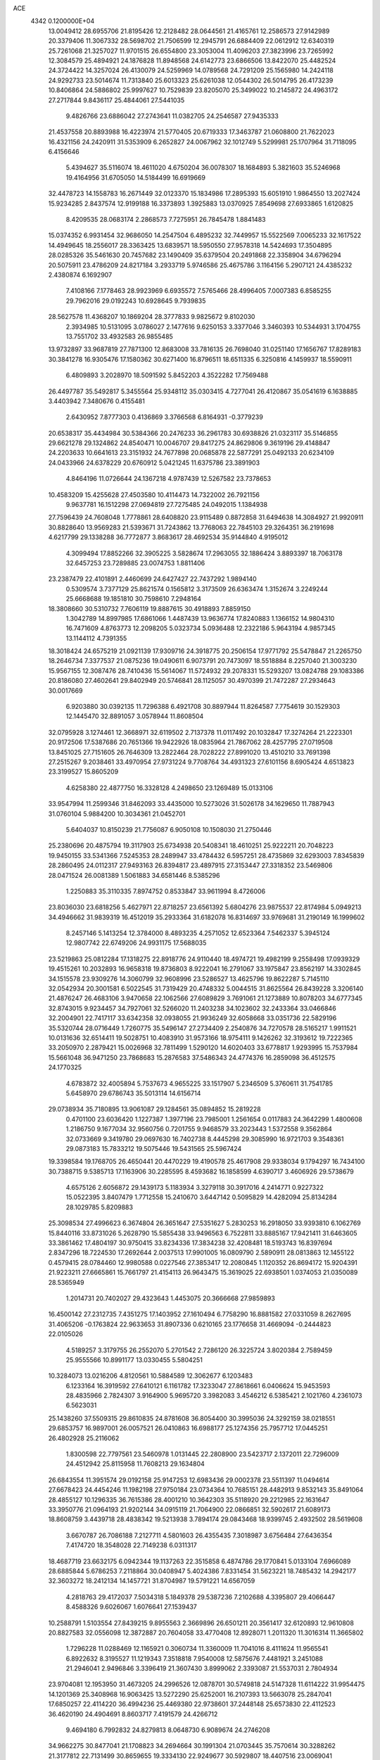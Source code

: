 ACE                                                                             
 4342  0.1200000E+04
  13.0049412  28.6955706  21.8195426  12.2128482  28.0644561  21.4165761
  12.2586573  27.9142989  20.3379406  11.3067332  28.5698702  21.7506599
  12.2945791  26.6884409  22.0612912  12.6340319  25.7261068  21.3257027
  11.9701515  26.6554800  23.3053004  11.4096203  27.3823996  23.7265992
  12.3084579  25.4894921  24.1876828  11.8948568  24.6142773  23.6866506
  13.8422070  25.4482524  24.3724422  14.3257024  26.4130079  24.5259969
  14.0789568  24.7291209  25.1565980  14.2424118  24.9292733  23.5014674
  11.7313840  25.6013323  25.6261038  12.0544302  26.5014795  26.4173239
  10.8406864  24.5886802  25.9997627  10.7529839  23.8205070  25.3499022
  10.2145872  24.4963172  27.2717844   9.8436117  25.4844061  27.5441035
   9.4826766  23.6886042  27.2743641  11.0382705  24.2546587  27.9435333
  21.4537558  20.8893988  16.4223974  21.5770405  20.6719333  17.3463787
  21.0608800  21.7622023  16.4321156  24.2420911  31.5353909   6.2652827
  24.0067962  32.1012749   5.5299981  25.1707964  31.7118095   6.4156646
   5.4394627  35.5116074  18.4611020   4.6750204  36.0078307  18.1684893
   5.3821603  35.5246968  19.4164956  31.6705050  14.5184499  16.6919669
  32.4478723  14.1558783  16.2671449  32.0123370  15.1834986  17.2895393
  15.6051910   1.9864550  13.2027424  15.9234285   2.8437574  12.9199188
  16.3373893   1.3925883  13.0370925   7.8549698  27.6933865   1.6120825
   8.4209535  28.0683174   2.2868573   7.7275951  26.7845478   1.8841483
  15.0374352   6.9931454  32.9686050  14.2547504   6.4895232  32.7449957
  15.5522569   7.0065233  32.1617522  14.4949645  18.2556017  28.3363425
  13.6839571  18.5950550  27.9578318  14.5424693  17.3504895  28.0285326
  35.5461630  20.7457682  23.1490409  35.6379504  20.2491868  22.3358904
  34.6796294  20.5075911  23.4786209  24.8217184   3.2933719   5.9746586
  25.4675786   3.1164156   5.2907121  24.4385232   2.4380874   6.1692907
   7.4108166   7.1778463  28.9923969   6.6935572   7.5765466  28.4996405
   7.0007383   6.8585255  29.7962016  29.0192243  10.6928645   9.7939835
  28.5627578  11.4368207  10.1869204  28.3777833   9.9825672   9.8102030
   2.3934985  10.5131095   3.0786027   2.1477616   9.6250153   3.3377046
   3.3460393  10.5344931   3.1704755  13.7551702  33.4932583  26.9855485
  13.9732897  33.9687819  27.7871300  12.8683008  33.7816135  26.7698040
  31.0251140  17.1656767  17.8289183  30.3841278  16.9305476  17.1580362
  30.6271400  16.8796511  18.6511335   6.3250816   4.1459937  18.5590911
   6.4809893   3.2028970  18.5091592   5.8452203   4.3522282  17.7569488
  26.4497787  35.5492817   5.3455564  25.9348112  35.0303415   4.7277041
  26.4120867  35.0541619   6.1638885   3.4403942   7.3480676   0.4155481
   2.6430952   7.8777303   0.4136869   3.3766568   6.8164931  -0.3779239
  20.6538317  35.4434984  30.5384366  20.2476233  36.2961783  30.6938826
  21.0323117  35.5146855  29.6621278  29.1324862  24.8540471  10.0046707
  29.8417275  24.8629806   9.3619196  29.4148847  24.2203633  10.6641613
  23.3151932  24.7677898  20.0685878  22.5877291  25.0492133  20.6234109
  24.0433966  24.6378229  20.6760912   5.0421245  11.6375786  23.3891903
   4.8464196  11.0726644  24.1367218   4.9787439  12.5267582  23.7378653
  10.4583209  15.4255628  27.4503580  10.4114473  14.7322002  26.7921156
   9.9637781  16.1512298  27.0694819  27.7275485  24.0492015   1.1384938
  27.7596439  24.7608048   1.7778861  28.6408820  23.9115489   0.8872858
  31.6494638  14.3084927  21.9920911  30.8828640  13.9569283  21.5393671
  31.7243862  13.7768063  22.7845103  29.3264351  36.2191698   4.6217799
  29.1338288  36.7772877   3.8683617  28.4692534  35.9144840   4.9195012
   4.3099494  17.8852266  32.3905225   3.5828674  17.2963055  32.1886424
   3.8893397  18.7063178  32.6457253  23.7289885  23.0074753   1.8811406
  23.2387479  22.4101891   2.4460699  24.6427427  22.7437292   1.9894140
   0.5309574   3.7377129  25.8621574   0.1565812   3.3173509  26.6363474
   1.3152674   3.2249244  25.6668688  19.1851810  30.7598610   7.2948164
  18.3808660  30.5310732   7.7606119  19.8887615  30.4918893   7.8859150
   1.3042789  14.8997985  17.6861066   1.4487439  13.9636774  17.8240883
   1.1366152  14.9804310  16.7471609   4.8763773  12.2098205   5.0323734
   5.0936488  12.2322186   5.9643194   4.9857345  13.1144112   4.7391355
  18.3018424  24.6575219  21.0921139  17.9309716  24.3918775  20.2506154
  17.9771792  25.5478847  21.2265750  18.2646734   7.3377537  21.0875236
  19.0490611   6.9073791  20.7473097  18.5518884   8.2257040  21.3003230
  15.9567155  12.3087476  28.7410436  15.5614067  11.5724932  29.2078331
  15.5293207  13.0824788  29.1083386  20.8186080  27.4602641  29.8402949
  20.5746841  28.1125057  30.4970399  21.7472287  27.2934643  30.0017669
   6.9203880  30.0392135  11.7296388   6.4921708  30.8897944  11.8264587
   7.7754619  30.1529303  12.1445470  32.8891057   3.0578944  11.8608504
  32.0795928   3.1274461  12.3668971  32.6119502   2.7137378  11.0117492
  20.1032847  17.3274264  21.2223301  20.9172506  17.5387686  20.7651366
  19.9422926  18.0835964  21.7867062  28.4257795  27.0719508  13.8451025
  27.7151605  26.7646309  13.2822464  28.7028222  27.8991020  13.4510210
  33.7691398  27.2515267   9.2038461  33.4970954  27.9731224   9.7708764
  34.4931323  27.6101156   8.6905424   4.6513823  23.3199527  15.8605209
   4.6258380  22.4877750  16.3328128   4.2498650  23.1269489  15.0133106
  33.9547994  11.2599346  31.8462093  33.4435000  10.5273026  31.5026178
  34.1629650  11.7887943  31.0760104   5.9884200  10.3034361  21.0452701
   5.6404037  10.8150239  21.7756087   6.9050108  10.1508030  21.2750446
  25.2380696  20.4875794  19.3117903  25.6734938  20.5408341  18.4610251
  25.9222211  20.7048223  19.9450155  33.5341366   7.5245353  28.2489947
  33.4784432   6.5957251  28.4735869  32.6293003   7.8345839  28.2860495
  24.0112317  27.9493163  26.8394817  23.4897915  27.3153447  27.3318352
  23.5469806  28.0471524  26.0081389   1.5061883  34.6581446   8.5385296
   1.2250883  35.3110335   7.8974752   0.8533847  33.9611994   8.4726006
  23.8036030  23.6818256   5.4627971  22.8718257  23.6561392   5.6804276
  23.9875537  22.8174984   5.0949213  34.4946662  31.9839319  16.4512019
  35.2933364  31.6182078  16.8314697  33.9769681  31.2190149  16.1999602
   8.2457146   5.1413254  12.3784000   8.4893235   4.2571052  12.6523364
   7.5462337   5.3945124  12.9807742  22.6749206  24.9931175  17.5688035
  23.5219863  25.0812284  17.1318275  22.8918776  24.9110440  18.4974721
  19.4982199   9.2558498  17.0939329  19.4515261  10.2032893  16.9658318
  19.8736803   8.9222041  16.2791067  33.1975847  23.8562197  14.3302845
  34.1515578  23.9309276  14.3060799  32.9608996  23.5286527  13.4625796
  19.8622287   5.7145110  32.0542934  20.3001581   6.5022545  31.7319429
  20.4748332   5.0044515  31.8625564  26.8439228   3.3206140  21.4876247
  26.4683106   3.9470658  22.1062566  27.6089829   3.7691061  21.1273889
  10.8078203  34.6777345  32.8743015   9.9234457  34.7927061  32.5266020
  11.2403238  34.1023602  32.2433364  33.0466846  32.2004901  22.7417117
  33.6342358  32.0938055  21.9936249  32.6058668  33.0351736  22.5829196
  35.5320744  28.0716449   1.7260775  35.5496147  27.2734409   2.2540876
  34.7270578  28.5165217   1.9911521  10.0131636  32.6514411  19.5028751
  10.4083910  31.9573166  18.9754111   9.1426262  32.3193612  19.7222365
  33.2050970   2.2879421  15.0026968  32.7811499   1.5290120  14.6020403
  33.6778817   1.9293995  15.7537984  15.5661048  36.9471250  23.7868683
  15.2876583  37.5486343  24.4774376  16.2859098  36.4512575  24.1770325
   4.6783872  32.4005894   5.7537673   4.9655225  33.1517907   5.2346509
   5.3760611  31.7541785   5.6458970  29.6786743  35.5013114  14.6156714
  29.0738934  35.7180895  13.9061087  29.1284561  35.0894852  15.2819228
   0.4701100  23.6036420   1.1227387   1.3977196  23.7985001   1.2561654
   0.0117883  24.3642299   1.4800608   1.2186750   9.1677034  32.9560756
   0.7201755   9.9468579  33.2023443   1.5372558   9.3562864  32.0733669
   9.3419780  29.0697630  16.7402738   8.4445298  29.3085990  16.9721703
   9.3548361  29.0873183  15.7833212  19.5075446  19.5431565  25.5967424
  19.3398584  19.1768705  26.4650441  20.4470229  19.4190578  25.4617908
  29.9338034   9.1794297  16.7434100  30.7388715   9.5385713  17.1163906
  30.2285595   8.4593682  16.1858599   4.6390717   3.4606926  29.5738679
   4.6575126   2.6056872  29.1439173   5.1183934   3.3279118  30.3917016
   4.2414771   0.9227322  15.0522395   3.8407479   1.7712558  15.2410670
   3.6447142   0.5095829  14.4282094  25.8134284  28.1029785   5.8209883
  25.3098534  27.4996623   6.3674804  26.3651647  27.5351627   5.2830253
  16.2918050  33.9393810   6.1062769  15.8440116  33.8731026   5.2628790
  15.5855438  33.9496563   6.7522811  33.8885167  17.9421411  31.6463605
  33.3861462  17.4804197  30.9750415  33.8234336  17.3834238  32.4208481
  18.5193743  16.8397694   2.8347296  18.7224530  17.2692644   2.0037513
  17.9901005  16.0809790   2.5890911  28.0813863  12.1455122   0.4579415
  28.0784460  12.9980588   0.0227546  27.3853417  12.2080845   1.1120352
  26.8694172  15.9204391  21.9223211  27.6665861  15.7661797  21.4154113
  26.9643475  15.3619025  22.6938501   1.0374053  21.0350089  28.5365949
   1.2014731  20.7402027  29.4323643   1.4453075  20.3666668  27.9859893
  16.4500142  27.2312735   7.4351275  17.1403952  27.1610494   6.7758290
  16.8881582  27.0331059   8.2627695  31.4065206  -0.1763824  22.9633653
  31.8907336   0.6210165  23.1776658  31.4669094  -0.2444823  22.0105026
   4.5189257   3.3179755  26.2552070   5.2701542   2.7286120  26.3225724
   3.8020384   2.7589459  25.9555566  10.8991177  13.0330455   5.5804251
  10.3284073  13.0216206   4.8120561  10.5884589  12.3062677   6.1203483
   6.1233164  16.3919592  27.6410121   6.1161782  17.3233047  27.8618661
   6.0406624  15.9453593  28.4835966   2.7824307   3.9164900   5.9695720
   3.3982083   3.4546212   6.5385421   2.1021760   4.2361073   6.5623031
  25.1438260  37.5509315  29.8610835  24.8781608  36.8054400  30.3995036
  24.3292159  38.0218551  29.6853757  16.9897001  26.0057521  26.0410863
  16.6988177  25.1274356  25.7957712  17.0445251  26.4802928  25.2116062
   1.8300598  22.7797561  23.5460978   1.0131445  22.2808900  23.5423717
   2.1372011  22.7296009  24.4512942  25.8115958  11.7608213  29.1634804
  26.6843554  11.3951574  29.0192158  25.9147253  12.6983436  29.0002378
  23.5511397  11.0494614  27.6678423  24.4454246  11.1982198  27.9750184
  23.0734364  10.7685151  28.4482913   9.8532143  35.8491064  28.4855127
  10.1296335  36.7615386  28.4001210  10.3642303  35.5118920  29.2212985
  22.1631647  33.3950776  21.0964193  21.9202144  34.0915119  21.7064900
  22.0866851  32.5902617  21.6089173  18.8608759   3.4439718  28.4838342
  19.5213938   3.7894174  29.0843468  18.9399745   2.4932502  28.5619608
   3.6670787  26.7086188   7.2127711   4.5801603  26.4355435   7.3018987
   3.6756484  27.6436354   7.4174720  18.3548028  22.7149238   6.0311317
  18.4687719  23.6632175   6.0942344  19.1137263  22.3515858   6.4874786
  29.1770841   5.0133104   7.6966089  28.6885844   5.6786253   7.2118864
  30.0408947   5.4024386   7.8331454  31.5623221  18.7485432  14.2942177
  32.3603272  18.2412134  14.1457721  31.8704987  19.5791221  14.6567059
   4.2818763  29.4172037   7.5034318   5.1849378  29.5387236   7.2102688
   4.3395807  29.4066447   8.4588326   9.6026067   1.6076641  27.1539437
  10.2588791   1.5103554  27.8439215   9.8955563   2.3669896  26.6501211
  20.3561417  32.6120893  12.9610808  20.8827583  32.0556098  12.3872887
  20.7604058  33.4770408  12.8928071   1.2011320  11.3016314  11.3665802
   1.7296228  11.0288469  12.1165921   0.3060734  11.3360009  11.7041016
   8.4111624  11.9565541   6.8922632   8.3195527  11.1219343   7.3518818
   7.9540008  12.5875676   7.4481921   3.2451088  21.2946041   2.9496846
   3.3396419  21.3607430   3.8999062   2.3393087  21.5537031   2.7804934
  23.9704081  12.1953950  31.4673205  24.2996526  12.0878701  30.5749818
  24.5147328  11.6114222  31.9954475  14.1201369  25.3408968  16.9063425
  13.5272290  25.6252001  16.2107393  13.5663078  25.2847041  17.6850257
  22.4114220  36.4994236  25.4469380  22.9738601  37.2448148  25.6573830
  22.4112523  36.4620190  24.4904691   8.8603717   7.4191579  24.4266712
   9.4694180   6.7992832  24.8279813   8.0648730   6.9089674  24.2746208
  34.9662275  30.8477041  21.1708823  34.2694664  30.1991304  21.0703445
  35.7570614  30.3288262  21.3177812  22.7131499  30.8659655  19.3334130
  22.9249677  30.5929807  18.4407516  23.0069041  31.7756934  19.3817416
  15.4205214  27.7416886  16.1758407  15.2606627  26.8073750  16.3090138
  16.2883089  27.8920322  16.5507718  34.9238406  37.3343179  30.3767330
  35.1503843  36.4303413  30.1582468  35.7643666  37.7913142  30.4067698
  22.0243653  29.0144925   0.7871733  21.3405333  29.4411964   1.3034383
  22.4727838  28.4423706   1.4099327   5.2229522  20.9993233  21.8427742
   5.4919015  20.5698183  21.0307252   5.8555418  20.6970785  22.4944722
  15.0292522  30.0349289  24.7503568  15.9516570  30.2876517  24.7895022
  14.7546070  30.2675690  23.8634067  34.6755524  37.5290220  20.6668891
  35.6282066  37.5126585  20.7586174  34.4803592  36.8096104  20.0664073
   5.4003949  11.9415796   2.2406467   5.4277892  12.1146404   3.1816735
   5.2448348  10.9994015   2.1748196   1.6180816  18.1762973  14.4943116
   1.6567602  17.9715589  15.4285589   2.5270623  18.1217674  14.1993329
  20.7028729  20.7992663   6.0792309  20.3193748  20.0395658   6.5174274
  21.1521480  21.2765862   6.7767619  15.9892352  13.9214172  26.1663822
  16.7947841  13.9512734  25.6502122  16.1567232  13.2556508  26.8334165
  27.5759839  31.4750592   0.9743493  27.9971664  30.7676900   0.4860195
  27.9609418  32.2751925   0.6168216  27.8021790  22.3589347  13.0550355
  28.2987744  23.0244219  13.5312200  28.1582687  21.5264842  13.3656125
  13.4306295  18.2321840  10.5054505  13.6820673  18.7289913   9.7268663
  12.5182609  17.9882114  10.3495898   1.4081921  13.1979222  32.0810397
   1.1261296  12.8281179  32.9176503   0.8027704  12.8271466  31.4389946
  16.3260465  16.9549931   8.1167684  16.0163960  16.7938226   9.0080441
  17.2607159  17.1355355   8.2169150  17.3192290   3.2572076  24.3005299
  17.0247245   4.0492550  23.8509080  17.9315847   2.8482717  23.6889551
   3.3491729  30.9580444  13.6508104   3.7973149  30.7737843  12.8253113
   4.0324414  31.3111051  14.2206560  34.4778074   3.0098040   0.8550947
  33.9365173   3.3076585   0.1239862  35.2971873   3.4953730   0.7598520
   7.3293548  30.8527941  16.1364971   6.6678712  31.3102964  15.6174951
   7.0472922  30.9725784  17.0433181  19.4374960   1.8874124  14.7903369
  19.9366353   2.2943031  15.4985260  18.7598214   1.3792760  15.2361915
  32.3592291  30.5388464  18.7658640  32.7878094  30.2874602  17.9477224
  32.3079537  29.7261273  19.2689449  18.8553237  32.5652436   5.0681815
  18.1094141  33.0829564   5.3712066  18.9814658  31.9051783   5.7498220
  12.9980705  21.6886612  26.3591146  13.6806896  21.6607689  25.6886783
  12.3015236  21.1294375  26.0151334  15.6308139  17.3872876  22.2072487
  15.9591799  16.8651698  22.9392328  15.8454729  16.8716142  21.4299236
   9.3302514  11.1975937  22.8105696  10.1902663  10.9867552  23.1740985
   9.1039652  10.4375838  22.2744622  10.6396332  34.9967523  17.8524884
  10.9905845  34.5580997  17.0774729  10.5152355  34.2936110  18.4899438
  25.7667894   8.7955940   4.2078916  26.6533078   8.5115646   4.4307019
  25.2652612   7.9832300   4.1388559  14.1681668  27.3435406  31.9937934
  13.8326316  28.2396094  31.9671748  13.8243187  26.9353303  31.1992088
  15.4934463  34.7559370  20.1527846  15.6727858  34.2273776  20.9304054
  14.7749551  35.3315228  20.4148976   8.8171425  23.7090366  14.7107021
   9.6890207  23.8798766  15.0668958   8.4018473  23.1383729  15.3573122
   8.4350784  36.5926507  32.3363867   8.1651396  36.4246585  33.2392397
   8.8427050  37.4582321  32.3653886   2.9007874   3.1633046  17.0993936
   2.5828818   2.4081239  16.6045501   2.8911200   3.8838228  16.4693207
  10.3285474  30.4227409   6.3874743   9.7336771  30.1282869   7.0771539
  10.8846596  29.6639619   6.2107669  14.2564497  25.5908446   7.9318767
  14.6825738  24.7913937   8.2409532  14.9736262  26.2131683   7.8110342
   5.1218889  18.8745370  19.4807961   5.7803634  18.2116356  19.6886539
   4.3412598  18.3719370  19.2478942   5.3438589   5.9052394   5.6659318
   6.0135599   5.3853929   5.2215311   5.2973836   5.5334108   6.5467356
  28.1348139  32.5315680  11.4656291  27.1867774  32.5359927  11.3335721
  28.2688699  33.0534021  12.2567991  13.2311206  11.6572529   9.0329084
  13.1433675  10.7044730   9.0601399  12.3721818  11.9688328   8.7476473
   2.9413562  35.7725249   5.2766148   1.9865976  35.7972633   5.3403008
   3.2426713  36.3682941   5.9625449  20.2615545   6.9732032  10.2226021
  19.7179987   7.0125143  11.0095161  20.0673228   7.7863641   9.7564741
   5.6112127   5.5233689  27.3045573   4.9781156   4.8672521  27.5959859
   6.4620968   5.1620994  27.5529771  11.2737667  34.7028083  26.3807109
  10.8439069  34.9408188  27.2021750  10.9312500  35.3274661  25.7414013
   6.0870010  22.8186010  27.4163686   6.4468294  22.4338175  26.6171834
   6.6558644  22.4953123  28.1150178  14.8871005  23.8871972   5.4114922
  14.8454463  22.9928679   5.0728598  13.9736460  24.1270799   5.5673416
  11.8891340  31.8776613  25.4896795  12.8222327  32.0881036  25.5253557
  11.4521288  32.6753552  25.7879122  15.6406884  30.4266168   2.1915238
  15.8756759  30.5544164   1.2724591  14.9211226  31.0395965   2.3422316
  18.4266178  29.9746171  16.7416715  18.8262152  29.1125188  16.6261710
  18.7177859  30.2594606  17.6078800  20.5495241  30.5152338  26.2654581
  21.2973790  31.0539960  26.0072331  20.5880732  30.4944912  27.2216566
  29.1646174  31.1759383  14.2950790  29.1345692  30.6310414  13.5086845
  29.5269357  30.6022778  14.9702611  28.2636794   0.8791991  22.1821794
  27.7147362   0.1213115  21.9809345  27.6816190   1.6315839  22.0756208
   2.8165075  13.9018253   6.8969388   2.6742012  13.4901667   6.0445786
   2.4975471  13.2584825   7.5298734  24.5866869   1.4106562  23.0382057
  25.0898966   0.7682389  22.5378940  24.0108774   1.8196465  22.3921390
   0.7781461   8.1134348   5.0010288   0.3297731   8.0864522   4.1557683
   1.5865305   7.6208669   4.8591715  11.1501591  16.8254137  18.9543939
  10.7729124  17.4350868  19.5885985  11.8422566  16.3745106  19.4380460
   4.8398674  10.2221109  32.7604165   4.7493278  10.2209143  33.7133241
   3.9442399  10.3120225  32.4348415  23.6717870  20.0558608  12.9028331
  23.4961020  20.9936033  12.9803292  24.3695354  19.9960278  12.2503003
  30.5398577   7.0541511   1.0745898  29.8644487   6.3841034   1.1799024
  30.3387280   7.7047693   1.7472521  29.6542472  32.3874178  29.8580294
  29.0332935  31.6661237  29.7561321  29.7182003  32.7736069  28.9845308
  21.7701588  21.8670746  11.1374930  20.9433261  21.4068054  11.2814785
  21.9104350  22.3651056  11.9428001  33.1948077  34.1958241  16.9685331
  32.3077613  33.9079468  16.7528781  33.7368316  33.4171559  16.8415768
   5.7438082   4.5638386  15.8486312   6.1397254   5.1902173  15.2427178
   4.8105734   4.5826094  15.6366119  32.1316247  16.8042604   3.0425616
  32.8249787  16.3097670   3.4795609  32.4459877  16.9157873   2.1453607
   2.5445339  17.4092567  23.1606432   3.1829347  16.9789839  23.7294503
   2.8563741  18.3114808  23.0900792  19.7795666  35.8313450  12.7195367
  19.7080209  35.6754247  13.6612383  20.4551935  36.5045875  12.6388845
   9.7805797   1.4630476  32.1909274   9.8421211   1.4531708  31.2357588
   9.4486218   2.3360315  32.4005336  23.2413940  16.0410574   6.2821028
  22.7762547  16.2548061   7.0909221  24.1643604  16.1841038   6.4916320
   8.6267961  14.6027664  12.2527952   8.4962038  15.1507409  11.4789080
   9.5585297  14.3840150  12.2369185  17.7770528  36.3172365   7.0549249
  16.9746711  36.5389548   7.5274252  17.5457818  35.5444545   6.5396061
   3.4745119  29.1201425   1.0593185   4.0493906  28.3669211   1.1949793
   2.6037521  28.8031192   1.2991216   9.7316707  23.9460751   0.0384080
  10.4874481  23.7404782   0.5886464   9.7062492  24.9026283   0.0140853
  16.3436109  16.4289071  24.5982741  17.0181275  15.7681555  24.7553296
  16.1048244  16.7396888  25.4715597   6.4723939  20.0302788  14.1738800
   6.7842864  19.3880138  14.8114147   6.9402712  19.8138568  13.3673540
  24.0014296  25.5754454   1.1198565  23.1884224  25.8306547   0.6838297
  23.9189897  24.6301961   1.2461068  20.2923140  35.8500066  20.4279095
  20.0118914  36.7643759  20.3888739  19.7609652  35.4660968  21.1254147
  27.2305709  34.5169466  20.1764450  27.9918389  34.8436865  19.6969203
  27.2569628  33.5684790  20.0501736  24.3663146   2.5286771   0.3414973
  24.7418674   2.5998386  -0.5360721  25.0795669   2.1861890   0.8802040
  14.2745398   1.7431691  18.9920748  14.6941116   1.4415465  19.7978137
  14.7291996   2.5571799  18.7755045  10.0970751  26.5731843   0.2837960
  10.9059903  26.6735609   0.7856055   9.4758976  27.1635903   0.7101657
   7.5706044  25.2016972  29.3794191   7.3123473  24.3284169  29.6742353
   8.5242980  25.2096895  29.4608835  26.0446408  26.6236434  25.4947874
  25.8310529  25.6961360  25.5964829  25.3774842  27.0806124  26.0069526
  24.5242648  26.0378302   7.1579786  24.1926700  25.6164002   7.9508679
  24.4226321  25.3756001   6.4743458  24.8015794   2.9053951   9.6045659
  25.4923735   3.0183130   8.9516610  24.1070763   2.4382944   9.1401153
  18.3709925  22.7559500  18.8751606  18.1624965  22.3557991  19.7193410
  17.5383723  23.1145175  18.5679070  17.0452885  29.7545932  28.2613127
  17.5304903  29.0707981  28.7230868  16.2806930  29.3046338  27.9019214
  34.1581948   4.9851518  28.8756721  34.3786561   4.1265430  28.5145356
  33.2059871   4.9672986  28.9716598   7.2275548  22.5840567  32.7333821
   7.4309227  21.7837185  33.2174608   8.0165028  23.1199930  32.8144080
  10.8865962  22.1119075   2.2648905  11.7386804  21.7518834   2.0187872
  10.8340795  21.9775611   3.2111595  17.6997606   3.4845229   8.8134525
  17.3689333   3.0276945   8.0400878  16.9271733   3.6150972   9.3632624
  29.8713795  22.2346251   4.1592764  29.8326613  21.8498460   3.2836750
  28.9576813  22.2823431   4.4405420  32.5008995   1.0262705  27.6977792
  31.6660277   0.8101296  27.2824432  32.3930890   0.7528822  28.6087499
  32.2836296  13.8648117  10.0613842  32.7970755  13.9819835   9.2620871
  31.6147700  14.5482149  10.0187380   7.7802993  31.4685657  20.8112282
   8.1494347  30.9588004  21.5324148   7.4245353  32.2525551  21.2295874
  25.6969732   1.3207274  13.7366387  26.5588285   1.0057713  14.0091088
  25.6299942   1.0686202  12.8156676  27.1990280   3.2703585   8.2491548
  27.8390491   3.9820956   8.2432335  27.4811725   2.6886568   7.5432868
  21.7490651  28.4838055  22.3143519  21.0552053  29.0778495  22.0281666
  22.1784346  28.2090766  21.5041681  10.3684999  13.6241027  25.3213684
  10.8977072  12.8318486  25.2291469   9.5037020  13.3736474  24.9963630
  33.8347671  13.3937285  15.3708702  33.6312766  13.5601555  14.4504760
  34.7175621  13.7446287  15.4882325  25.5630209  31.2501932  24.9536695
  25.5987999  30.6664089  25.7113948  25.2312259  30.7008162  24.2435084
  23.5477013  12.5491917   6.5658734  24.3371030  12.7352561   7.0742600
  22.8262467  12.7403045   7.1652156  20.8122232  25.3678011  21.5718622
  19.8944796  25.1530044  21.4050059  20.8053113  25.8020504  22.4248637
  19.2976690  27.3128116  27.3606106  19.8725548  27.4033370  28.1205733
  19.4007964  26.4005931  27.0895866  26.2066713  32.2310993  14.4304610
  27.0094004  32.3820295  14.9295381  25.5050557  32.3042515  15.0774665
  26.8004769   6.3229976   9.3412614  26.4805629   6.1878157   8.4492902
  26.2032317   5.8142231   9.8896029  23.9105383  21.3553357   4.5081400
  24.5235652  20.7961651   4.0308999  23.3933711  20.7473995   5.0365182
  28.1326445  18.6614376  11.8617965  28.1149299  18.7952025  12.8094383
  28.9965223  18.2872280  11.6888395  13.3402990  16.7981107  20.4169209
  13.1860407  17.7223473  20.2214142  13.6748885  16.7956066  21.3137349
  21.1714777  31.6565695  22.9755820  21.4401912  31.7571829  23.8887642
  20.2154543  31.6963335  23.0014640   1.6868400  11.8436948   5.3261227
   1.9905974  11.5099347   4.4819855   2.1595653  11.3215294   5.9742785
   6.7348951  30.3097705  18.6834970   5.9917092  29.7757897  18.9641587
   7.1832177  30.5424951  19.4965640  24.9324686   8.3482435  24.7466767
  25.7460244   8.2199578  24.2589253  24.2797898   8.5478578  24.0755610
  14.8517572  33.6617625  16.8385466  13.9303518  33.8952072  16.9514515
  15.0039558  32.9693557  17.4816952   1.0621444  22.3076536  16.1565450
   0.6890433  22.7332133  15.3845823   0.7340157  21.4093266  16.1168981
   5.8765852   2.0444233  10.4466102   6.6781333   1.8567374   9.9582184
   6.0204941   1.6464184  11.3051637   6.4989586   0.7856436  12.8965042
   7.2658975   1.0780975  13.3889546   5.9679716   0.3138171  13.5381150
  16.2174080   8.7302889  15.0002472  17.0390923   8.4337791  15.3915896
  16.4408537   9.5561455  14.5709865  16.7760352  11.5098798  14.4438085
  17.1798473  12.0746778  13.7848920  17.3724271  11.5497831  15.1914423
  21.1806419  23.3580567   7.4861660  20.6215997  24.1308937   7.5663322
  21.8969223  23.5157388   8.1012356  23.9789624   9.3300219  15.2315197
  24.9352425   9.3054654  15.1975016  23.6992446   8.8682548  14.4411015
   6.6927985  32.8047192  -0.0251075   7.0061783  32.8696379   0.8770070
   5.8276423  33.2139246  -0.0081509   6.4701255  15.1504160  29.9753294
   7.4195752  15.1516134  30.0968847   6.1176512  15.3596231  30.8403300
  11.9473787  15.0644953   9.2403219  11.6745720  15.5818078   9.9980792
  12.9032335  15.0530119   9.2897353   2.6694066   0.7205977  28.3286247
   3.5925458   0.8705037  28.5325218   2.6274065  -0.2004828  28.0715673
   2.4252599  19.0698597  26.9257104   2.0467994  19.3794721  26.1028254
   2.9432083  18.3039810  26.6779383  17.5390941  35.8556285  28.9721926
  18.4177195  35.8164000  29.3499627  17.4813305  35.0767626  28.4187822
  21.1220313  27.3603727  14.5924253  21.9740334  27.3448048  15.0284092
  20.9645121  28.2862283  14.4074635  12.6807709  31.4434816  20.1917207
  11.9374005  32.0454829  20.1566958  12.5718763  30.8834662  19.4231138
  28.3890850  12.6427689  16.4032730  29.0444612  12.5965479  15.7071570
  27.5805000  12.8905297  15.9549016  17.8569983  11.8622114  31.0388332
  18.3665917  12.3779633  30.4138961  16.9920009  11.7846656  30.6363437
  29.0536817   6.4418959  11.1463134  28.8882118   5.7721749  11.8098835
  28.2751470   6.4250599  10.5896877   7.6204422   3.4598461  24.1996707
   7.5960581   2.8947906  23.4274340   8.5303264   3.4232066  24.4946286
  20.7687892  15.1740423   9.6056369  20.6342158  15.5404226  10.4796433
  21.6934179  14.9270097   9.5892499  16.1558550  11.7302847   8.5152959
  15.2295634  11.8850822   8.7003727  16.3818836  12.3880524   7.8576603
   1.5199958  12.3924834   8.9004977   1.2118603  12.0366172   9.7339505
   1.8902304  11.6390531   8.4406053  28.1057927   4.7938831  13.0048006
  27.2408960   4.4581437  12.7692913  28.0760204   4.8853924  13.9571511
  24.0786545  24.1259436  28.8833961  23.7094432  23.4246087  29.4200936
  24.3655726  23.6884075  28.0818525  33.2165373  28.5392179  24.4065823
  33.6105448  28.5489900  25.2788749  32.8248597  27.6691489  24.3304217
   9.1185588   9.9252959   2.3010241   8.9925064  10.5394356   1.5777156
   9.8281655   9.3532807   2.0086395  18.6512561  32.4969689   0.7738611
  18.0258849  33.1622809   1.0610938  18.2756885  32.1484119  -0.0346492
  24.0401138  10.0257190   9.7040643  24.0613261   9.2574947   9.1334390
  23.5073061  10.6628620   9.2282527  26.5621326  34.1535770  30.8729653
  25.7120203  34.2899715  30.4547100  26.6326900  33.2037173  30.9679390
  19.3655156  18.7537402   7.1364112  18.4359382  18.9421990   7.0075664
  19.3820762  17.8698683   7.5034643  11.4682394   8.2271370  29.8765800
  10.9673829   8.0472036  29.0809680  10.8398212   8.6440997  30.4660412
   5.0735319   6.8069339  21.7656400   4.4328022   7.0918343  22.4171989
   5.8912958   7.2251372  22.0350840   7.7029632  13.6721582   2.1644501
   7.0345528  12.9877781   2.1973642   8.2563578  13.5033407   2.9270030
   4.1661258  18.4186638  13.6368711   4.5659707  19.2193102  13.9764608
   4.5327407  18.3220161  12.7579601   4.6475695   3.1539846   8.1736450
   4.9177705   4.0174750   8.4860670   4.5792254   2.6228177   8.9670066
  27.8590791   0.2429214   8.3611967  27.3721466   0.1602764   7.5412587
  27.1861889   0.3924968   9.0253336  22.8165310   5.0858066   5.4853615
  23.4864946   4.4022683   5.4728705  22.1332548   4.7622311   4.8982803
  30.5677032  37.2368891  25.8025791  29.7107374  37.5254306  26.1165618
  30.5708450  37.4636199  24.8726248   0.4186404  23.9855153  26.8540416
   1.0044011  24.5247098  27.3854411   0.5435096  23.0967395  27.1867835
  31.5874304  24.6163981   7.9151158  31.3307393  23.7534039   7.5901811
  31.2514547  25.2285083   7.2603843  14.8575903  21.6533346  24.2686620
  15.3458943  20.8349317  24.3581482  15.5154121  22.3387566  24.3857047
  14.7973181  35.9751535  11.9960900  15.5504927  35.5352229  11.6018555
  14.3461895  35.2864230  12.4843165  30.7377303   7.7009105   9.2621259
  30.3851008   8.5907659   9.2556761  30.1068042   7.1969764   9.7761438
  13.0085607   3.8238432   1.2864002  12.6935148   3.6463233   2.1726646
  13.6453537   4.5301102   1.3955492   0.5697271   9.8171185  28.9945212
   0.7374510   9.4849201  28.1126228  -0.0976946  10.4924359  28.8731679
   3.3424789  10.3459403  20.1633080   3.3618952  10.3494013  19.2063112
   4.2640939  10.3323620  20.4215198   3.4612686  18.2196572   2.8616367
   2.5871010  18.2471805   3.2506164   3.6981051  19.1390102   2.7394467
  10.8585291  32.4414493  12.4383551  10.0400076  31.9572452  12.3297239
  11.3500764  31.9383400  13.0875808   0.1483608  14.7948002   1.0948615
   0.1181419  13.8401317   1.0321983   1.0795249  15.0091872   1.0382635
  35.4737761   5.7178308  32.4521988  35.5756964   6.2133015  31.6395778
  34.6207122   5.9880187  32.7920698   9.9953915  28.4369125   8.6628122
   9.5978575  28.2123578   9.5041051   9.4915658  27.9386974   8.0192493
  27.7957468  36.2200693  27.3204283  28.2680278  35.6123700  26.7513201
  27.9804344  35.9104568  28.2071427   2.5371992   1.5635781   9.8787757
   2.2813414   0.7655814  10.3413446   2.5608759   1.3086454   8.9564522
   7.2401022  23.0664477  24.6485047   6.7502912  23.1733733  23.8331005
   7.5286365  22.1538472  24.6366737   3.0291813  20.0939771  23.2123449
   3.7444759  20.6256554  22.8631977   2.2756065  20.6840847  23.2237442
  15.1415137   3.4051217   9.8460865  15.5809179   3.6116095  10.6710220
  14.2106926   3.5259039  10.0337448  12.0002310  18.6575476   5.6493918
  12.8827417  18.3791903   5.8941854  11.4870023  17.8495854   5.6443552
  18.4567305   2.2412239   3.6032072  17.9959550   2.0688155   2.7821145
  17.7640162   2.4687343   4.2233828  11.0130104   2.0082395  20.1200438
  11.1286405   1.2301028  19.5747321  11.7450454   1.9799035  20.7361231
   5.6356812   8.5785336   5.8430761   6.1373733   8.7344069   5.0429258
   5.5443490   7.6267098   5.8869130  16.8861421  21.0418101  26.7113469
  17.6318727  21.1036167  27.3082536  16.4032798  20.2712894  27.0103012
   3.1429859  23.5568320   0.8363536   3.8988124  24.1207149   0.6720546
   3.5224843  22.7107526   1.0737615   3.1786213  17.2484818   9.3566709
   3.2110406  16.6620942  10.1125349   3.6355706  16.7716246   8.6638243
   5.0528052  32.5804685  18.3303969   5.6677358  31.9296190  18.6687563
   5.5760005  33.3759919  18.2322073  16.9300598   2.4218224  30.7085015
  16.5653259   3.1970858  30.2816904  16.3075533   2.2174020  31.4063050
  23.4536632  34.9391038  23.3776335  23.8670450  35.1639791  24.2111672
  23.8271168  34.0885129  23.1468537   0.3350106  25.9115970   3.3892190
   1.0209397  25.2463712   3.3325818   0.7773708  26.6820190   3.7455883
  27.1621439   5.4784628   2.9780204  27.6753932   6.1296094   3.4563665
  27.5991475   5.4052200   2.1295540  32.5988808  32.0436048  14.2046176
  32.4966028  31.1332479  13.9270902  33.5091586  32.1048839  14.4942226
   9.0763441   9.5424264  26.1364553   8.2446084  10.0045890  26.2406338
   8.8906556   8.8568249  25.4948151   2.4090487  10.6953904  30.9520286
   1.8904719  10.5043586  30.1704809   2.2120117  11.6103970  31.1524565
  15.7415684  10.8882829  26.2758541  15.1934203  10.1175383  26.4232248
  16.0319147  11.1465081  27.1506401  11.1340921  30.4014676  18.2962112
  10.4557323  29.9815856  17.7672888  11.9558087  30.1540875  17.8721633
  34.2616215  36.5556118   4.0908637  34.7659771  35.9059644   3.6011542
  34.6144635  37.3981408   3.8047179  10.6698774  35.5184242   4.0740456
  10.7897906  36.1509555   4.7823936  11.1273238  35.9052748   3.3275062
   4.3985554   8.3551339   9.6452749   4.8198050   9.0131631  10.1982471
   3.4815413   8.6267525   9.6060291  19.7196784  13.6144641   1.0840978
  20.4464720  13.6493175   0.4621749  19.1340269  14.3193893   0.8078287
   0.4107894  28.1747516  19.0918332   0.1491213  27.7073393  19.8851095
  -0.2333623  27.9108227  18.4348386   2.1293258  18.9665624   6.4642030
   1.2752783  18.7595163   6.0847738   2.6089064  18.1385002   6.4408075
  13.6030283   8.1373094   2.8625191  14.4824925   8.5135047   2.8978997
  13.7339800   7.2053293   3.0371520  34.2854991   1.2560665  17.1543602
  34.4417579   0.3512246  17.4246863  34.2526816   1.7487521  17.9743698
  13.4996405  28.1913505   2.6877011  13.9854985  28.9628880   2.3963187
  14.1460778  27.6646344   3.1577233   8.7358367  18.9540417   3.2377637
   8.2778817  19.5484759   2.6434936   9.5009339  19.4496536   3.5297003
  24.6062415  18.4591183  15.3829349  24.2818555  19.1145363  14.7653324
  25.2839073  18.9150504  15.8820608  26.4091730  20.5568117  16.2535586
  26.1217536  21.4573191  16.4042517  27.3364512  20.5584491  16.4910124
  12.5269292  13.6434984  22.0893735  11.7218772  14.0197477  22.4451257
  13.1574238  13.7047066  22.8069820  30.8991677  16.6001908  28.1356789
  31.6983846  16.4354958  27.6353192  30.9396310  17.5317795  28.3518664
  11.3199948  28.8775825  27.0532125  12.2012891  29.2223272  27.1970986
  11.4515134  27.9430053  26.8935253  26.2455760  22.1551208   2.2092612
  26.8529165  22.7345906   1.7492785  26.4889004  22.2364763   3.1314360
  32.0610668  12.7719613  24.2236292  32.0710131  11.9017464  24.6222002
  32.5076769  13.3315177  24.8589779   7.6504647  20.3261867  11.8189536
   8.3349394  19.7091986  12.0778973   8.1229224  21.0474259  11.4032259
  28.5375377  21.8052499  25.7941420  27.8646510  22.3378929  25.3701766
  29.3542736  22.2772083  25.6315703   7.7031888  20.3809967  23.0737170
   8.0333111  20.3277147  22.1768267   8.2773176  19.8019730  23.5750547
  12.4586079   4.4220627   7.6791764  12.2735488   3.5937115   7.2366616
  11.8247969   4.4577126   8.3955874  17.7778618  22.5311909   0.4553465
  17.9922043  23.3723344   0.8587900  18.4530176  21.9329898   0.7755838
  19.0551733   4.1809370  13.1158302  19.6243553   4.3695358  12.3697108
  19.3543229   3.3299994  13.4362151  20.9990510   4.0472181  11.3765623
  21.9208932   4.0337616  11.6339682  21.0112873   4.3082728  10.4557298
  28.7144539   8.3294978  19.9520290  28.0329055   8.4323317  19.2878387
  29.4152996   7.8552902  19.5046207  16.3337909  26.0175056  28.4599659
  16.6370954  26.1234739  27.5582958  15.4249567  26.3174887  28.4437690
  20.0855861   7.8201483   2.1958954  19.9989012   6.8843894   2.3777548
  19.2365130   8.0734186   1.8337340  29.2921692  13.2475063  25.5389397
  29.6200300  12.7721781  26.3023545  29.3239703  14.1683447  25.7983183
  30.2081924   2.4731829  12.6564532  29.9378350   2.1456148  11.7986433
  29.6301773   3.2181081  12.8214286  17.5129124   9.9378503  11.0150153
  17.7959240  10.3728006  10.2106804  17.4335711  10.6454280  11.6547579
   3.0831792   6.9690209   4.9212566   2.6593214   7.2487776   5.7326212
   3.9045585   6.5683609   5.2059309  19.0910089   9.4651600  27.1872335
  19.1025191   8.7779665  26.5210020  18.3157219   9.2740369  27.7150913
  24.5353012  33.5450584   4.3589249  23.7484506  33.9727554   4.0210298
  24.8527970  33.0153565   3.6275944  19.4255401   9.7426093  31.6496393
  18.7364304  10.3817054  31.4682118  19.8373389  10.0564550  32.4547197
  26.8226603   8.7052100  10.7366750  26.9353737   8.0516978  10.0464220
  26.0653236   9.2199164  10.4578377  17.2773032  37.3077229  12.9666659
  18.0899402  36.8150463  12.8521113  16.5846591  36.6565962  12.8548177
  12.2331981   1.1658571   0.1550580  11.4060199   1.2600405  -0.3173163
  12.4439378   2.0523852   0.4481257  10.1309199  12.9239002   9.5587592
  10.7828145  13.6060949   9.3979003   9.5258184  12.9919149   8.8202079
   0.5518249  27.8666633   7.1746629   1.3144409  27.7638922   7.7439491
   0.8660557  27.6164261   6.3058290  15.2125442   2.4198904  32.6976333
  14.5742912   3.0951039  32.4675209  14.7029226   1.6103651  32.7320763
  10.7106667  11.6344162  11.7775748  10.4908795  11.9300155  10.8940894
  10.8476298  10.6913608  11.6874674  27.4990554  29.2555211   7.6710424
  26.9255964  29.1192940   6.9168416  26.9473774  29.0631253   8.4292423
  16.6288407   9.5895201  18.4461162  16.0827211  10.3674226  18.3327460
  17.4926748   9.8553075  18.1308711  22.9469848  27.7991296   3.1421417
  23.3247088  27.1008785   3.6769332  22.1851415  28.0963578   3.6396174
  29.7949450  26.7354940  26.6435336  29.1579670  26.0912497  26.9524676
  29.2646898  27.4824067  26.3657160  10.6951971  17.8056708   9.8242397
  10.6379341  18.7587775   9.7568571   9.9290559  17.5556130  10.3406994
  20.5696344  32.6728178   2.7422112  19.8958107  32.7549911   3.4170749
  20.0800433  32.5653435   1.9267471   7.9582330  20.3673670   1.0431582
   8.8285356  20.4553871   0.6544968   7.6522646  19.5079611   0.7532672
  31.1556663  34.8044383   0.1108221  31.2854183  34.1809538   0.8254293
  30.4642719  35.3875038   0.4242551  29.5072232  21.0093733   1.5358389
  28.8617834  20.3927632   1.8814273  30.2046066  20.4549906   1.1857702
   3.9651523  31.9010716  10.8356304   3.7991074  32.2044774   9.9431026
   3.4416760  32.4822055  11.3874346  15.5006463   4.2104743  18.5519921
  14.6696559   4.6853560  18.5387964  16.1684052   4.8950749  18.5113491
  23.1827849  29.1302013   7.5179807  23.9698819  28.8142090   7.9616688
  23.4809081  29.8844272   7.0095539   4.2731353  33.1908508  29.5319917
   5.1904320  33.4619189  29.5683341   4.1507129  32.6543560  30.3152017
   2.7944082  10.1334440  13.6245258   3.6862951   9.8476205  13.8221985
   2.3776726  10.2275560  14.4810923  19.3746387  25.5567448   6.9965993
  19.1636119  25.9823940   7.8275760  19.3766407  26.2685370   6.3566152
   6.5583262   9.6213479  10.6296197   6.9435981   9.6199041   9.7533804
   7.2871901   9.4075205  11.2120863  10.4755545   0.8012917  22.9914204
  10.6847817  -0.0112450  22.5307254  11.1344952   1.4254834  22.6874239
   2.8300206  25.7151500  15.2542838   2.9696002  26.5683791  15.6650751
   3.5949246  25.1989077  15.5085427  30.9720096  27.9626557   3.2259279
  31.3276872  28.8290229   3.0281067  31.6882881  27.5043082   3.6653532
  26.0602845  36.7956482  21.4016507  25.2555925  36.3823126  21.7144706
  26.4414414  36.1543600  20.8019001  21.6290096   8.1881486  26.4354524
  20.8959851   8.6154139  26.8785678  21.5470092   8.4591703  25.5210920
   8.6045126   4.0738039  -0.0612825   8.8552789   3.9487033   0.8539759
   8.6571725   5.0198858  -0.1968841  14.4684078  33.1764570  12.8382163
  14.3078172  32.2602922  12.6121976  15.3563026  33.1828562  13.1957547
   6.9677438  16.9216837  20.3868627   7.5896314  16.7991049  21.1041227
   7.2125959  16.2584362  19.7415859  34.5540094  15.2474942   3.6980340
  34.5423162  14.4039832   4.1503441  34.8130378  15.0349041   2.8014060
  30.2109157  22.4940067  11.1386890  31.1153870  22.2977134  11.3828866
  29.9098856  21.7079287  10.6829543  15.6306184  14.8291302  13.6315048
  14.9487597  15.4944973  13.7241719  15.3187702  14.2633607  12.9251851
   7.2278697  36.5825876  27.8883578   7.2950269  36.2616348  28.7876414
   8.1247876  36.5518131  27.5554569  34.0002235  24.0542658  20.4909578
  33.4424822  23.3175847  20.7408728  34.6296800  23.6798370  19.8746630
  32.6630526  30.1027168  28.7962329  31.9948681  30.2609453  28.1293558
  33.4591902  29.9171294  28.2982831  23.0454998  17.1067693  23.8246359
  23.6753414  16.6661316  24.3950478  23.1380302  16.6659665  22.9800278
  11.5992355  36.5215052   1.7778506  11.1953933  36.0745718   1.0339462
  12.1094038  37.2291648   1.3839243  20.1031490  19.1907757  10.6920187
  20.4744181  18.9731034  11.5470098  19.1607517  19.0629526  10.8005565
  22.3172124  17.8751543   8.2201777  21.7028231  17.6807994   8.9279798
  22.1692200  18.7997832   8.0217049  10.0100847  19.7272642  32.4372832
   9.8682752  19.3169387  31.5841977  10.4716501  20.5416977  32.2375651
   6.0740687  21.9367880   2.2089142   5.3258536  21.3629142   2.0443701
   6.8257637  21.4552737   1.8634719   6.4549104   5.8843949  24.6584238
   6.1214764   5.8738271  25.5556094   6.7560193   4.9889646  24.5042491
   1.8688185  27.8947397   4.5458633   2.7269212  27.6193112   4.2233252
   1.9957852  28.8034812   4.8184440   0.1676559  17.9635842   4.3748321
   0.1182511  17.0327695   4.1571741  -0.1279176  18.4109837   3.5819248
   0.3455367  36.3433229   6.7498851  -0.1365419  36.2545549   5.9277219
  -0.1913332  36.9324411   7.2799250  31.8559013  19.0910835  29.7824831
  32.6325560  19.2835186  29.2571183  31.4257134  19.9389348  29.8934717
  28.5114888  34.2136863  16.5571448  28.5056791  35.0224442  17.0691103
  28.3328788  33.5241528  17.1965773   5.6553113  20.1363084   6.3465097
   5.7248739  19.3567853   5.7953867   4.8298388  20.5430187   6.0830450
  12.5291702   6.6150865  11.9393961  12.4513170   5.6654413  12.0307451
  13.3819850   6.7467406  11.5251427   7.5328792   8.2143188   3.7389447
   7.9754511   8.9890720   3.3923621   8.2412787   7.6004685   3.9328257
  32.5858010   4.6224583  16.2075767  33.1560716   4.5468855  16.9726336
  32.8869808   3.9334090  15.6153489  31.9347594  10.3650247  25.8401211
  31.2504748  10.2269763  25.1851944  32.6573874   9.8069161  25.5527964
   5.4117973  14.2440133  24.6722043   5.5681288  14.5589553  23.7819213
   4.6324605  14.7189217  24.9608703  17.8572389   0.4713417  10.3711689
  17.4327387   0.3111028  11.2139945  17.2031770   0.9483902   9.8604247
  27.2455678   9.6312149  15.2644674  27.9043737   9.5922772  15.9577858
  27.4373225   8.8755167  14.7091456   8.8001344  12.0894755   3.9422501
   8.4442550  11.8600147   4.8006960   9.1110194  11.2589073   3.5820574
   4.3317700  12.3585918  12.3281658   5.1039801  11.9557538  12.7252110
   3.5926023  11.9794671  12.8036944  31.5488123   6.1600528  12.7378418
  32.1827697   5.9421571  12.0545767  30.8769811   6.6714794  12.2869343
  14.3611003  31.1452182  22.1839313  13.7120585  31.0925905  21.4823567
  14.2209746  32.0072682  22.5756791   4.4361229  25.6730251  24.3083324
   5.2900683  25.7353522  24.7362628   4.2089406  24.7446769  24.3611490
  26.4836381  11.2708375   5.4749137  26.4001804  12.1980607   5.2523742
  25.8610116  10.8289748   4.8975703  19.6772691  30.8284290  28.8759574
  18.7787487  30.7039434  28.5703494  19.7000575  30.4022389  29.7327389
   5.8308543  12.2130438  29.7291926   6.4333638  12.9559322  29.7656760
   4.9625776  12.6115534  29.6698836  10.6376445  20.4631916  10.7046443
  11.3301046  20.9745280  10.2859966  10.3853159  20.9819334  11.4684958
   0.5037772   8.4183312  12.8340781   0.7338564   7.5703064  12.4544081
   1.3184414   8.7349973  13.2243044  26.5400408  18.2340602  32.3973385
  26.3217390  17.4834092  32.9496964  25.7684800  18.7985932  32.4445426
   4.3049908  26.5138085   2.0921658   3.9312507  25.7443968   2.5217653
   4.6588182  26.1796843   1.2679092  22.9191374   1.5335554   5.6198140
  22.6129698   1.3222412   4.7378619  22.1653614   1.3588100   6.1833011
  27.1510940   3.2176480   4.1729359  28.0653622   3.1151377   4.4372030
  27.1379653   4.0292656   3.6656526  21.1527656  13.2927559  23.1159469
  21.6500269  12.9577275  23.8620830  20.9913498  12.5228640  22.5705633
   8.9682075  18.4334139  26.4713531   8.5720036  18.3724873  27.3405725
   8.2240213  18.4504812  25.8695829  12.6657426  30.8161070  14.1836179
  13.2912432  30.3486989  13.6299840  12.7381169  30.3911536  15.0382573
   0.4955507  25.6290353  23.9270659  -0.3570686  25.9934638  24.1646876
   0.7058055  25.0266102  24.6405844  33.5865158  24.4743954  16.9020402
  34.1238665  23.7414134  17.2024123  33.0282933  24.0989088  16.2211370
   6.5993234  23.6875203  21.8525616   6.9342251  23.3216727  21.0338870
   5.6973061  23.9372639  21.6520002  13.7244199  12.7327992  33.5429981
  13.6774138  12.8939687  32.6006358  13.9191769  11.7985307  33.6167811
   1.3084398  10.5194378  16.2949294   0.4074855  10.5644903  15.9747991
   1.4968712   9.5825220  16.3489139  29.8635290  18.8637251   6.2253446
  30.2670010  18.7436582   7.0850109  29.0315125  19.2994747   6.4100137
  29.3121352  26.0525899   6.3238376  28.8925979  25.8942048   5.4781814
  28.6553193  25.7921198   6.9695775  20.4214511   8.2580123   5.3218859
  21.2428627   8.7494261   5.3166652  20.1705667   8.2010447   4.3999079
  26.5009731  18.3485834  25.0657133  26.5592245  18.9646810  25.7959615
  25.9488866  17.6390787  25.3944007   1.3869435   3.8514413  22.6609392
   1.5788522   3.7722587  21.7265233   2.2412298   3.9895005  23.0700436
   0.5693631  34.9661821  29.4413418   1.5087247  35.0513089  29.2782923
   0.1950947  34.7616714  28.5844110  23.8016287   1.3943623  25.5309779
  23.9955213   1.6322245  24.6243032  24.6587573   1.3451839  25.9542320
  34.7916281   2.4670092  28.0202516  33.9207207   2.0903321  27.8942891
  35.2335517   1.8565412  28.6103907  17.0450799  18.3105655   4.6463963
  17.6390693  17.8057084   4.0909435  17.3151696  19.2202843   4.5211168
   5.7915920   5.9442786   2.1038914   6.4514679   6.2836282   2.7085710
   6.2516843   5.8625857   1.2685034  28.8592714  26.6537506   2.0105499
  29.5107164  27.0196316   2.6088662  28.7241657  27.3386476   1.3556496
  24.3020737  15.2036196  31.7369126  23.9319363  16.0050685  31.3668994
  24.1187644  14.5303787  31.0816445  35.3620937  19.5837770   0.0713183
  34.8218801  19.4896849   0.8558869  34.8975101  19.0848781  -0.6006146
  16.8288085  28.8622853  11.4826201  17.7593297  28.7170454  11.3115430
  16.8130308  29.5127113  12.1847090  25.1429026  17.1943869  19.3068340
  25.4486705  18.1008854  19.3384288  25.8791034  16.7059934  18.9384429
  10.9462469  13.7880805   1.7476906  10.3869485  14.0790582   2.4679330
  11.0988858  14.5778478   1.2288450  21.0660346  32.8012833  31.0479942
  22.0145523  32.6739422  31.0661702  20.9487489  33.6746955  30.6743273
   1.4010891  37.2158342  24.0858479   1.6314136  36.4472183  23.5639168
   1.2117640  37.8961638  23.4396749  13.9018435  37.4132556   5.5654231
  14.0107362  36.4778878   5.3937803  14.2091656  37.5291505   6.4645078
  18.3456983  23.6773686   9.9467237  18.9223905  22.9332696   9.7735917
  18.4112748  23.8164752  10.8914887   2.0144948  37.0125889   1.6246535
   1.2600646  37.4585497   2.0096027   1.8065065  36.0813287   1.7003315
  14.8699438   6.0065502  27.4601170  14.4488721   6.5248898  26.7743660
  15.7993955   6.0168964  27.2315467   7.5587733   9.7128828   7.8986375
   8.2450540   9.0519343   7.8069993   6.8131162   9.3520046   7.4190604
  10.3617995   6.8499435  21.4571989   9.9580241   6.3227448  20.7678087
  10.2793267   6.3153306  22.2468944  14.8310510  20.1104508  30.5054564
  14.7722863  20.9506334  30.0506250  14.7397095  19.4561972  29.8127510
   1.6044868   3.5446024  32.8014107   2.4545164   3.4460870  33.2303353
   1.4269343   4.4846025  32.8346769   8.9547939  15.9512435  29.8622338
   9.6880034  15.6296128  29.3376489   9.3051709  16.0134857  30.7508247
  28.8495636  36.0908152  18.5447308  29.7359000  36.0215500  18.8994729
  28.7796897  36.9989411  18.2503554  11.1368365   8.9026024  11.6556287
  11.6529265   8.2012802  12.0531586  10.4025170   8.4524400  11.2380637
  17.6060112  36.3925813  25.4616400  17.5587332  37.0140611  26.1881105
  18.4957797  36.0421906  25.5037153  25.4650154  16.2056641   0.4535860
  25.2593087  15.6829335  -0.3214425  25.4371724  15.5808516   1.1782003
  25.6452812  29.7528525   3.8295084  26.5968873  29.6532827   3.8018797
  25.3807144  29.3040373   4.6325036  12.7881663   2.4248022  16.3327474
  12.9775451   2.1715170  17.2361930  13.2456905   1.7738721  15.8005881
   0.1226458   1.4966766   2.8247350  -0.4688692   1.6028043   2.0796989
   0.5904559   2.3299595   2.8797367  17.2895735  25.2009329  30.8357134
  16.9412630  25.2415676  29.9450617  16.9085917  24.4046076  31.2057819
  18.4422136  16.0714863  27.1393864  18.9664481  16.8037543  27.4637222
  18.9918024  15.6605070  26.4720934  16.8256384   3.8924554  16.2585356
  16.3121273   3.7802613  17.0585048  16.8839959   3.0126502  15.8860183
   2.4610796   0.4706673  20.3563942   3.1539339   0.3949820  21.0124860
   2.4933348   1.3860713  20.0784968  17.5543339  30.8795137  12.8892835
  17.6068872  31.4977919  13.6181196  17.8736489  31.3725094  12.1334892
   4.6433873  28.9126921  19.5321649   3.6871220  28.9517263  19.5484393
   4.8533900  28.0426047  19.8713974  12.0029979  21.3556083  14.5337776
  12.0069264  20.7158013  15.2457210  12.8677120  21.7641123  14.5740983
  17.7523022  21.0506212   3.9738443  16.8060792  21.1933708   3.9965732
  18.0959466  21.6117665   4.6690106  22.4662730   7.1712243  19.2183843
  22.1777278   6.6556793  18.4652663  22.7458160   8.0065788  18.8438574
   1.7931020  29.1100120  21.2308138   1.5489908  28.9505165  20.3191106
   1.6276836  28.2769720  21.6723032  15.8731284   1.9217582   2.0509021
  15.8242128   1.7733104   1.1065492  15.5344084   2.8088267   2.1717742
  35.2712014  32.2967544   2.0665147  34.6443602  32.3264397   1.3437280
  34.7472468  32.0476994   2.8278786  20.8054494   4.3207751   3.9972836
  20.4312850   3.4773660   3.7425407  20.1109295   4.7497332   4.4971525
   8.7982857  27.4254203  21.7283949   8.0761050  27.2282894  21.1318832
   9.1571352  26.5691306  21.9612615   8.2021301  17.3558519   7.6973502
   8.9889703  17.1563419   7.1900928   8.2023119  18.3099510   7.7743354
  18.1022882  27.2362287   4.9759091  18.1237329  28.1913966   4.9173753
  17.3751750  26.9778247   4.4095474   8.2981195  36.0297245  19.8631954
   9.2016321  35.9435719  20.1672916   8.1192003  36.9690336  19.9069943
   2.3420550  23.5790169  30.7694653   2.7319442  23.6391044  31.6415936
   1.5371044  24.0933107  30.8310139  34.3257323  16.2065030  18.7971273
  35.0958178  15.7258003  18.4936064  34.1226722  15.8202135  19.6490539
   8.1057280  13.4563972  23.7552214   8.4613640  12.6879019  23.3089370
   7.3860243  13.7469835  23.1950268   1.2379676  36.6524109  10.9500903
   1.0107928  36.2286020  10.1224373   0.4473524  37.1311984  11.1989314
  31.4764115  30.5363977  24.1340564  32.0988132  31.1621997  23.7636244
  32.0051711  29.7650957  24.3383560  20.7837721  13.8085157  29.8237660
  21.4973319  13.9084983  29.1936328  21.1558918  14.1017228  30.6555042
   7.3872762  29.7434785  -0.0426161   6.9128123  30.4634092   0.3730948
   7.5377421  29.1159628   0.6643605   7.0375176  33.1691096   7.5495313
   7.3820410  33.6857755   6.8211140   6.6137236  33.8110854   8.1191782
  24.7140967  33.6279496  18.9097960  25.5297657  33.9549651  19.2892388
  24.0886568  34.3416644  19.0349678  23.8211661  15.3131110  21.9649503
  23.3325647  14.5155070  22.1682443  24.1547612  15.1704263  21.0791811
   6.0256155  35.8107979   8.3389746   5.1100930  35.5442777   8.4227448
   6.2755510  36.0893548   9.2199798  30.1716754  32.3934177   5.7967188
  29.7831828  32.1663285   4.9518900  30.6857583  33.1812577   5.6199177
  33.1118360  21.0292961  15.1079335  33.9827673  20.8971339  14.7334421
  32.9430413  21.9649844  14.9973552  33.6964372  26.8429450  17.9390121
  32.8084360  26.8680292  17.5825621  34.0074584  25.9586886  17.7451353
   9.0368360  22.5619400   8.5051751   8.3778391  23.2559345   8.5232446
   9.8635355  23.0205072   8.3551222  19.1669591   8.3905522   8.0371457
  19.8446911   8.4536332   7.3641435  18.4448782   8.9210335   7.7003661
  14.8295267  24.3097471  13.0088852  13.9588907  23.9916766  12.7700213
  15.0479686  24.9448151  12.3268268   7.1443436  36.1566590   1.3115606
   6.1984614  36.1386994   1.1659027   7.2729458  35.6492668   2.1129634
  16.4772192   8.1876292   3.0549077  17.0471408   7.9134992   2.3363856
  16.6225270   7.5337597   3.7387001   2.9044891  36.5073651  17.7991710
   2.3312615  37.1000093  17.3129461   2.7233700  36.7000843  18.7191096
  17.6493315   8.5554318   0.5352051  17.6804013   8.1288453  -0.3211187
  18.0289233   9.4212796   0.3853734  20.2869920  11.0151298  14.1106608
  20.1619480  11.4678221  13.2765951  19.8123495  10.1901469  14.0089283
  26.9860161  10.3681809  18.0150972  26.6978660  10.3725772  17.1023092
  27.8097797  10.8556259  18.0085635  34.0826895  17.8764843  13.9770129
  34.0786652  17.0644047  13.4703155  34.9810603  17.9539390  14.2982024
  31.6680067  11.1661115   9.5743166  30.7149834  11.2213839   9.5041503
  31.9540263  12.0743090   9.6723060  33.5135006  29.0674298  11.3053239
  33.0163311  29.7942532  10.9301145  32.8508222  28.5074701  11.7097177
  31.9212821  18.9085830  21.2031354  31.5908557  18.4701904  21.9872669
  31.3643680  18.5848883  20.4951098   0.0890048  20.6542653  13.8340614
   0.6970663  19.9908673  14.1602458   0.2319830  20.6655727  12.8876676
  21.9157697  20.1643952  32.3690524  21.6553339  21.0793961  32.4747806
  21.1963957  19.7656601  31.8794165  34.4208371  34.9393614  24.2645416
  34.2696704  34.9166712  23.3196260  35.2194935  35.4569406  24.3669702
   8.4079494   4.7133741  20.4470249   7.7870533   4.9260717  21.1437886
   7.8611124   4.5688592  19.6748096  27.5547627   4.8983447  15.6017602
  26.8677414   5.5645789  15.6208775  27.0909148   4.0720304  15.7369700
  34.9893750  23.8012716  10.3331982  35.8280854  24.2197763  10.5272358
  34.5494998  24.4101046   9.7398484   5.4225209  35.1695633  26.4004683
   5.8750179  35.5666121  27.1446663   6.0370961  34.5155175  26.0676723
  16.5891798  14.3889652  16.2475883  17.4724684  14.0371415  16.1368947
  16.2683604  14.5160618  15.3547539   9.6650922  18.5345804  12.4784094
  10.3168061  18.9903491  11.9457033  10.1799565  18.0456982  13.1203913
  16.9029563   9.0448003  28.6326730  17.3716284   8.5111742  29.2744062
  16.1921668   9.4487969  29.1304650  25.3459590  35.7642430   9.6127467
  24.6170219  35.2112668   9.3314997  26.0924364  35.4562109   9.0988211
   3.7431755   4.1180941   1.5686670   4.0791969   4.9150143   1.9788373
   4.3149709   3.4223534   1.8930536  24.3600755  29.9443006  32.5528287
  24.7431058  29.9958345  33.4285364  23.4189778  30.0434581  32.6968246
  18.4416329   7.2491402  25.7574377  18.2239752   6.4124167  26.1682306
  19.0106176   7.0151139  25.0241437  33.9908953  34.7159929  11.7550176
  34.6306712  34.1404267  12.1741146  33.2660260  34.7625097  12.3784217
  10.7621974  25.8155533   6.5909169   9.9277577  26.2792288   6.6612540
  10.6028320  25.1332399   5.9387796  30.7186963  11.5255112  31.4027699
  29.8028004  11.6041954  31.6695570  30.7983713  12.1059031  30.6457832
  30.3836064  28.2185600   7.4539114  29.5354141  28.6564890   7.5247619
  30.2028362  27.4269247   6.9470904  25.7870100  13.2067516  14.9736982
  24.8557939  13.1558000  15.1892729  25.9988157  14.1374867  15.0451290
  20.5178597  24.8836350  13.6393892  20.8741682  25.6988415  13.9925385
  19.5740610  24.9525515  13.7833556   9.5853484  36.9303815  25.5681932
   9.6950866  37.2290599  24.6654305   9.3642108  37.7228224  26.0574451
  12.6584943  33.6785864   8.9658673  12.5175342  34.0180854   9.8496674
  11.7786291  33.5944106   8.5984664  29.7573206   9.0322902  31.9305692
  30.5179890   9.4925907  31.5759725  30.0608411   8.6757956  32.7654457
   9.8895157   8.4803372   7.2167795   9.6244929   7.8503270   6.5466438
  10.0898383   9.2790564   6.7287728   2.7826120  15.4808311  32.1644062
   3.4442109  14.9973006  32.6590949   2.0034880  14.9259551  32.2006058
  27.3626033   2.1193387  29.8192368  28.0436205   1.7143110  30.3562656
  26.7803890   1.3964323  29.5854321  16.7859812  27.6072933  32.9127123
  17.2384403  26.8458998  32.5496800  15.8584472  27.4338325  32.7520141
  14.3567864  18.4891934   2.3107751  14.7631810  17.9709329   3.0053839
  14.9321947  18.3700491   1.5551682  29.1643852  12.3963915   6.3224716
  28.2120697  12.4162759   6.2279646  29.3498957  13.0328667   7.0129185
  13.1764757   0.3561247  10.5693875  13.6461877  -0.3990377  10.9234105
  12.5793054   0.6169668  11.2705158  26.8262010  33.4827713  24.2438944
  26.3875218  33.5379272  23.3949243  26.3554468  32.7934825  24.7124061
   4.6825663  17.8339727  24.9478927   5.6209406  17.6462863  24.9264629
   4.2768968  17.0001443  25.1853678  11.9651386   8.7739964  20.6210597
  11.4440053   8.0728480  21.0122666  12.3654854   8.3729809  19.8496060
  34.4222150   8.8147164  19.0761627  35.2704810   8.8020348  18.6328616
  34.1750117   7.8926806  19.1466775   2.7066843  26.4666508  27.0387280
   2.9670727  25.7131399  27.5684930   3.4937153  26.6951705  26.5441648
   1.8190244  32.9226635  23.9116716   1.2949161  32.4872255  24.5839335
   2.5662601  32.3400653  23.7758411   9.9516511  36.1819614   9.0839312
  10.3762817  35.5851798   9.7001880   9.1089340  36.3854937   9.4896828
  24.5405263  20.0360644  33.0608327  23.6097484  20.1255080  32.8561764
  24.7260415  20.7631551  33.6551012  32.9312857  29.6343632  16.2604532
  32.0308291  29.4741568  15.9780640  33.4663016  29.1126490  15.6622860
  20.3016621  33.3680383  18.9867906  20.8503984  32.9745289  19.6652231
  20.4850209  34.3057412  19.0444509  16.2994592  25.6704552   1.8454232
  17.1201899  25.4988759   2.3071521  16.0933052  26.5816383   2.0539362
  34.3245556   7.6812265  15.1009231  34.2583090   8.3117198  14.3837611
  33.4523140   7.6743242  15.4951043  19.2872391  24.7873650  26.9526189
  19.4020027  23.9005709  26.6110676  18.5374918  25.1349078  26.4695818
  22.8296523   7.4919018   0.2785426  23.5463634   8.1027058   0.4502270
  22.8862513   6.8509540   0.9872135   4.6400561   8.2633417  27.0908017
   4.2755454   8.4975411  27.9443322   4.9347369   7.3587562  27.1962544
  28.9707945  15.8740586  29.7872178  29.5718929  16.0502410  29.0634276
  28.8378959  16.7268244  30.2011746  26.1541616   7.2563047  31.3588765
  26.0564148   8.0795261  31.8373991  25.6529567   6.6210584  31.8702351
   6.5219803  24.4348174  17.7762135   5.7095829  24.1516271  17.3566357
   6.9882588  24.9177353  17.0938598  18.1108375   7.6059355  11.6747146
  17.7750493   8.4559168  11.3900920  17.3710329   7.1931498  12.1202805
  32.4788778   1.4401107   6.7333872  32.8006473   2.0090852   6.0341275
  31.7169449   1.0020442   6.3541937   0.4679709  31.3038058  27.2674836
   0.0913706  30.5144374  27.6564587  -0.0851762  31.4835220  26.5072453
  22.8243190   6.5238913  30.8593591  23.6795410   6.8977993  30.6471800
  22.7028306   6.7162310  31.7891322  22.6290523   0.2949119  17.4789487
  22.9412582   1.1813751  17.2974485  21.6867329   0.3347219  17.3156051
   9.1580614   7.5055735   9.8731999   9.6279567   7.5544767   9.0407104
   8.4925909   6.8319003   9.7333956  14.8904827  35.1035929   8.6188391
  15.4785965  34.8087963   9.3141441  14.1743975  34.4684477   8.6255130
  11.1480614  19.6824130  25.6616442  10.5314768  19.2982582  26.2849262
  10.9002365  19.3064900  24.8169570  13.9620028  14.3912834  24.5607909
  14.5486793  13.9686968  25.1880572  14.2197332  15.3130202  24.5752164
   2.4779041  27.8804822  31.2254757   3.3921324  28.1639094  31.2348273
   2.0076744  28.5730624  31.6896399  28.8041997  14.2060298   8.4036388
  28.3053093  14.8243336   8.9375308  28.7398519  13.3757740   8.8756203
  25.6227823  29.9432097  27.3509905  24.9622787  29.2655962  27.2067446
  25.1308488  30.6870114  27.6988300  30.3670483  27.2260813  19.4540163
  30.2386814  27.9834990  20.0250436  30.0692233  27.5215583  18.5936528
  29.1317334   0.4928590  31.0676970  29.0519995  -0.4404299  30.8706030
  30.0736905   0.6619752  31.0490281  33.8178018  21.4944620   7.0534178
  32.9537019  21.7298625   7.3912782  33.8612518  21.9135896   6.1939552
  32.5439701   6.0613994  20.5289319  31.7638673   6.2763028  20.0175728
  33.0936076   5.5588920  19.9275860  11.0960009  23.8014283  16.0149022
  11.1334883  24.3603551  16.7910641  11.2165702  22.9139900  16.3527602
   6.6837696  30.4355796   3.2193041   6.9415025  30.1888671   4.1075262
   6.7893323  29.6334494   2.7077619   6.2244953   2.8733772  32.1502828
   5.6237644   2.6399407  32.8579986   7.0324719   3.1277095  32.5960638
  30.0187796   2.5371973  23.6384068  29.5284845   1.9679157  23.0453124
  30.7600418   2.8449221  23.1168057  28.2429206  29.7363343   4.0048111
  28.7273384  30.5183808   3.7402841  28.8682230  29.0195837   3.8975858
  11.9524076  11.6866080  28.1109815  11.8813909  11.5476339  27.1665903
  11.1387225  11.3300732  28.4673962  20.9921052  12.0066924   8.2333586
  20.7506320  12.6909643   7.6091036  20.2262705  11.9191218   8.8008624
   2.0833992  20.2964129  19.8489786   2.4856302  19.4334781  19.9479003
   1.1419791  20.1277158  19.8877271  27.5977830  16.4413394  18.6974991
  27.8719199  15.5251703  18.7389123  28.2329837  16.9062608  19.2421090
  26.6061730  10.4686367  22.6838906  26.6670736  11.2366923  22.1158998
  25.7469681  10.0943235  22.4892416  32.6772589  11.6278925   4.0097568
  32.4194471  10.9296975   3.4078526  31.9077057  12.1946375   4.0628583
  21.6405223  12.6852334  18.1501735  22.0549280  13.5476532  18.1772252
  22.0337133  12.2542691  17.3912912  21.6476685   5.0315765  26.6594976
  21.2651285   5.9086753  26.6351513  22.5776641   5.1708406  26.4807642
  21.3921171  18.7238382  13.1621927  22.1952303  19.2123082  12.9815325
  21.5376702  18.3340000  14.0242091   6.7685820  11.2487940  26.1666720
   6.9797149  12.1456756  25.9073303   5.8135337  11.2045660  26.1202127
  11.7272455  15.3379301  32.5764999  12.3325641  15.8746955  32.0649296
  10.8744348  15.7546306  32.4527807   3.5077378  21.2634021   5.7610208
   2.9478140  20.4997955   5.9011000   3.1421124  21.9369396   6.3345163
  16.9485590   1.0615522  28.2331288  16.9614053   1.5597150  29.0503807
  17.3954240   0.2420382  28.4451200  19.3000234  19.3875369  22.5585657
  19.6394613  20.2820945  22.5865045  19.2910929  19.1060696  23.4734035
  13.9685762  34.1711991   0.6142469  13.2651407  34.2756948   1.2549427
  13.9156127  34.9569157   0.0701181  11.6407938  30.6553510   8.9966060
  11.0848556  29.9160570   8.7504175  11.5459546  31.2770713   8.2750097
  11.4591352  33.3260869  15.2510401  10.5577408  33.4393900  14.9495732
  11.5722475  32.3778811  15.3169418   5.0400974  29.7628196  31.5145249
   5.6059054  29.6072947  32.2707690   5.4868502  29.3286069  30.7878179
  17.2640835  30.1518144  31.7473322  17.7290649  29.5243088  31.1939238
  16.7738409  29.6092003  32.3649599  29.1141708  15.9331034  26.3888025
  29.6889659  16.1579389  27.1204386  28.7711976  16.7740533  26.0864708
  29.6022110  10.9728339  19.8308439  29.3789606  10.0444392  19.7639529
  29.3686821  11.2112956  20.7279682  26.9507405  18.8941803   7.8366810
  26.6923507  18.0444236   8.1935846  26.4840906  18.9558096   7.0032114
  20.3006477  16.1678708  12.0837112  19.4673246  16.3575743  12.5147763
  20.8108462  16.9714672  12.1845187  20.6061790   4.9330357   8.6332326
  20.5368474   5.7795083   9.0747178  19.7183713   4.5761389   8.6588045
   9.2933557  16.6477819  32.5411559   9.3495016  17.5213411  32.9284204
   8.4741032  16.2874936  32.8806401  19.5453376  21.1366197  13.6419384
  20.0697196  21.7019537  14.2090829  20.0072859  20.2982779  13.6462496
  34.8963905  13.8433303  25.7380424  35.1667296  13.6933455  24.8321433
  35.7099124  14.0445045  26.2005821  22.7048420  33.7600004  14.7423518
  21.7770516  33.9027468  14.9295957  23.0083538  34.5947252  14.3854949
   6.4082223  31.7605918  26.2540538   7.1249738  31.9826374  26.8483558
   5.9049675  31.0954853  26.7237343  33.1836232  13.2968848  12.5589663
  33.5223802  12.4623457  12.2348984  32.8453342  13.7370769  11.7792077
  23.4146222  34.4327587  30.8161901  23.5455242  34.3496000  31.7607435
  22.6527403  35.0056919  30.7294990  34.3495855  36.0322388  18.3334667
  35.2001136  35.6609798  18.5679889  33.9581062  35.3834579  17.7486085
   0.2069860  33.6249557  19.9865239   0.2392892  32.6891999  20.1853943
   1.1234613  33.8780958  19.8759577   9.9213192  27.1689499  18.9360157
   9.7100169  27.9585645  18.4379274   9.7270033  27.3996453  19.8444499
   3.7256522  24.6000297   3.8776768   4.5577894  24.2121034   4.1484030
   3.2204675  24.6724936   4.6874726  29.8640129  24.4243706  32.8067455
  30.6986667  24.1398201  33.1790570  29.9045967  25.3804106  32.8306706
  16.9696079  32.6289078  27.9431755  17.0879669  32.9053340  28.8519173
  16.7452245  31.7002779  28.0025926  25.7540727  32.3445599  10.0342640
  24.9812311  32.8963986   9.9141734  26.0207298  32.1091709   9.1456033
   3.2813999   1.0780049  33.0982274   2.9668067   0.4803707  33.7765314
   2.4916735   1.5139887  32.7780990  15.4635472   1.0108226  21.5941764
  15.2760864   0.4637710  22.3569508  16.3278366   1.3817602  21.7720556
   3.5669160  28.7103528  10.1157519   3.9393830  29.4863279  10.5345153
   2.6820893  28.6456928  10.4751020  12.9849282  22.2063260   9.5361974
  13.2318454  22.8372696  10.2123438  12.5881009  22.7378254   8.8460755
  31.9551870  10.0232278  22.4815610  32.6148159   9.4248557  22.1307444
  32.3203252  10.8955988  22.3336600  10.2634082   6.8737931  17.4887260
  11.0311370   7.3938148  17.7262165  10.5521698   5.9656144  17.5785039
  33.7875365  31.8811681  33.0681986  34.5034902  32.2550182  32.5545077
  33.0728896  31.7740144  32.4404807  33.1998139  20.9101620  25.6920321
  33.2592991  21.0423750  26.6381891  33.2427803  21.7926167  25.3237122
  29.4076356  32.2032776   3.1158817  30.1663452  32.6584513   2.7506305
  28.7647044  32.2022353   2.4067482   5.9605202  23.1507062   4.6933781
   6.0974164  22.8114327   3.8088529   6.0172463  22.3792929   5.2572358
   0.9900066  18.8556060  10.0600305   0.6880397  19.4558030   9.3782597
   1.7589355  18.4298595   9.6809262  18.1939643   1.4045831  22.5099249
  19.1497174   1.4239971  22.4610290  17.9971300   0.6365981  23.0462896
   9.4785406  29.2533462  31.6177564   9.2218455  29.3314677  30.6989329
   8.6714412  29.4145605  32.1064611  13.0578277   3.8656388  12.1680442
  13.4671417   3.9443931  13.0297238  12.6661172   2.9922576  12.1678753
  12.4910773   2.3670597  22.3781854  12.4568876   3.3176146  22.4854617
  13.3899999   2.1322196  22.6084467   8.3286460  20.0893608   7.5548345
   8.6264192  20.8441151   8.0626820   7.4708293  20.3497866   7.2193337
   1.3449649   7.8655937  17.2521995   1.2252206   7.2307650  16.5458812
   1.8656631   7.4001934  17.9068045  23.9476785   4.6213392  11.7741775
  24.5682483   4.1362329  11.2303055  23.6461709   5.3364361  11.2138547
  14.6468254  31.6222350  30.5825923  14.3522830  31.5973504  31.4930084
  15.2771436  30.9050359  30.5150931   1.7087658  25.2657788  11.4137847
   1.4474306  26.1810656  11.3128599   2.5947038  25.3079454  11.7737399
   3.5274577  16.5751853   6.4536752   4.4570002  16.4164107   6.2894400
   3.1641630  15.7077500   6.6320139  22.3317357  10.3804456   1.8254376
  22.0012064   9.4825602   1.7974373  23.2295630  10.3154203   1.4999999
  26.9191889   0.6954475  32.6126360  26.1876013   0.8615990  32.0181571
  27.6823918   0.6246596  32.0392756   6.4244065  25.7155965   6.0671211
   6.7348450  25.4832504   6.9422639   6.4104576  24.8859920   5.5898438
  30.8377874  28.3899893  10.4365290  30.7279842  27.7934781   9.6960228
  30.6555557  29.2571814  10.0745880  30.2313349  26.8153280  15.9179965
  30.9121879  26.7669974  15.2469263  29.4101339  26.8187134  15.4262145
  17.7539240  18.0467985  15.6735276  17.5752718  17.4609037  16.4090836
  17.8050500  18.9175180  16.0678187   6.6402650  26.6424520  19.3134655
   5.7737781  26.6101673  19.7189159   6.7099894  25.8184399  18.8314133
  22.2653736  34.7307439   3.2888304  21.5189837  34.1924135   3.0255162
  21.8781117  35.4483529   3.7901260  13.4329198  27.7614029   9.9840894
  12.5127437  27.9912466   9.8549396  13.6358800  27.1694803   9.2597507
  24.2091038  36.6411624   1.9454186  24.6013625  37.5071157   1.8336604
  23.5147568  36.7742186   2.5907171  33.5945864  19.6992353  11.7496374
  33.7349501  19.1873551  12.5461978  34.2456866  19.3653475  11.1325317
   2.7586779  31.0140594  17.8256188   2.5147101  31.5856168  18.5536530
   3.6334648  31.3088229  17.5724506  32.3459045  21.7954786  31.4963849
  33.2495302  21.9502641  31.2211871  31.8141158  22.1777663  30.7983242
   3.9929694  25.2525505  12.5773399   4.3536178  24.3870852  12.7700429
   3.6469240  25.5598134  13.4152384  34.0219885  32.1309732   6.9243996
  34.2069305  32.5852328   7.7463951  33.2933740  31.5461638   7.1326077
   0.5194071  21.5815314   9.0814717   0.3813375  21.7240254   8.1450615
   0.2562089  22.4059154   9.4905553  17.0771039   0.9581328  15.9860292
  16.7247966   0.4298739  16.7023071  16.8803761   0.4533397  15.1969070
  21.1567074  37.5068325   3.5343274  21.0737040  37.7390051   2.6094284
  20.4913779  36.8327233   3.6726945   7.2782561  33.4494939  11.8914683
   8.1171766  33.5461212  12.3421427   7.4951146  32.9976633  11.0759603
  22.1188755  10.0963624   6.5112538  22.7448965  10.7340881   6.1682734
  21.5946116  10.5904742   7.1415178  19.5378812  20.6272480   2.0622498
  18.9558506  20.4514633   2.8015548  19.5651971  19.8023172   1.5775078
  23.0271712  36.3077401  20.8877030  23.0263358  35.8909463  21.7493955
  22.2186854  36.0048662  20.4743630  30.3492680  15.5690700  32.9257718
  30.9969633  15.2487760  32.2979706  29.6595964  14.9053493  32.9180454
  22.2870736  36.1178014  28.1832813  22.2152570  36.3074331  27.2478060
  23.2012269  35.8620386  28.3063295   0.5512825   5.4905813  15.7658821
   0.0745264   6.0988814  15.2011643   0.8313014   4.7882399  15.1789086
  29.7799741  20.4932533  23.5179401  28.8991198  20.7413442  23.2372651
  30.0695660  21.2205414  24.0687762  15.5563956  26.5713743  11.4807096
  16.1061836  27.3351399  11.3057034  14.7748362  26.7112990  10.9460903
  11.9583505   0.8978317  13.1093887  12.6823378   0.5032089  13.5955441
  11.1716148   0.5217106  13.5041184   0.5330900  22.7867798  18.6740219
   0.9816953  22.6888920  17.8341391   0.8657084  22.0658474  19.2086745
   6.1053936   6.5295553  32.2310406   5.4798162   6.9714886  32.8051308
   5.5764725   5.9020379  31.7383986  13.7377836  15.6863390   2.8705994
  13.6452730  14.7393111   2.7666204  12.8504192  16.0273836   2.7587748
  34.1840572  24.9854537   7.8168197  33.3936977  24.4609821   7.9452452
  34.0103768  25.7998840   8.2888051  28.4133264  35.7804376  11.9831452
  27.6578371  35.2823902  12.2952617  28.0401643  36.5936030  11.6429337
  20.9615552   8.8884856  23.7003358  20.6131774   9.1221814  22.8399574
  20.7862929   7.9511195  23.7831594  11.6509152   6.0369404  31.6097347
  10.7363581   5.9436578  31.8764096  11.6069652   6.2875350  30.6869657
  23.0452121  35.5060512  11.0036255  23.8647746  35.9744387  10.8449993
  22.3702089  36.0695969  10.6254472  14.8571703  20.8376455  18.4432544
  14.8660476  20.7194098  19.3930825  15.1269151  21.7466993  18.3125227
  22.5089583  14.9307501   3.9250908  22.7740959  15.0593533   4.8358021
  21.6722490  15.3899047   3.8521080   1.7089570   6.2753662   2.4286750
   2.1329718   6.1756395   3.2810235   2.3460514   6.7545404   1.8988311
  10.6116727  20.8347770   5.5939471   9.9079190  20.7260419   6.2335870
  11.1655864  20.0633888   5.7138291  26.0529783  16.0533181   7.2563626
  25.8746980  15.1757988   7.5946049  26.6745522  15.9129790   6.5420920
   1.2997894   6.5348571  22.2303436   1.9008255   6.9520974  22.8475129
   0.9772422   5.7626747  22.6950258   0.6863427  21.3474355   2.5655594
   0.5159486  22.0935447   1.9906517  -0.1453827  20.8747279   2.5973736
  21.4066172   1.6630761  31.6495982  21.7093087   1.5437257  32.5498010
  21.8218759   2.4765473  31.3631429  14.3091957  22.5715332  28.7710248
  13.6143170  22.3629819  28.1466197  15.1031164  22.6199236  28.2385023
  34.7151501   9.7616687   7.1945743  34.8522958  10.6260320   6.8068900
  35.2837860   9.1799463   6.6901102  32.9533499  34.7346288  20.9094620
  32.3466177  34.4196560  20.2394620  33.8015136  34.3717680  20.6541541
  30.0172143   5.6818130  23.0533138  29.6168012   5.4510413  22.2150742
  30.0011548   4.8688220  23.5583084  27.3112042  22.4985613   7.7027810
  28.0032804  22.1332845   8.2539934  27.2847012  23.4267333   7.9352161
  16.3145159  19.4936424  24.2008027  16.0855154  18.6660860  23.7777885
  17.2520535  19.4200351  24.3792321   4.5852182  19.8140108   8.8514906
   3.7548622  19.3921478   8.6306459   5.0882946  19.7934183   8.0374133
   1.6175480  30.3242606   8.0390564   2.4563591  30.3328429   7.5780205
   0.9617379  30.3821459   7.3442224  22.1903863  22.6545994  13.9879320
  22.0763534  22.4168515  14.9080974  21.6236098  23.4161501  13.8653076
  20.0502942  35.1580113  25.6366645  20.8424524  35.6473961  25.8585198
  19.9895485  34.4819285  26.3115377  25.1873871  13.8216282   8.3511668
  25.4507112  13.2135869   9.0419476  24.7315513  14.5255368   8.8126409
  14.9842789  12.4958623  17.7218733  15.5205947  13.1811121  17.3230877
  14.4625431  12.9533462  18.3812155   2.6498878   6.3860731  19.6854630
   3.3466827   6.6901600  20.2670470   1.8525242   6.4550424  20.2105215
  11.8108767  24.4210375   8.5878124  11.3490028  24.6535821   7.7823142
  12.5722601  25.0009412   8.6032699  33.1160240  18.6167403  18.0062462
  32.2353846  18.2436644  18.0452391  33.6877625  17.9139680  18.3152089
  27.6438705  25.8781530   4.2793771  27.9708161  26.2214444   3.4478186
  26.7957150  25.4913909   4.0619394  16.3018336  15.2707820   1.5389306
  16.3425067  14.5073485   0.9629560  15.6787830  15.0226179   2.2219053
  13.0753764  14.1397953  18.8397207  12.9337061  14.5508180  19.6924937
  12.8048306  13.2301266  18.9643795  25.5705256  17.3765921  11.3698093
  25.5449338  17.5106494  12.3172298  25.6864698  18.2546313  11.0067171
   3.2558566  22.4297703  13.5068626   2.5774107  22.7510906  14.1007450
   2.7720185  22.0190717  12.7903019  15.9675260  17.0923213  11.1314963
  16.5829107  17.8208266  11.0489517  15.1039546  17.5046365  11.1097601
   7.3229950  21.7889148  29.6719824   6.8960311  20.9630474  29.4442181
   7.5365002  21.6999730  30.6008186   4.7604719  36.9039057  24.3133902
   4.1118091  36.2986758  23.9539945   5.1861583  36.4102400  25.0143304
  29.7785593   1.3436391  10.2325469  29.1660013   1.3739990   9.4976436
  30.5839055   1.7306493   9.8892214  29.0996213  20.0646948  14.1088471
  29.8158190  19.8620481  13.5069941  29.2495117  19.4919402  14.8609887
   0.4223248  19.6835178  17.0723171  -0.4316424  19.3306292  17.3222001
   1.0216892  18.9418817  17.1558039  16.9086345   6.3021635   4.9207850
  16.5414794   5.5771086   5.4264770  17.5980934   6.6595340   5.4803961
   6.1824690  28.2399230  29.4994379   6.0385414  28.0733388  28.5678981
   6.1403173  27.3747466  29.9067766  16.6618337  32.8244494  14.7522025
  17.2816218  33.0016733  15.4597944  15.8308362  33.1802567  15.0669660
   5.5142197   1.4255037   1.2814772   5.7168194   0.4947473   1.3756997
   4.6265641   1.4423823   0.9236861  26.7061930  35.6036091   1.6815525
  25.8211476  35.9112588   1.8772007  27.2703027  36.3479993   1.8910643
   1.3369776   3.6071158   3.8105919   1.8150812   3.8078667   4.6151713
   1.8605483   4.0052574   3.1151864  20.2707139  23.2495110  16.5885123
  20.6018474  24.0615719  16.9721000  19.4229484  23.1130835  17.0114934
   9.7550411   3.2584331   2.6220921  10.5203172   3.3468339   3.1902203
   9.6650031   2.3151569   2.4866115  19.1839721  16.0044385   7.8817984
  19.3379193  15.4360809   7.1271451  19.6805112  15.5986938   8.5924685
   0.6323003   6.9432809  30.1550536   0.4429789   7.8644048  29.9763918
   0.0092051   6.4609189  29.6116282   9.0281434   6.7480512  32.2911801
   8.1176190   6.9315204  32.0598445   9.4365383   7.6110765  32.3592444
  34.9381210  18.8784493  20.8616251  34.0425476  19.0944545  20.6017752
  34.8450504  18.1122438  21.4277513  14.0372610  24.1743196   2.3873783
  14.7606109  24.7311705   2.0994306  14.4623899  23.4359385   2.8236013
  15.4558501  15.6354429   4.9419876  14.7453283  15.5861841   4.3024845
  15.1426929  16.2553645   5.6006694  34.7465396  30.6006722  13.1677306
  35.2628876  29.8543826  13.4721455  34.0921096  30.2169782  12.5840080
  28.3361567   8.0596317  29.7428003  28.9976851   8.2280950  30.4137937
  27.5960688   7.6892583  30.2237630  15.4445480  19.2653056  14.3112692
  14.7168905  18.7139287  14.0236412  16.2286826  18.7840466  14.0471583
  33.9162903  10.5016069  15.4766469  33.6208866  11.3975774  15.6385275
  33.3544004   9.9602839  16.0311565   1.4252539   1.6845802  30.5542688
   1.6629054   2.5566948  30.8691811   2.0521183   1.5037959  29.8538476
  14.9838714  12.5061591  21.0572021  14.1779947  12.1875433  21.4637468
  14.7905833  13.4134449  20.8211852  14.0619948  13.4858396  11.2053213
  13.7456913  13.1169502  10.3806367  14.9911464  13.6561840  11.0507513
   2.7510021   2.6165378  12.3561436   2.8814158   2.3522555  11.4454412
   1.8599611   2.3340597  12.5622599  16.5812622  16.4640778  17.9858430
  15.7792667  16.9442545  17.7797717  16.6607075  15.8181011  17.2839638
   0.3496818  33.0135908  13.1732850  -0.0484533  32.1438217  13.2082404
   0.9637902  33.0255763  13.9074233   8.7244582  15.9797874  22.2126325
   9.5372330  16.2190950  21.7672552   9.0104978  15.5640906  23.0260262
  16.6265503   5.5420966  23.1691738  15.9022741   5.6130898  22.5473895
  17.1999449   6.2777168  22.9539684  30.5033907  10.1706997   6.2221437
  31.2158045  10.1744282   6.8614281  30.1179556  11.0443934   6.2879533
  24.3749436   5.3573344  25.6918633  24.6898205   6.2463429  25.8554125
  25.1513826   4.8062966  25.7905125   2.9638897  34.9316491  27.7891933
   3.6447801  34.9100200  27.1167706   3.0187976  34.0752832  28.2132857
  31.6146213   5.0562948  28.5350415  31.4868247   5.3587225  27.6359100
  30.8217478   4.5588620  28.7354011   0.8323490   8.0671951  26.6369819
   0.3018117   7.5321871  27.2273449   1.3594001   7.4345301  26.1489411
  27.6471848  23.5645614  23.8215710  27.8061186  24.4504202  23.4956475
  28.3575881  23.0415972  23.4499968   1.1645146  29.9107109  33.0362557
   0.4295485  30.4989930  32.8631060   0.7850174  29.1983045  33.5507368
  24.9216690  26.2959708  10.7748055  25.3610450  25.8830831  11.5182464
  24.3440195  25.6151814  10.4297278  11.2453466   0.9215603   8.8252654
  10.8305851   0.0720753   8.9755323  12.0678796   0.8760648   9.3127092
   6.5378003   6.3366400  14.2336811   6.0768503   7.0575860  13.8047361
   7.2846732   6.7524382  14.6644068  30.3240586  13.1160303   3.7942705
  29.6123830  12.8059394   4.3542645  30.5472414  13.9779275   4.1457735
  25.4800418  23.0099027  16.8716561  24.8121488  22.9283892  17.5524691
  25.4510459  23.9321180  16.6168816  28.7398063  13.7656432  19.0877083
  28.9859401  13.5203034  18.1958236  28.8052879  12.9514809  19.5867912
  11.0791736  22.5644665  20.1651247  11.8003042  22.4965478  20.7908958
  10.2911488  22.5778946  20.7083268  13.3570738   6.7318496  15.4616383
  13.4401527   5.9532593  14.9110687  12.6509702   7.2364659  15.0578909
  10.1079013   2.5063215  11.4522598   9.3954555   2.2939327  12.0552057
  10.6829059   1.7416575  11.4821012  22.7018775   4.3870360   1.6068370
  23.1867642   3.5692563   1.4956930  22.4886324   4.4141722   2.5395867
  25.6637267  23.9101049  25.4731074  26.1660941  23.6471102  26.2442705
  26.2141893  23.6586883  24.7314791  25.3699390  35.5904909  25.2607399
  25.8495404  36.3636412  25.5581503  25.9920450  34.8698361  25.3601009
  25.1358174  31.8417329   2.2349923  25.9254824  31.8999506   1.6971525
  25.2790451  31.0740014   2.7884415   5.3364818  26.3014618  10.3517527
   5.0549909  25.8892996  11.1685250   4.7694870  27.0674425  10.2621853
  13.0806785  31.0670449   4.2818445  13.9376222  30.7207212   4.5307207
  12.4763178  30.3395565   4.4292914   8.0782636   2.5953341  30.0348857
   7.5976734   2.7194574  29.2164370   7.4005870   2.5808778  30.7107387
   2.9831538   6.5736800  12.9624488   3.4321894   6.1386077  12.2376654
   3.3243553   7.4679565  12.9533389  25.0497718   9.1777778  19.6048458
  25.6768006   9.6630039  19.0685414  24.2504184   9.1567278  19.0787062
  20.4048779  36.6990370   6.2722033  19.5546615  36.4976777   6.6631232
  20.3915617  37.6477114   6.1454307  17.9454983  16.8348161  13.2061111
  17.1394532  16.5358323  12.7852406  17.6517872  17.2571510  14.0133279
   2.7954179  10.2409066   7.2060101   2.4358537   9.6845768   7.8969823
   3.5840135   9.7826332   6.9156063  27.2876561  25.4556536   7.9985231
  27.6301801  25.4435811   8.8922588  26.7153930  26.2224824   7.9716816
  28.8226068  24.8995625  17.3960273  29.5445105  25.4862135  17.1703561
  29.1335842  24.0296762  17.1453825  15.5938640   4.7062973  30.2644242
  15.4040221   4.6709549  29.3269047  14.8330414   4.2988458  30.6783856
  32.9457804  22.5466764  11.7793727  33.5918573  23.0062579  11.2430880
  33.2869612  21.6554788  11.8541683   8.4948780  32.2280512   9.8448564
   9.4270406  32.3757897  10.0044747   8.3965497  32.3204960   8.8972186
   5.8544306  34.9143254   4.3594339   5.0335011  35.4054135   4.3256846
   6.5010218  35.5495080   4.6671590  10.4088958  11.5092667   0.3598794
  10.3898951  12.2273984   0.9924596  11.3199528  11.4704932   0.0688406
  32.0835184   3.4815496  22.3353587  32.9496124   3.6208901  22.7183694
  32.0042946   4.1631275  21.6679706  31.6045107   7.1978148  15.2928042
  31.7707158   6.3611944  15.7271703  31.5941390   6.9852545  14.3595612
  10.4254300  17.1525665  14.7055286   9.9171894  16.3519037  14.8353836
  11.2473078  16.9924171  15.1693183  23.2648094  11.3963712  21.0541422
  23.8574105  10.6615556  20.8957067  22.9823742  11.2848708  21.9619031
  27.6620893  20.9532565  21.7974307  27.1318009  21.6092342  21.3449715
  27.0316737  20.4486735  22.3114385   5.6535423   2.3900665   3.6466513
   4.7850696   2.0984155   3.9240078   5.8122763   1.9232462   2.8262159
  22.1263497  28.4486849  25.0456361  21.6990975  29.2241639  25.4093940
  21.7607541  28.3647060  24.1650004   6.2382793   1.2714813  25.9624860
   6.6798975   0.7498896  26.6326706   6.2795309   0.7316734  25.1730954
  13.4615012   7.0827078  25.0567018  13.7556173   7.4936350  24.2437650
  13.5568347   7.7670520  25.7191339  30.7436572  30.7170158  26.8309033
  31.1007577  30.8003186  25.9467247  30.3997828  31.5870868  27.0332858
  15.1108121  26.4129179   4.2138162  15.7013096  26.3310008   4.9627048
  14.6425259  25.5785636   4.1856588   4.2462762  29.2827556  24.8888751
   3.8149302  29.8622935  25.5168148   3.5950017  28.6072196  24.6998656
   7.5289180  25.0396737  12.6485352   7.8533703  24.4942508  13.3651079
   6.9078794  24.4792765  12.1832417  24.6747420  32.3015819  28.3027674
  24.9126656  33.2160497  28.1498855  24.7578028  32.1875458  29.2495137
  21.0646803  34.7223857   8.4681872  20.5653772  35.3334538   9.0099657
  21.0327932  35.1003407   7.5893442   9.8014543  25.5862118  30.8423068
   9.9280081  26.1574865  31.5998430  10.6751105  25.2451419  30.6509225
  27.9669969  17.8335857   3.7061359  28.6885925  17.4584769   4.2109380
  28.3192647  17.9320302   2.8215751  30.3218771  29.1584184  21.2569182
  31.2300120  29.1504785  21.5593417  29.8043099  29.2600149  22.0556886
   9.7679540  32.3858956   1.5444990   9.3164717  32.5705274   2.3680927
  10.0075883  33.2478942   1.2042556  19.3196170   0.8706633  30.2007889
  18.6016398   1.4739211  30.3926763  19.9866324   1.0761185  30.8558541
   6.7087573  12.3017452  18.0316160   6.7998166  12.3713072  17.0812996
   6.1734178  11.5194166  18.1643009   2.8218288  30.5986076  26.6692449
   1.9403660  30.9717738  26.6677429   3.1223052  30.6976390  27.5726488
   8.0829612  22.6358094  19.1277307   7.7621493  23.4627660  18.7679330
   8.2320901  22.0827621  18.3608337  25.7484678  27.5826212   2.1080462
  24.9031603  27.2703991   1.7852390  25.5269492  28.2875669   2.7164973
  17.4810314   4.8075664  26.7934018  18.0192354   4.3017640  27.4022796
  17.2874499   4.1977757  26.0814233   6.8842904  29.7519102   8.6742836
   7.0579350  30.5204958   9.2177498   7.2208592  29.0160336   9.1855945
   7.3352480  17.6918903  24.5114131   7.8362741  16.9587426  24.8687633
   7.6164402  17.7517450  23.5984070  33.5238838   6.6836948  10.2837112
  33.5077347   7.6302071  10.1419877  32.8070171   6.3486073   9.7451479
  24.5218153  21.0857167  22.7934829  24.0261478  20.9230601  23.5960340
  24.8374878  20.2220267  22.5277342  15.2380363  21.3666191  33.5320074
  15.1780113  21.3073045  32.5785345  15.9992580  21.9250788  33.6897923
   7.5269243  12.0544892  12.6291184   7.8803808  12.9108713  12.3884733
   8.1640306  11.4275806  12.2866087  34.1300313  29.0905922   4.3977661
  34.9404260  29.2453663   4.8830879  33.6684987  28.4252724   4.9082258
  25.8762863  30.4144676  18.2406982  25.1109783  30.7007764  17.7421375
  25.9236108  31.0234888  18.9776415   1.6061695  21.1656676  11.5429559
   1.7974862  20.2618476  11.2924781   1.4554199  21.6175092  10.7126875
   2.7646996  19.9816492   0.3695791   1.8421803  19.9216790   0.1213986
   2.7495899  20.1146275   1.3173767  20.3810937  29.7845394  13.9876039
  20.7488676  30.4789418  13.4409965  19.6413432  30.1971248  14.4334450
  30.2223183   2.5598488  15.4498404  29.9761222   2.3780527  14.5428842
  31.1530765   2.7789448  15.4060464  11.9379618  21.4476554  17.3914550
  11.6130167  21.9035353  18.1678673  12.8633580  21.2882285  17.5770804
  10.1310166  36.7595917  14.9530752   9.3141216  36.3653312  14.6473417
   9.8657226  37.3334235  15.6718018   5.2554889   9.2718075  15.7353070
   5.0830017   8.3868853  16.0568544   5.0014530   9.8436129  16.4596939
  29.9273814  16.1247559   4.5837091  30.3840598  16.0757133   5.4235136
  30.6075291  16.3662172   3.9549585  19.9948026   0.6780351  24.4790357
  20.1019004   1.1463276  25.3069633  20.0143910  -0.2473441  24.7230058
  16.5506636  13.6295446  32.6403377  17.0559477  12.8840275  32.3161094
  15.8956052  13.7886380  31.9607645  27.0453717  28.0204243  32.9961638
  26.7345003  27.2432673  32.5318171  26.8140367  27.8612069  33.9112408
  24.8941221  21.4430063   8.9617585  25.4470950  21.3735357   9.7399787
  25.5013469  21.3513873   8.2275134   6.8865417  24.5852029   8.7373054
   6.3245369  25.1359481   9.2823395   6.4682182  23.7244356   8.7551080
  33.0437298   6.4997421  33.2105897  32.3397979   6.5498080  32.5639018
  32.6512104   6.8316253  34.0180635  20.3820958   2.6104721  17.4279422
  20.9753196   3.3570527  17.3446670  19.7276650   2.8945747  18.0660941
  25.9319487  12.8620883   1.8225504  24.9916296  12.9103534   1.6502064
  26.1094336  13.6094130   2.3937217  14.1950884   7.9356305  29.2150109
  13.2836125   7.7701543  29.4559697  14.5043667   7.1018603  28.8608839
  13.8905267  29.6679785  11.9586997  13.6440864  28.9385983  11.3899258
  14.7965960  29.8628311  11.7193198   1.3053322  28.8382814  13.9677849
   1.9687902  29.5275640  13.9985221   1.5617944  28.2279895  14.6591624
  35.2632176   4.5420601  10.8599869  34.7825884   5.3689836  10.8222378
  34.6727899   3.9424686  11.3161853  32.3828167  25.8530535  11.1333454
  31.6395111  25.4148887  10.7189300  32.9437938  26.1150624  10.4033537
  12.5744152  16.7822820  16.6967613  13.3553589  17.3357591  16.6920727
  12.1637382  16.9546965  17.5440213  15.4658748  34.1513293  30.7588191
  16.2712083  34.2574243  30.2524462  15.2429415  33.2253950  30.6630163
  32.0778940  32.5815077   2.1378386  32.1657893  31.9250090   1.4468135
  32.7389047  32.3373314   2.7856615  27.8775966  30.3429679  29.4703985
  28.4367811  29.7189617  29.9331735  27.5305743  29.8486620  28.7277889
  21.3793084  17.5171715   3.1156003  20.4570623  17.2613950   3.0990998
  21.6844983  17.3708503   2.2202338  25.0312917  26.9047370  23.0104813
  24.9904881  26.0400828  22.6018982  25.4170883  26.7446959  23.8717477
  12.0599899  28.2663789  30.2884750  11.5835104  28.9483487  29.8150658
  11.4947687  28.0501039  31.0300827  26.4349716  12.9049455  20.9434264
  26.1904163  13.3577522  21.7505141  25.8838359  13.3025120  20.2693180
  14.4247273  29.2307376   6.9265533  14.4815922  30.0664901   7.3897120
  15.3074895  28.8650031   6.9831317   9.7929449   6.2548587   2.5627428
  10.0124447   5.3239987   2.5233536  10.4155777   6.6731291   1.9680916
  17.0142554  31.3283759  21.2373600  17.0535968  30.4968939  20.7647908
  16.0860804  31.4448997  21.4402033  33.1573207  15.5823368  26.8882562
  33.5040388  16.3277830  26.3980232  33.6710335  14.8347774  26.5825013
  19.4742744   1.8263670   6.2835303  19.3121695   1.8671347   5.3410379
  18.7063947   2.2410247   6.6767880  24.1734901  29.6478449  23.0651677
  24.4409470  28.7316769  23.1382072  23.2305541  29.6100381  22.9049355
   3.5195614  30.9861654  22.8020622   3.7915014  30.3427602  23.4565163
   2.9203463  30.5070310  22.2296957  10.6947998  25.9702659  12.2835652
   9.7954990  25.9144278  11.9604985  11.0526353  26.7516287  11.8620704
  18.6414387  11.8303267  16.6516932  19.3613505  12.4417559  16.4964088
  18.3870421  11.9859029  17.5612592  33.6965359  23.1704097  23.3733827
  33.0148460  22.5902937  23.0342719  34.3315842  23.2362549  22.6602138
  22.2893088  16.6753203   0.4107212  23.1440727  17.0769118   0.2547249
  22.2212766  15.9907214  -0.2548069   4.6626757  35.0561700  13.7733132
   4.1229646  35.8077409  14.0184355   4.3088522  34.7719049  12.9305593
  15.7134324   5.1509245   1.7319501  16.5206011   4.7154676   1.4579287
  15.6187559   5.8843511   1.1242054  29.7532302   2.1663176  20.3991389
  29.5890473   1.8058075  19.5277559  29.2598899   1.5977723  20.9904116
  16.3006673  36.1025270  18.0179047  16.1595214  35.8530877  18.9311898
  15.9309689  35.3788527  17.5120880  19.7630922  22.3443424  25.8401876
  19.2764975  21.5213539  25.7938478  20.2536870  22.3790857  25.0190046
  28.0781609   5.5437100  25.5411768  28.7513331   6.2177627  25.4477748
  27.5518415   5.8325247  26.2867006  30.2122086  23.2404473  20.6591238
  30.7784797  23.9617747  20.9334513  30.4498379  23.0836227  19.7452473
  17.3287790  19.4301125  31.6555727  16.9356292  19.3844438  32.5271112
  16.5853749  19.5417620  31.0630218  18.4600531  20.8747341  29.4379475
  17.9189197  20.5040480  30.1350833  19.1459119  21.3581631  29.8985189
   8.5642416  34.4289707   5.3815459   9.3008001  34.6963493   4.8317985
   8.0625084  35.2327566   5.5172807  17.6775491  14.0893321  24.0433276
  18.5584751  13.7361717  23.9189131  17.1865705  13.7823047  23.2811557
  13.7153295  26.5819416  28.7777088  13.3171506  26.6931871  27.9143955
  13.2457824  27.1986803  29.3393054  12.6599737  14.2787196  28.6346534
  12.5037841  13.3551326  28.4376163  11.8349350  14.7127862  28.4175611
  27.6063344  12.7036231  11.0339767  27.5897429  13.3709095  11.7200419
  26.9917049  12.0346727  11.3355854  35.0028919  17.2331089  22.8801194
  35.9538850  17.1398721  22.9362516  34.7289437  16.5377572  22.2820640
  17.8479000  33.6001502  17.5625253  17.2268146  33.8556579  18.2445815
  18.6494365  33.3818680  18.0380502   9.6893326  10.4916682  29.0619953
   9.4114661  10.2584958  28.1761891   8.9361855  10.2788355  29.6130884
  16.4753086  27.8769893  23.8960394  15.8676637  28.6095000  23.7939235
  17.2520551  28.2645763  24.2993669  30.6075980  23.1949047  24.5664167
  31.3350889  23.5370179  25.0859814  30.1903114  23.9731346  24.1970092
   7.6703443  36.4589207  23.3908864   7.7169023  36.1913885  24.3087594
   8.1332941  35.7684489  22.9163783  22.6209302  11.5401876  15.5921940
  21.9330097  11.5543143  14.9267635  23.1085189  10.7356411  15.4155757
   3.5677538  11.1493135  17.3650859   2.7085448  10.8683281  17.0503813
   3.7462386  11.9576722  16.8845330  10.2815837  33.1395530  22.2430798
  10.0182988  32.6314377  23.0103683   9.4718741  33.5481075  21.9369990
   4.9314193  37.3175017  31.4079388   5.7482585  37.4091042  31.8984636
   4.2637220  37.6920834  31.9824826  27.3949387  11.1944410  25.7558743
  27.8844300  10.5018373  25.3121061  27.9540045  11.9678896  25.6820184
  21.9743794  13.8036108  32.6467926  22.6159589  13.2556803  32.1947087
  22.3473765  13.9402239  33.5176783  17.1361139   6.3478223  18.7488486
  16.8737752   7.0785302  18.1889591  17.4430904   6.7621800  19.5552635
   3.5956885  14.9785453  10.7384490   2.6822261  14.7899210  10.9534821
   4.0936613  14.2969964  11.1898314  23.7384152  23.8770771   9.4996909
  23.3018857  23.5642584  10.2920407  24.2137623  23.1140378   9.1709843
   4.2088221  33.3737323   8.5783393   4.5117626  32.8783974   7.8173517
   3.5411490  33.9642513   8.2294385   3.9501707   3.9475674  23.4933009
   4.5335364   4.1380502  24.2278978   4.4607732   4.1758887  22.7165214
  20.1966671   6.4508770  17.5269719  20.0824587   7.3411990  17.8594098
  19.4426023   6.3104575  16.9543460  15.6072559   1.5607576  25.8362943
  16.1253298   1.4066611  26.6262852  16.0405787   2.2976517  25.4056550
  20.1690194  18.7482750  30.7814672  19.2545783  18.7222550  31.0631625
  20.1301003  18.6397140  29.8312400   6.0002248  20.9555521  17.7939009
   5.8225599  20.1245171  18.2344095   5.2184386  21.4838831  17.9548625
  19.5895931  33.3943784  27.7729901  19.7718640  32.5008533  28.0638890
  18.6396920  33.4196694  27.6577505  25.3211039   4.0438595  14.2214158
  24.5448897   4.0980502  13.6639333  25.5603055   3.1171056  14.2095187
  34.5300417  32.3659626  25.0308537  33.9871843  32.0240662  24.3204703
  34.4103175  33.3146990  24.9884601  21.0251205   4.8199754  29.5148475
  21.1355397   4.8767685  28.5657353  21.6310006   5.4725677  29.8659379
   5.6561531  14.7935869  22.1339756   6.2707290  15.4405332  21.7875819
   5.0238539  14.6616409  21.4275622   8.9759391   7.7917925  15.2324703
   9.1796681   7.1348114  15.8981294   9.7428608   8.3643891  15.2184695
  32.2168997  37.3772367  30.3067860  31.7548324  36.5479337  30.1843847
  33.1435699  37.1374160  30.3064647  14.9917230   5.0752534   6.5702912
  15.3688332   5.5484028   7.3120117  14.0871830   4.9023900   6.8313610
  25.6454278   5.8280969   6.8409303  26.3807425   5.8150540   6.2282525
  25.1147416   5.0706031   6.5943395  26.3719829  18.6423143  27.9398037
  27.2543855  18.8993513  27.6723534  26.0597000  19.3749484  28.4708014
   2.1836416  13.2055508  26.7628328   2.0867180  12.3171661  26.4198892
   2.4565242  13.0828505  27.6720696  29.1906634   4.8395009  20.4694725
  29.5305182   3.9660488  20.6639255  29.4985107   5.0242180  19.5821499
  23.8480412  11.5888376  12.4565830  23.6380945  11.0394253  13.2117653
  24.7864803  11.4592263  12.3195982  30.5001401  15.8629545  10.4151665
  29.6127050  15.6923473  10.7307357  30.3988350  16.5836355   9.7934045
  33.5628898  10.3005879   0.9053981  32.7415682  10.5420293   1.3336137
  33.6105532  10.8722327   0.1391198   2.1670353   5.8518424  25.5279751
   2.9549984   5.3629725  25.7653613   1.4859108   5.1840903  25.4479219
  31.6627967  35.1622686   8.3464962  30.8795511  34.8964229   8.8282474
  31.3605311  35.8586342   7.7634504   2.3930334  36.9769302  13.4264603
   1.5669560  36.8695628  13.8979475   2.1745250  36.7869452  12.5141053
  32.8015269  22.4339732   3.0362679  33.2486929  22.6238234   3.8610293
  32.0323441  21.9250992   3.2924651  14.0844391   5.4554453   4.0155808
  14.4119626   5.3564671   4.9095403  14.8135349   5.1773633   3.4612148
   8.1274842  21.2168138  15.9318020   7.7434704  21.1169328  15.0607170
   7.3891824  21.1139280  16.5322659  16.8064470   9.5838800   7.0735176
  16.3961837  10.3554195   7.4642127  16.6406207   9.6737623   6.1350855
   3.5834433  23.6996563  21.5021407   3.7183095  22.7520169  21.4973927
   3.1053783  23.8694803  22.3138337  19.4680711  26.9536658  23.2753514
  20.0346625  27.3788931  22.6316218  19.1929674  27.6620886  23.8573194
   1.6959491  25.4996691  19.4342656   1.3471045  24.9590630  18.7255454
   2.2164609  24.8948291  19.9629129  10.6396931  29.8715570  24.3897831
  11.1587167  30.6754306  24.4149541  10.8018174  29.4551800  25.2362923
   1.6159348  12.4390306  21.0749553   2.1453423  11.7342417  20.7018171
   0.7222926  12.0960985  21.0692056  32.3842198   4.6902509   2.2857842
  31.8962621   5.1142522   1.5798437  33.0671540   4.1905880   1.8383810
  19.8705787  26.9765784   2.5237513  19.9440569  27.8663999   2.8687882
  19.4788905  26.4742335   3.2382173  11.1333651  28.8647779  11.4845327
  11.6629665  29.2737860  12.1689789  10.9527480  29.5728096  10.8662281
  28.8281534  18.7931166  20.1694585  29.2225415  18.0562453  20.6360531
  28.4993961  19.3666344  20.8617214   7.4522615  17.9300585  15.6342446
   7.2425297  17.2833447  14.9604452   8.4057461  18.0081917  15.6027141
  20.3627027  29.5622099  18.7459594  21.0239728  30.1229862  19.1515253
  20.8503035  29.0377698  18.1107903  23.0608706   9.3481716  17.7974590
  22.3689301   9.9961987  17.9297885  23.3287347   9.4664969  16.8861524
   8.8231557   0.6935643  16.9593210   7.9102646   0.8553388  16.7212231
   8.8087850   0.5967158  17.9115004  30.6526240   8.0004147  27.9432210
  30.4871315   8.0682388  27.0028785  29.7833841   8.0352667  28.3425193
  33.2085746  16.3557883   0.5129507  33.9298850  15.7344371   0.6122773
  32.4717480  15.8219000   0.2158283  11.5481156  19.0896842  28.4823706
  11.4398086  19.7314436  27.7804829  10.6845881  18.6870169  28.5740822
  24.5265654   6.5639754   3.8635580  23.9935292   6.2767429   4.6049094
  24.1966429   6.0579592   3.1210416  22.3828739  13.8214214  27.4814065
  23.1260071  13.3281796  27.1339912  21.6151447  13.3112685  27.2233994
   0.1209937  32.4920147  30.9792329   0.3172027  31.8967142  30.2558027
   0.3458856  33.3596181  30.6431974  34.0771488  18.7878335   6.8652795
  34.4570105  18.6284526   6.0012571  34.1512453  19.7341554   6.9886344
  34.7308921   5.5704689  18.1994717  35.1157965   5.6212691  17.3245432
  35.0663445   4.7503052  18.5614593   7.6951349  18.4091386  29.3231278
   8.2295439  17.6333100  29.4926234   6.8796794  18.2465264  29.7972811
  34.6470464  16.6025075  10.1156013  35.1676649  15.9275597   9.6801317
  35.1778576  17.3960606  10.0467191  24.9315402  34.9376167  27.8336565
  24.7802031  35.0412373  26.8941930  25.8660418  35.1115205  27.9463335
  29.9822837  22.0537317  17.4133146  30.8369888  21.8445469  17.7900809
  29.6483331  21.2145038  17.0964466   2.6833836  23.0632654   7.6449280
   3.4916582  23.4464579   7.9856444   2.3096595  22.5914815   8.3892277
  14.5760757   9.4585631  22.9037706  15.3132258   9.5304319  23.5101339
  14.9487543   9.0535752  22.1206185   9.8956048  18.6739558  23.3347771
  10.0729161  17.7828749  23.6360535  10.1016892  18.6562622  22.4001927
   1.2947438   1.3719122  15.6785922   1.2379869   1.1216898  14.7564213
   0.3963743   1.3019042  16.0014899   8.6701505  27.5577759   6.4277046
   8.9650531  27.8695970   5.5721160   7.7425995  27.3570726   6.3028081
  19.7854614  10.8524701   0.7150079  20.5003661  10.3193733   1.0627879
  20.0931737  11.7543169   0.8056573  25.9809891  25.1780466  32.6174166
  26.7455677  24.8453730  33.0875014  25.3380560  25.3585749  33.3031851
   5.5863153  22.2212560  12.3302451   6.2946451  21.6620372  12.6492673
   4.8689390  22.0742222  12.9466736  21.0258204  28.8379468   9.1806222
  21.8197468  28.9266773   8.6533277  21.1263611  27.9962091   9.6251456
   5.7081169  27.7253654  26.8827669   5.3777488  28.1503461  26.0912619
   6.0459439  26.8828380  26.5790361  31.2200814  26.0673360  29.6554530
  31.1699753  26.0305070  28.7002750  32.0853007  26.4348423  29.8359147
   7.5751137   4.2359159   4.0383468   6.8875699   3.6218192   3.7806638
   8.3358265   3.9754737   3.5190032  10.7414319   6.0085634  25.5435099
  10.3875752   6.0289423  26.4326679  11.6517125   6.2878713  25.6415311
  32.1991770  37.3555753  13.9999088  32.4721161  37.3719544  13.0825932
  31.7166385  36.5340018  14.0915897  19.4271923  24.2640645   2.3313312
  19.8433780  23.4315486   2.5548005  20.0640797  24.7074088   1.7709278
   7.6885573  35.2930668  14.2208460   7.8468299  35.2284082  15.1626533
   6.7672781  35.0554352  14.1159282  21.4748649  22.8227437  -0.0606646
  21.7962123  23.7243308  -0.0502532  21.6127349  22.5089970   0.8330841
   8.5460870   9.3088688  17.9823223   8.6832396   8.6106114  17.3421210
   9.0208301  10.0588879  17.6241014  13.7577328   9.0597091  26.7441071
  13.0187237   9.6629521  26.8228167  13.9159260   8.7567958  27.6382269
  12.5514325   8.8101103   9.0736428  12.2517168   8.7024196   9.9763083
  11.9348846   8.2948226   8.5534707  27.4050008  31.0118061  21.0639405
  28.0423557  31.1201732  21.7698209  27.0155089  30.1519917  21.2228336
  26.4607540  16.5225617  14.6499946  25.8623481  17.0015046  15.2233670
  27.2821926  16.4837666  15.1398572  17.1894291  26.8716801  21.5847657
  17.1105054  26.9365133  22.5365007  17.7215778  27.6276036  21.3365134
   3.3012974   0.7758883   7.1599906   3.8359962   1.5070820   7.4693203
   3.0883722   1.0011700   6.2543732  15.1326243  25.2341746  20.3812683
  14.2646285  25.5272985  20.6585649  15.7403510  25.7545752  20.9067047
   7.5648724  16.5844076   3.0775085   8.1163227  17.3474860   2.9047497
   8.1834523  15.8835570   3.2834191   9.5926215   4.4439364   6.7204271
  10.4807158   4.5296595   6.3737690   9.6899923   4.5749093   7.6636115
  30.3075692  36.9829423   7.0109038  30.2327815  36.8418774   6.0671139
  29.4359203  37.2733263   7.2794872  12.9973910  22.2837829  22.1955571
  12.8695251  23.2286215  22.2801870  13.7080675  22.0827740  22.8044628
   8.2002217  20.2213979  20.2070691   7.5938737  19.8557831  19.5629420
   8.1676795  21.1662508  20.0573166  15.8484548  31.3867813  18.0869707
  16.0545408  30.7073102  18.7289048  16.6516827  31.4847272  17.5756359
   8.1639909   2.5398033  14.1633280   8.9444725   2.8369487  14.6310725
   7.4862500   2.4875736  14.8372504  10.4512256   4.3894327   9.5745117
  10.1301498   5.1273196  10.0928408  10.5695174   3.6836561  10.2102146
  24.8822059  16.3068064  28.4568958  24.1883728  16.7185315  28.9719783
  25.4292931  17.0362650  28.1656613   9.9627659   7.4829818  27.9184387
   9.2093728   7.0965228  28.3648468   9.5819891   8.1189218  27.3127811
   0.8202250   4.5383735   8.2585089   0.8524684   4.0883876   9.1027274
   0.0255933   5.0703507   8.3008478  25.8517845  31.5896436  30.9765087
  26.5087773  31.0164757  30.5814508  25.3429202  31.0133247  31.5467239
   4.2996304  15.8571290  14.5571320   4.4748948  16.0535705  15.4774173
   4.4821810  16.6770743  14.0982237  33.6086919  14.2809721   7.8155177
  34.3585293  14.8267016   8.0524883  33.9124863  13.7689025   7.0660342
   4.3943959   6.8220856  17.5389078   4.5550918   7.6251673  18.0343555
   3.9257158   6.2534783  18.1498550   7.6139988  34.5179380  16.9065925
   8.4536459  34.5560889  17.3645982   7.0453553  35.1097174  17.3992116
  26.8907247  21.9142965   5.0644378  26.8183080  22.6055252   5.7226100
  26.4607786  21.1577980   5.4632962  28.0729330   2.5871773  25.4949249
  28.1348694   3.5418440  25.5266611  28.5185259   2.3451092  24.6830864
  25.8511821  25.5453927  17.0877452  25.8051295  26.3251149  17.6410482
  26.7766373  25.3010265  17.0947876  12.3189782  12.5671193  14.0827811
  12.6953096  11.7635132  14.4417014  11.9127435  12.2946799  13.2599920
  31.1782642  34.5041807  30.7500925  31.1301864  34.6237564  31.6985766
  30.7446636  33.6655696  30.5921250  10.5486660   4.1091813  29.7488112
   9.6046221   4.0190954  29.8788012  10.7996874   3.3232518  29.2634918
  18.3587428  26.6741777   9.4248224  18.8416053  26.9789666  10.1930537
  18.0925482  25.7821382   9.6476180  20.3102441  11.8689828  27.6576236
  20.0564513  11.0798780  27.1789434  20.7434181  11.5419252  28.4460559
  30.5067670   6.0384088   3.8087680  30.9496877   6.8550479   4.0393186
  31.1433525   5.5631559   3.2747966  15.8022951   8.2488970  20.7158876
  15.9796378   8.6440995  19.8623090  16.6636466   7.9904424  21.0437697
   5.8347312  20.5478585  25.3775033   6.2350185  20.2392190  24.5646420
   5.1571941  19.9002285  25.5717989  23.7262815  33.5372118   8.1704595
  23.8744467  33.0166873   7.3809450  22.7962093  33.7612271   8.1386057
   6.6599904  18.0325329   0.3649376   5.7557161  18.0833035   0.0551924
   6.7694784  17.1210852   0.6360597  30.0393054  29.4371558  16.3717452
  29.4798830  29.5992337  17.1313564  30.0775322  28.4832944  16.3016095
  23.4509093  26.6277311  29.4895845  23.4849471  25.7036715  29.2422243
  24.3587470  26.8556615  29.6898601   7.5808455  34.2876354  21.6861683
   6.6268335  34.3102703  21.7608726   7.7798500  34.8958729  20.9743564
  10.7568947  35.9078508  21.4281989  10.9291565  34.9854094  21.6170361
  11.4625224  36.1668337  20.8355361  11.4450666  10.9721158  25.5422722
  10.5639587  10.6157847  25.6558895  11.7133868  10.6748169  24.6728761
   3.3394709  15.5062738  25.8428322   3.4863616  15.7934404  26.7440482
   2.6171144  14.8813499  25.9053079  11.6338381  37.3937846  18.4989528
  11.4004135  36.5015572  18.2426814  12.1701473  37.7182163  17.7755246
   3.4620120   5.8005850  31.0645439   2.5481658   5.9485606  30.8211918
   3.7832108   5.1718888  30.4181661  24.7802450   5.5343702  32.7154726
  24.8505746   4.8666438  32.0332505  23.9208400   5.3846428  33.1094733
   3.5093395  15.6905693   2.4979452   3.4753798  16.6192158   2.7274976
   3.9503712  15.2764606   3.2397247  12.3828853  26.1202751  15.0171083
  12.4263428  26.0812525  14.0616919  11.8702397  25.3509307  15.2651721
   9.7664824  11.4783430  16.7269609  10.2347368  12.3102160  16.7973675
  10.4408336  10.8436591  16.4847654  18.8424949  36.2749518  32.7943987
  18.1655306  35.7069031  33.1621920  18.4049918  36.7369046  32.0792607
  18.3426825  32.6207092  23.2740899  17.8141404  32.2406113  22.5723772
  17.7076914  33.0541381  23.8443158  10.4761343  22.2579956  31.3128892
  10.9925499  22.7667400  30.6878085  10.0704405  22.9146694  31.8789492
  20.0377613  15.5252627  24.5799529  19.2124359  15.4612068  24.0993630
  20.6434129  14.9680306  24.0911683  10.2604552  -0.0729472   5.8279839
   9.5294845   0.5232852   5.6654394  10.3426955  -0.0967322   6.7813477
   1.6925230   8.7600834   9.2978952   1.8313938   7.9920015   8.7438221
   0.8075400   8.6481437   9.6450356  31.3928598   0.3513936   0.9046436
  31.9440604  -0.4094710   0.7216279  31.4566919   0.8888533   0.1151537
  23.8591005  28.8452022  13.1291322  24.3403288  29.6130098  12.8207126
  23.0678775  28.8262590  12.5907651  30.7661890   3.1758395  26.2970857
  30.6587508   2.7315678  25.4560675  31.1901612   4.0054025  26.0773026
  31.5252647  19.3368884   4.1496935  31.8044903  18.4337229   3.9995030
  30.8718017  19.2728785   4.8461995  24.8906862  24.3822215  22.2599610
  25.7182804  24.1445222  21.8418478  24.6943486  23.6453931  22.8385517
  12.2464608  11.6749472  20.1823814  12.0957030  10.8546274  20.6520401
  12.2541785  12.3445793  20.8663150  19.2790038  14.3703912  21.4218161
  20.1376932  13.9490999  21.4592049  19.4723255  15.2947352  21.2654619
  34.0263654  10.7573873  12.4791911  34.2827182   9.9136818  12.1067985
  34.0148087  10.6083069  13.4246398  11.6786579  36.8832362  30.3232536
  11.7028284  36.9292822  31.2790399  12.0600232  36.0303868  30.1148303
   3.8362315  14.2448280  20.4052343   4.1021245  13.7454529  19.6331221
   2.9303149  13.9786326  20.5623554  17.5482784  18.7083084  20.0691408
  17.1078118  17.9244856  19.7407464  18.2714427  18.3725210  20.5987745
  18.1756023  27.2793508  17.4736672  18.9994909  27.0852423  17.9206138
  17.9578900  26.4703462  17.0106934  31.3944141  28.9965141  13.7074153
  31.6075714  28.0645015  13.7537652  30.9208269  29.0930980  12.8812080
  24.6336299  15.7048024  25.7201285  24.6271806  15.9688395  26.6401690
  25.3103867  15.0297769  25.6694087   5.2212961  22.3527170   9.4970601
   5.1876248  21.4203965   9.2828718   5.3015211  22.3766616  10.4505916
   7.1412365  26.7186923  31.9345100   7.5445102  26.1715375  31.2605487
   7.6380627  27.5364313  31.9080807   0.6790934  11.8262879   1.2087116
   1.3564912  11.2848260   1.6139065  -0.1441300  11.4689387   1.5416331
  32.6424376  23.8007532  26.2283383  32.4950025  23.5517274  27.1407422
  33.5882472  23.9342944  26.1663484   5.3663634  16.8788211  17.0866316
   6.0671679  17.5057699  16.9076341   5.7640203  16.2364516  17.6743919
   3.1897022  31.8432133   1.2461748   3.4704485  30.9321845   1.1599196
   2.2633803  31.7871959   1.4807417  33.9043027  11.7261065  27.4606608
  34.1103105  12.2218934  26.6682039  33.3062170  11.0397092  27.1650530
  20.0192340   1.1075562  20.4094463  19.5469824   1.9088176  20.1831932
  20.9434676   1.3445415  20.3328820   0.9730881  15.1681773   8.7276922
   1.2597115  14.2792969   8.5180008   1.7309388  15.7176415   8.5277337
  32.5795164  21.2004219  17.6765027  32.7447550  21.1897329  16.7337335
  32.9369118  20.3702832  17.9917331   8.3616211   1.4320455  19.6510414
   7.9809052   1.6196969  20.5089891   9.2803315   1.6870589  19.7357243
  28.9688153  19.3553532  17.2769610  28.9391230  19.2161075  18.2235131
  29.0394659  18.4751657  16.9074882  33.7300221   0.0359662   9.0473730
  33.4521661  -0.7549321   8.5853040  33.1845559   0.7317742   8.6805629
  21.9280056   4.9596491  16.1633336  21.2041638   5.4146913  16.5937072
  22.0338951   5.4145078  15.3277961   6.9112402  15.4295449   0.3063108
   6.0331636  15.0815135   0.1511095   7.3065056  14.8152046   0.9248438
   9.4480167   0.6866302   2.7085358  10.3033520   0.2685393   2.8076995
   8.8811320  -0.0054865   2.3681712   3.0444784   1.1162785   4.3977125
   2.1385097   1.3515971   4.1975186   3.1255430   0.2076013   4.1079433
  23.7474213  15.8392867  10.0653208  23.5104595  16.6099500   9.5494148
  24.4546344  16.1409397  10.6354847  30.2362405  16.2632001  20.4534841
  30.9358243  16.2971694  21.1059108  29.8867880  15.3747887  20.5230542
  31.7040976   0.6637219   3.8306336  31.9725456   0.5865993   2.9150903
  32.3360907   0.1292100   4.3113764   5.4883166  15.1343594   4.3302837
   5.8309757  15.2659749   5.2143052   6.1556377  15.5104503   3.7562890
  30.8442669  32.7049701  16.5324943  31.2242475  32.0953641  15.8998592
  30.0119144  32.9690562  16.1404743  31.8926728   2.5760008   9.0302055
  31.9095843   2.3375890   8.1033260  32.0061418   3.5264387   9.0351511
  29.6708297  28.4035784  30.1624673  29.2175753  27.5880240  30.3761572
  30.5871184  28.1477329  30.0566846  19.8331576  25.2301410  31.3962150
  20.1836457  25.7935591  30.7063237  18.8838547  25.2729734  31.2812314
  27.2791610  26.3426216  30.4189148  26.7256565  27.0869213  30.1825198
  26.8719149  25.9818824  31.2064741  11.8805564   3.6856716   4.3313494
  12.0427474   3.1400985   5.1009441  12.6302623   4.2797818   4.2966225
  28.3182920  10.5981941  28.4700172  28.5255969   9.7948824  28.9474550
  27.8013121  10.3043704  27.7199296  25.5275487  15.6643829   3.3451007
  24.6626307  15.7297323   3.7499193  25.8128914  16.5722129   3.2418723
  11.7003767  10.4515124   6.2174702  11.8650168  10.6923434   5.3058091
  12.5684101  10.4313867   6.6203906   3.2811863  31.7821688  31.5221343
   3.8443282  31.0168702  31.6379833   2.4996291  31.5847702  32.0383067
  11.7756592  17.4386567   1.4728652  11.8112971  17.0960903   0.5797751
  12.6858402  17.6428940   1.6875499  25.4466231   3.7260656  19.0616571
  26.1872293   3.4367630  19.5946095  25.2845937   4.6258687  19.3450870
  28.7577340  29.3642516  12.4151612  29.3687163  29.3332030  11.6789762
  27.9312093  29.6532651  12.0284313  28.7024788  20.5894368  29.2895381
  29.1205974  21.4291706  29.4799477  27.9072356  20.5915873  29.8222815
  12.2110444   2.0874416   6.4188071  11.8883198   1.7604122   7.2585287
  12.5274910   1.3071747   5.9635303  34.2720464  23.4168820  29.8848223
  34.9013603  22.9629066  30.4452705  34.5479895  24.3331491  29.9081024
   4.1932289  33.9867502  33.1484901   3.7061639  33.6476000  32.3975064
   4.0648381  33.3305155  33.8334016  22.2766320  19.4781747  24.6225638
  22.8049867  18.6878213  24.5111432  21.6919836  19.4842509  23.8646844
  26.2374061   0.4350318  10.8163505  25.9719627  -0.4575123  10.5946825
  25.5706409   0.9904952  10.4124737  32.4548576   9.6323421  17.6161826
  33.1212026   9.2257978  18.1702023  32.2792592  10.4760830  18.0327139
  18.0713820   4.2438824   0.5994873  18.1354540   3.4903105   0.0127539
  18.5354933   4.9444307   0.1411593  13.9265122  29.8082752  27.3907718
  13.6192197  30.6721974  27.6654382  14.1101295  29.9052887  26.4563710
  14.4065424   4.2692831  14.6653967  14.1052603   3.6505337  15.3306861
  15.1618263   4.7011478  15.0644845  10.7368733  16.0021058   6.8379167
  10.9619754  15.8522784   7.7561283  10.9843169  15.1903589   6.3951182
  26.0588698   0.9455583  26.5876991  26.6255749   1.6588799  26.2940166
  26.6623818   0.2835558  26.9249791  20.4579292  18.3143789  27.9959310
  20.9000216  19.1621426  28.0415704  21.1634898  17.6837665  27.8519031
   3.2217481  20.9833560  30.8170698   3.0741830  20.6833001  31.7139660
   2.8436852  21.8624107  30.7933391  22.9998391  32.6213699  11.8906436
  23.0658786  33.5357446  11.6153448  23.3663954  32.6103695  12.7748083
  19.3170906  12.4684803   3.6349409  19.1899028  11.7397237   3.0275128
  19.1210391  13.2491142   3.1168614   9.5235635   9.2836835  32.1071141
   8.5776704   9.3942177  32.0106755   9.8270297  10.1182263  32.4644351
  32.3601636   8.0406637   4.0987546  33.1842399   8.1027652   3.6157706
  32.6226975   8.0228102   5.0190746  29.5996971  17.1491423  15.3218254
  30.4255160  17.5904776  15.1231345  29.6776840  16.2936511  14.8995877
  20.7062433   0.0913881  10.1423110  21.1107964   0.6875197   9.5120763
  19.7656105   0.2345733  10.0377182  12.9010418  33.2409455  22.8122415
  13.0164601  34.0028509  22.2444294  12.0137105  32.9347717  22.6248045
  34.0972140   7.6720002  22.5933087  34.9424385   7.4334597  22.2126175
  33.4678403   7.0963271  22.1588882  14.7820163   0.5144000   7.9456663
  14.6771241  -0.3624081   8.3150401  14.7234080   1.1006777   8.7000372
  25.1021270   3.0711992  30.9587312  24.3967457   2.6973623  30.4306070
  25.9022153   2.8443763  30.4847671  19.8526766  34.5930274  22.9845921
  19.3101706  33.8175885  22.8410180  19.9479512  34.6459499  23.9355673
  23.4556972  14.2971820  15.7103104  22.8777312  14.6424447  16.3907374
  22.9537855  14.3890143  14.9004442  35.0377524  36.2674981  14.7156355
  34.8349189  35.4273048  14.3043381  34.1872608  36.6128600  14.9869675
  16.0431369  17.6676832   0.0322248  16.3990329  17.1629360   0.7635251
  16.5019451  17.3305617  -0.7372400  22.3395618  20.6604157   8.6562390
  22.1066515  20.9574499   9.5358726  23.2766091  20.8413923   8.5826073
  12.0589424  28.3741902   6.1546435  12.9263722  28.5186556   6.5327005
  11.7274412  27.5976563   6.6055691   1.4757496  10.6842812  26.0739667
   1.2269537   9.8020672  26.3497037   1.6935224  10.5928138  25.1463674
  26.7246584   6.5915405  27.6842630  27.3057774   6.8377443  28.4039270
  25.9141519   7.0708658  27.8561881  21.5369247   2.0776877   8.0000189
  21.5363414   2.9680195   8.3515026  20.6695576   1.9741293   7.6086344
   5.3841712   5.7973123   8.7044738   4.9745018   6.6026462   9.0204489
   6.1259045   5.6588633   9.2934521   4.1202279   8.7712203  29.7536340
   4.3587764   8.0401755  30.3236340   3.7315565   9.4175656  30.3430441
  31.0631044  22.0583318   7.2024440  30.4253941  21.6267411   7.7710273
  30.7976832  21.8137612   6.3158952  21.3293649  30.4721587  11.3949672
  21.2045808  29.8297211  10.6964440  21.9104982  31.1304379  11.0139364
  19.3155209   9.7244845  21.6486839  18.6198200  10.1840830  22.1187916
  19.9321755  10.4131600  21.4002990  21.6892759  18.0617581  15.9078512
  21.5696546  18.9939283  16.0894583  22.6377193  17.9339154  15.9263775
   3.6083181   8.0564441  23.5230753   3.0340225   8.8136712  23.4089548
   3.9714945   8.1616470  24.4024313   6.1727212  27.5139399   4.0562052
   5.6233216  27.2131241   3.3323946   6.1304466  26.8061263   4.6992018
  10.6292735  18.6287329  20.8312793   9.9415401  19.1900281  20.4732258
  11.4459377  19.0531335  20.5682667   7.9933938  26.2959415  16.6187299
   7.7944628  26.6975795  17.4645107   8.7122838  26.8212319  16.2673057
   8.8243890  15.1184438  16.2631209   8.3396080  14.4923371  15.7253388
   9.7001420  14.7399272  16.3406690  10.5202114  21.9204390  23.2746023
  11.4291164  21.8328525  22.9874575  10.3243153  21.0890085  23.7065511
  25.5489721  28.2609841  30.0115264  25.2510600  28.4969566  30.8900463
  25.3052472  29.0094411  29.4668779   7.2000024   1.2918087  22.1854175
   7.4192146   0.4460669  22.5764401   6.2570008   1.2455897  22.0277987
  31.5347421  33.0074985  19.2527732  31.8210679  32.0965169  19.1867279
  31.3384400  33.2628133  18.3513789  16.9576674  23.4747585  25.2044196
  17.7467553  23.3985122  24.6679882  16.9489768  22.6764463  25.7324858
  15.9587980  15.3398772  20.5470035  16.0273145  15.6674266  19.6502044
  16.7193363  14.7682146  20.6519571  30.5962709  12.0018015  13.5412346
  31.0588379  12.5672141  12.9227104  30.8475199  11.1135984  13.2878555
  27.0132633   9.6654431  32.7872343  27.7766148   9.1661944  32.4969292
  27.3791058  10.4688259  33.1573250  13.7781630  10.1231122  14.9034609
  14.1892025  10.9836549  14.8213349  14.5055621   9.5036744  14.8449871
  28.8669723  32.3298236  18.5431889  28.8527497  31.3730172  18.5666655
  29.7354454  32.5645464  18.8701316  25.5350641  24.5201740  13.3498883
  24.8879407  24.3754423  14.0401896  26.1668235  23.8097139  13.4610565
   7.3110588  16.3484621  10.1473258   7.3627570  16.7867579   9.2979402
   6.7492305  16.9154579  10.6756218  23.1549932  13.1933730   1.7254227
  23.1357841  13.7534014   2.5014581  22.6301749  12.4303915   1.9676144
  17.4511910  34.4748845  11.6681131  17.6236094  34.1979987  10.7682031
  18.3188051  34.6311097  12.0410357  17.2885986  19.8098824  10.5000351
  16.4996232  19.9953472   9.9907686  17.4253868  20.5982426  11.0254007
  26.9429869  32.4520692   7.5576644  27.7294836  32.0628548   7.1753466
  27.2018621  33.3465608   7.7792502  28.1702952   0.4044282  14.0700094
  28.7377537  -0.0149891  14.7167796  28.7267983   0.5152218  13.2991262
  34.3363512  28.8257247  27.2702779  33.9077551  27.9704383  27.2383024
  35.2201059  28.6390698  27.5870893  34.0142501   8.7256345  25.0867541
  34.5108918   8.1397908  25.6580387  34.0137194   8.2869197  24.2360128
   8.5138312  33.5363108  31.3131893   7.9604436  33.1310237  31.9808242
   7.9179084  34.0965219  30.8159255  34.8761403   8.1391949   2.3811028
  34.6329066   8.6816027   1.6308608  35.4798001   7.4893702   2.0211659
  30.8482691   7.2424202  18.5343590  30.4262083   6.4692930  18.1596979
  30.9402034   7.8460157  17.7971667  22.4541158  15.5272087  17.9944627
  23.1019706  16.1416024  18.3394793  21.7650401  16.0841154  17.6321626
  16.4478710   2.5948167   6.1628317  15.9850417   3.4233278   6.2876928
  15.8528809   1.9326956   6.5147043  19.4947121  13.6861235   6.0621099
  18.5658313  13.6356304   6.2876375  19.5376329  13.3842905   5.1547585
   5.0981531  33.3338270  22.4724471   4.6023938  32.5160540  22.5137010
   5.7623625  33.2459968  23.1560724  22.4518918  16.5275368  27.3000176
  22.3189889  16.7554706  26.3799008  22.4338628  15.5706198  27.3147364
  21.0154430  22.3311287   3.3832923  20.9719632  21.9596978   4.2644169
  20.6017482  21.6726903   2.8251280  22.8036891  18.1315465  20.8085756
  23.3334078  17.5277134  20.2879839  23.3371594  18.3118909  21.5826022
  32.9510037  26.2580451   4.3386327  33.8764093  26.1007366   4.1512550
  32.6702626  25.4834734   4.8259263   2.5352257  35.1627358  22.5848863
   2.1999329  34.4142319  23.0783966   2.5948039  34.8476891  21.6829839
  28.7242192   5.0431894   0.7215231  28.6847354   5.3550362  -0.1825922
  28.6511659   4.0914634   0.6500193   0.9528444  27.8302702  11.3089903
   0.0455343  27.9781840  11.0422663   1.0292136  28.2729422  12.1542365
  11.8430296  10.0733961  23.0544682  12.7683903   9.9458153  23.2634240
  11.7192763   9.6131724  22.2243410  30.9000519  15.1360369   6.9380436
  30.3115866  14.9146153   7.6597866  31.6953638  14.6335335   7.1146822
   7.4292691  36.6456134   6.0885662   7.5843279  37.5873276   6.1617994
   6.8652459  36.4371174   6.8333071  32.1666319  26.5087145   0.4908546
  32.2285493  25.5873690   0.7428874  31.7567381  26.9357708   1.2430791
   5.7019995  18.4722451  10.9920000   6.2098928  19.2601920  11.1854321
   5.0958436  18.7414314  10.3018220  13.5772050  16.6103260  13.8576999
  13.2309940  16.7427752  14.7402116  12.8287026  16.2941404  13.3517328
   7.8738460  32.5846248  28.5311367   8.7169294  33.0364270  28.4948472
   7.8233441  32.2431379  29.4239235   4.5581105  13.2283647  15.1336896
   4.4306432  14.1639249  14.9764920   5.5057993  13.1038446  15.0825782
  29.7006109   4.9354543  17.5147562  30.4276933   4.5582294  17.0194942
  28.9453803   4.8518090  16.9326377  28.5769761  29.3762822  18.5175551
  28.5565815  29.3685325  19.4745064  27.6627184  29.4935185  18.2594458
  17.4896789  29.8769817   4.1558778  17.0845741  30.0873205   3.3145220
  17.8898945  30.6984136   4.4410251  15.8576837  34.3668033  22.8022132
  15.4596010  35.1923054  23.0784525  15.9382414  33.8579674  23.6089526
  17.8557985  12.1344694  19.5671904  18.1228635  11.7500075  20.4021139
  16.9640829  12.4463641  19.7214525   4.2818740  26.2140025  20.3709667
   4.0893097  25.6266096  21.1018021   3.4541185  26.2839752  19.8954076
  25.2065289   6.4558828  20.2073865  24.7250928   6.3461500  21.0273925
  25.3315692   7.4015342  20.1277617  12.2591437  23.7787702  12.2272203
  11.6519389  24.4895114  12.0213536  11.6968524  23.0178320  12.3722487
  13.9944415   0.5038347  14.7949791  14.5042916   1.1020405  14.2486874
  14.3180818  -0.3667204  14.5634135  24.9320393  32.8827985  22.2511478
  25.4839096  32.1408603  22.0037645  24.5860857  33.2111808  21.4212605
  31.6416149  25.5662098  21.0411059  31.3266301  26.1622083  20.3615456
  32.4623107  25.2179714  20.6926517  25.9206362  18.8862772  22.5954848
  26.1707071  18.6827964  23.4967571  26.2620562  18.1547117  22.0812124
  13.5310469  21.0400608   2.3342741  13.9405551  21.3606956   1.5307020
  13.8265196  20.1326013   2.4080646  27.5687133  15.7779831  10.3790321
  27.2857270  15.2826185  11.1476441  26.9322052  16.4890087  10.3046554
  30.9257254  17.8142854  23.5237626  30.7274720  18.6813064  23.8776016
  31.2426425  17.3151242  24.2765131  13.9539173  31.7316159  33.0691026
  13.0883840  31.3428182  33.1952780  13.8532574  32.6388640  33.3572002
  20.7895654  11.9254164  20.7673981  20.2687255  12.1320808  19.9913520
  21.6952845  11.9365419  20.4579130  29.1967639  29.5253237  32.8611420
  28.4308255  28.9806712  32.6796929  29.8071269  29.3242433  32.1517370
   2.5300998  27.4458515  23.6652437   1.7482902  26.8991017  23.7431555
   3.2604165  26.8342276  23.7589746   9.3188083  24.5705390  22.4798159
   8.4544145  24.1628022  22.4268447   9.8978342  23.8671485  22.7734185
  13.5363800  17.7760679  32.0859084  14.4431505  17.8280924  32.3880552
  13.2634411  18.6884144  31.9891604  24.5228748  14.0162719  19.4986533
  24.4463165  14.5610908  18.7153633  24.3300400  13.1297279  19.1935527
  29.7211783   2.5176387   4.3496829  30.4373520   1.9649672   4.0368232
  30.1326867   3.3623664   4.5322416  28.2438498  13.8711843  31.6684883
  28.5127037  14.5765670  31.0799438  27.6880261  13.3083266  31.1295235
  25.1140218   9.1048999   1.4336793  25.3384436   9.1922192   2.3600929
  25.9456968   9.2196594   0.9739199   1.0018435  17.4040066  30.3091493
   1.4484191  17.3416224  31.1534895   0.0927367  17.6029515  30.5331530
   7.0532957   9.9980317  31.0219476   6.6987061  10.5378728  30.3154990
   6.3441224   9.9460831  31.6627333  27.6872538   7.6829490  13.4666018
  27.7780635   8.2904940  12.7325210  27.9830408   6.8415242  13.1191162
  11.4279121  30.9259796  33.0684206  11.0183651  30.0736064  32.9202213
  10.7604741  31.4358017  33.5275936  34.9716507  26.8719890  21.3201213
  35.7003136  26.5294038  21.8377288  34.3793633  26.1270174  21.2179222
  17.2878427   6.6227759  31.3022893  16.6745801   5.9023864  31.1567564
  18.1464669   6.2017234  31.3436564   5.1541265  36.0249317  21.5526016
   4.8377246  35.3343478  22.1350237   5.2808509  36.7815946  22.1249949
  32.4929979  31.3271836  10.0381671  32.0662582  31.1669698   9.1964684
  33.0193794  32.1135470   9.8939902   9.4317969   6.6649637   5.2225208
   9.6031314   6.3930051   4.3209029   9.1660809   5.8609476   5.6688222
   3.0044870  16.4353781  28.5599714   2.2837923  16.7322256  29.1155905
   3.5494133  17.2129342  28.4387540  23.5280656   8.4872599  12.3593979
  23.8917086   7.7520586  11.8659663  23.2667157   9.1192838  11.6897160
  28.9250350  18.3441488  31.1716383  28.0964802  18.2693720  31.6450697
  28.7943138  19.0811616  30.5750179   6.8667683  16.2244861  13.6771593
   7.4697503  15.7096310  13.1409049   6.0164784  15.8026105  13.5536284
   8.0820849  15.3146361  25.8574063   7.5118761  15.8100971  26.4452942
   7.4970172  14.6939072  25.4230984  17.0776310  26.7358634  13.8681613
  16.6596585  27.5894213  13.9820459  16.5391993  26.2909333  13.2136688
  15.8824183   6.8353616  13.0981352  16.0329680   7.5559591  13.7099406
  15.1511862   7.1306154  12.5555886   0.6090458  25.7764583  30.4767572
   0.0274170  26.4950364  30.7249211   1.4570496  26.1949788  30.3285616
  12.6398406  10.6762592  17.5054592  12.3799242  11.0518075  18.3466718
  13.5620200  10.9149091  17.4113145  18.0666187  32.5591974  30.3379299
  17.7484561  31.8375162  30.8803141  18.9724551  32.6886685  30.6188736
  33.7690508  36.4122355  33.5499849  33.8069778  35.6989430  32.9127980
  34.4695615  37.0080732  33.2844778  32.1837002   5.3212194  24.8723797
  32.9909769   4.9343255  24.5334855  31.6302540   5.4356886  24.0998346
   6.7113221  35.3650424  30.5251985   7.3706700  35.8179382  31.0509148
   5.8772565  35.7300232  30.8207583   4.5443967  36.2558057   1.0057158
   4.5163351  35.4893223   0.4330488   3.6341213  36.3917818   1.2686627
  31.4778355  30.8897141  31.2221765  32.1145469  30.5736547  30.5811329
  30.8756212  31.4329818  30.7138165  11.2445345   8.2791228   1.1816783
  12.1238854   8.0621853   1.4913747  11.3631623   8.4969858   0.2571811
  22.7918661  17.3058316  30.6102133  23.1249871  18.1395715  30.9420868
  21.8399465  17.4050382  30.6256746  27.2130750  23.5849885  20.4302584
  28.1191696  23.3089073  20.5681115  27.2454395  24.1285347  19.6430215
  26.8448337  22.5660646  27.7244374  26.5712700  21.9976508  28.4443683
  27.4870034  22.0470447  27.2402182  18.4537858  19.7807507  17.6398645
  18.0437928  19.4845824  18.4525281  18.7035167  20.6881585  17.8144419
  32.1043901  34.5531074  13.6534832  32.2421829  33.6067680  13.6945517
  31.2088439  34.6785898  13.9673033  28.5010577  35.4162667  29.7737199
  27.8263889  35.0040273  30.3132685  29.2965543  34.9188681  29.9634873
  20.2787929  22.4561443  30.5686729  20.2505919  22.7794347  31.4691838
  20.0763054  23.2227977  30.0325077  10.2686114  23.4049173   5.1316808
  10.3667185  22.4659712   5.2897535   9.6350301  23.4624821   4.4164934
   2.6110450  17.0956060  20.3652356   2.5706570  17.1818237  21.3176889
   3.2093978  16.3634949  20.2161748  32.7201045   7.7252889   7.1030343
  33.1814782   8.5555460   6.9845469  32.2172158   7.8436109   7.9088474
  21.0636069   3.3241295  24.1123182  21.0852910   3.6741971  25.0029440
  20.9153572   2.3855134  24.2274430  28.6823764   5.3996525  31.3999991
  27.8392099   5.8526920  31.3924238  28.5282804   4.5984399  30.8994546
  16.8531212  34.6164801   0.9057513  15.9302830  34.5606948   0.6577805
  16.8703957  35.2494055   1.6236224  19.5188770  21.6045726   8.9028936
  20.3653718  21.9551124   8.6257652  19.5646861  20.6722823   8.6908366
  30.9768096  11.4450928   1.6262142  30.8011480  12.2117595   2.1717387
  30.1596519  11.2976541   1.1500347  30.2447397  33.4660202  27.2900460
  31.1680843  33.7177985  27.3066068  29.8806894  33.9397246  26.5421801
  33.9433707  27.4713403  31.9117558  33.4161058  27.0977908  32.6179317
  33.5954792  28.3554057  31.7950010   2.6454239   6.8441474   7.8763629
   1.9122389   6.2319617   7.8139105   3.4063866   6.2896827   8.0488059
  10.7937100  16.2616484  24.1589776  10.4574854  15.4701141  24.5792850
  11.7452716  16.1830327  24.2266681  33.9506665   3.2472814  31.4614738
  34.3186605   3.8340670  30.8007962  34.6580621   2.6326795  31.6566348
  24.1849283  32.3973324  16.6100399  23.5389976  32.8603217  16.0765175
  24.6115382  33.0855637  17.1205038   7.1320865  33.1347250   2.5652514
   6.8020982  32.2390990   2.6373182   6.6189018  33.6310856   3.2028245
   9.0976386  27.9225548  14.0402998   8.4922589  27.2043079  14.2243340
   9.8629110  27.4975193  13.6530856  20.5271273  26.6297520  18.9403540
  21.1120852  25.9182513  18.6799258  21.0669209  27.1926117  19.4953710
  26.8597503  28.0555942  21.2866004  27.3316860  27.5372501  21.9383887
  25.9532457  28.0590314  21.5939592   5.6990765   8.8564780  18.7108024
   5.7796514   9.3056574  19.5522163   6.6018937   8.7337783  18.4173785
  26.0030437   1.3244405   2.2773468  26.6104297   1.8496202   2.7984039
  26.5593993   0.8770908   1.6397117  17.0016263  21.2027035   7.8932132
  17.7248913  21.4805514   8.4552808  17.1860479  21.6098182   7.0467629
  28.7844174  19.3269854  26.7615440  28.7534352  20.1209452  26.2277840
  29.0476265  19.6321840  27.6297643   1.9585548  28.5054063  16.9597886
   1.3260515  28.2014432  17.6107707   2.0893946  29.4307474  17.1668073
   0.2952614  22.1514328  32.0696122   0.5807960  21.3285626  32.4665839
   0.2209724  22.7592069  32.8053592  33.5694525  21.3277831  28.2742387
  34.4890074  21.0831567  28.1702749  33.5776807  22.0110084  28.9445873
   1.4195607  28.2734023  28.6563016   1.9811014  28.3412982  29.4285024
   1.8283434  27.5924716  28.1220152   5.2783061   0.7541752  28.9289888
   5.6181060   0.0875580  28.3320052   4.9974429   0.2633203  29.7012641
  12.7467826  34.6087522  29.6956049  12.1950964  33.9058516  30.0388321
  13.6122787  34.4367138  30.0664838  32.3606013  23.6567408   0.6873319
  32.5570908  23.3345154   1.5669878  32.5095311  22.9024631   0.1171416
  19.6285968  17.5263815   0.5023729  19.1522972  16.9925020  -0.1335070
  20.5291485  17.2049990   0.4581944  31.5861271  30.1812351   0.8429191
  30.7513794  30.1645278   0.3747857  32.2479219  30.2045267   0.1517483
  18.4471944  15.7395855  32.1815931  18.7474464  15.4482153  31.3206727
  17.6938376  15.1813445  32.3740831  30.6330280  11.8885582  27.7004175
  29.8846066  11.5621621  28.1999801  31.1006084  11.0995337  27.4264818
  12.8405472  11.8359175  30.8262918  11.9261503  11.5560289  30.7841899
  13.1125752  11.9039834  29.9110871  10.0419653  22.0401114  12.9035131
   9.6588863  22.8310957  13.2827574  10.5863475  21.6785790  13.6029229
  10.3355490   3.3456745  25.1919611  10.4109250   4.2997116  25.2110247
  10.5083743   3.1099274  24.2804862  31.5389540  34.5619775   4.6470606
  30.6403255  34.8821499   4.5683952  32.0540470  35.1580513   4.1033632
   6.3552235   1.8671724  16.2062232   6.0473980   2.7733342  16.2248277
   5.6094797   1.3676672  15.8736684  30.0604495   7.7924930  25.3620306
  30.6699551   7.1996975  24.9223394  29.9073419   8.4925274  24.7274112
  22.8329353   1.7965096  20.2968991  23.0070258   0.9063456  19.9910684
  23.1547925   2.3590224  19.5924710   7.4493105  12.3216518  15.2115728
   7.3991519  11.8179614  14.3991616   8.1557270  11.9072856  15.7070608
  20.9884432  21.7719443  23.4270496  21.2257661  21.9919106  22.5262030
  21.6346991  22.2307101  23.9638169   8.3913190   2.1074036   6.1096717
   8.7980125   2.9590606   6.2693986   7.7642017   2.2698396   5.4049943
   8.7712389  30.9168154  13.6997817   8.3619330  31.1530184  14.5321931
   9.0031321  29.9935920  13.8003603  17.8153527  12.9457415  12.5839180
  18.7692115  12.9427747  12.5040650  17.5750010  13.8716350  12.5495063
  31.6421070   1.9790545  32.0644124  31.9684221   1.3373133  31.4336045
  32.0440791   2.8050757  31.7954531  26.5265504  11.3456332  13.0521983
  26.7786319  10.5137424  13.4530032  26.1433846  11.8506585  13.7693909
  34.0165618  33.6497313   9.1225310  33.8587795  33.9668723  10.0117768
  33.2876470  34.0000118   8.6104580  18.4568202   5.6727888  15.2943833
  18.9121218   5.2237105  14.5821608  17.9438923   4.9864724  15.7211229
  34.0125314  17.9051373  25.6533966  33.7432606  18.8216351  25.5921043
  34.0798466  17.6139521  24.7440498  30.5970208  34.6513549  23.1795710
  31.2385407  35.3131607  23.4378288  30.2553117  34.9631840  22.3415797
  15.8791430  23.5904199   8.8699678  15.9382846  22.7016050   8.5196220
  16.7039415  23.7185608   9.3384964   2.3456780   3.2751003  19.7860209
   3.1289639   3.7391584  20.0815631   2.3344994   3.4039509  18.8375989
  23.3602445  29.5320797  16.7685322  23.3694185  29.9933458  15.9298539
  23.6292207  28.6389423  16.5536157  24.0853573   8.9065984  22.2341038
  24.4273926   8.8551151  21.3415832  23.7466486   8.0291377  22.4117859
  34.0932373  37.3402439  11.5596769  33.8985251  37.5742289  10.6521693
  34.1567915  36.3851837  11.5524220   4.2052812  10.6593248  25.8202755
   3.3813192  10.9147494  26.2350969   4.3446690   9.7549894  26.1013100
  19.1430523   8.4369724  14.1200831  19.0045143   7.5561820  14.4682889
  18.8367205   8.3874676  13.2145766  32.5568917  26.6205332  27.1677788
  31.6655128  26.9689664  27.1513518  32.5120398  25.8229536  26.6404393
  20.2286386   6.4575697  23.7392365  19.9087974   6.1963747  22.8756911
  20.9515472   5.8564118  23.9188033   7.2319714  15.1079642  18.4396158
   7.1306530  14.1725673  18.2635501   7.9031360  15.3967524  17.8212541
  31.6820492  19.6400112  33.3127690  31.9949348  20.2246750  32.6224773
  31.2593386  18.9205034  32.8438809  14.2638438  36.3545167  32.0436797
  14.5838131  35.7448153  31.3787620  13.8940678  37.0820200  31.5434432
  16.4533735  29.0611572  19.2656601  16.9085767  28.8490312  18.4507832
  16.2094935  28.2111457  19.6320409  16.6992844  14.5386236  10.4185396
  16.5205986  15.4064831  10.7806489  16.0781368  14.4480837   9.6958986
  19.0823015  28.9430824  20.8427824  18.4910907  29.6935711  20.7838899
  19.5123731  28.9093445  19.9883047  14.1342056  37.6156157  29.1650574
  14.9168659  37.8281240  28.6566137  13.6745706  36.9636816  28.6359549
  24.2919369   8.0130657  27.9626133  24.4853811   8.9400855  27.8231660
  23.4809229   7.8619698  27.4771669  32.4638168  26.3914899  13.7568174
  32.6558836  26.2767149  12.8261354  32.5108027  25.5078634  14.1218220
  25.4222362  24.6992055   3.4532204  24.9486925  24.2898972   4.1774129
  24.7424730  24.9180084   2.8158202   7.6325822   5.1468670   9.7714434
   7.6762344   5.2804304  10.7182735   7.9268176   4.2451209   9.6429469
  19.9843699  34.9536126  15.6982979  19.6967527  34.1302578  16.0927533
  19.9353538  35.5906490  16.4110488   8.7229295   9.2667997  21.0641603
   8.8742218   9.3475552  20.1224486   9.0703692   8.4037969  21.2894239
   7.5608331   3.3969514  27.1950447   7.0439982   2.8655484  26.5894670
   8.2637518   2.8151487  27.4842552   4.6267346  27.8561193  16.4615385
   3.9708454  28.4077103  16.8879053   5.3897753  27.9025229  17.0376004
  14.6527316  18.5812739  16.9984262  14.7292346  18.9243769  16.1081119
  14.8356678  19.3334106  17.5615039  12.1004826  10.6823988   3.3960699
  11.7137280  10.9169060   2.5524710  12.4717962   9.8114256   3.2554864
   5.5697942  18.0365695   4.6350304   4.7988432  17.9411764   4.0757749
   6.2560880  17.5461775   4.1825391  28.0920559  27.7905533  23.9525425
  27.5550724  27.3773868  24.6286890  28.3246321  28.6435232  24.3193972
  23.7881924   6.3447246  22.6607257  23.0991807   5.7437356  22.3773410
  24.4605699   5.7774453  23.0379982  11.1355763   9.3218665  14.9021540
  12.0433515   9.5117599  15.1390432  11.0975969   9.4740621  13.9578945
  34.3551985  12.4049170   5.7929953  33.8810888  11.9970989   5.0683325
  35.2714166  12.1739647   5.6399025   4.0707240   1.3896045  22.5028339
   4.0551533   1.0504516  23.3978002   3.9787756   2.3369831  22.6040822
  27.6470294  34.8946639   8.2917181  28.3453684  34.6016936   8.8771435
  27.9280041  35.7615291   7.9987509  12.4995908  33.6062021   3.0222691
  11.7888064  34.1552852   3.3532149  12.2532540  32.7167671   3.2761498
  16.8625120  14.0513508   7.0071830  16.3373703  14.5604781   6.3897306
  17.3382426  14.7082404   7.5155218  15.9994158  16.8671291  30.1158372
  16.5859963  16.3892531  29.5295014  15.4827542  17.4255025  29.5348796
  22.6151460  32.2656255  25.5214983  23.2711538  31.8582955  24.9558413
  23.1256102  32.7173024  26.1935444  21.2061407  25.8007809   0.4650951
  20.6767728  25.7483783  -0.3306784  20.6994331  26.3605773   1.0534039
  17.8344672  22.8780039  12.4420249  18.4288197  22.1877407  12.7361566
  17.1642755  22.9236386  13.1239284  16.3716320  22.7596517  14.7017374
  15.8174584  22.0216293  14.9556003  15.8232171  23.2801966  14.1147912
   4.5566422  18.7518177  29.4530792   4.0495401  19.5568958  29.3485395
   4.3530854  18.4539600  30.3396892  26.3945536   2.1658820  16.9187748
  25.6764411   1.6342861  16.5753333  25.9993786   2.6726711  17.6281642
  17.1646333  21.3739050  21.0152968  17.2976532  21.5170987  21.9523310
  17.2252257  20.4247752  20.9070710  15.9941976  10.3545521   4.6819284
  16.2712670   9.7958241   3.9557828  15.5302327  11.0793862   4.2629008
  32.7271601  25.7134372  23.8347791  32.8499420  24.7805098  24.0102868
  32.1372656  25.7398173  23.0814130  22.1712721   2.4229421  27.0762036
  22.9647978   2.3879689  26.5420448  21.7782196   3.2700381  26.8660372
   7.9079790  34.3896816  25.3283524   7.6758797  33.6403928  24.7797834
   8.7945844  34.1974844  25.6336767   5.1489306  11.9053096   9.6683321
   4.7247280  12.2551870  10.4518305   5.4983178  11.0576692   9.9434067
   5.3361345  24.7001065  33.3918484   5.8253649  23.8809776  33.3149498
   5.8511474  25.3343990  32.8931837  20.6656663  12.3818957  11.7551047
  21.5263105  12.7319714  11.5249517  20.1324955  12.5235041  10.9728594
  11.7032806   1.8003232  29.0974924  12.2636395   2.0578598  28.3654373
  12.1661499   1.0699515  29.5080299  12.9458673   8.1368684  18.1904524
  12.9140597   9.0752068  18.0040624  13.1539087   7.7323038  17.3482659
   4.8764933   4.3027759  11.6462554   5.5482591   3.8445925  11.1412500
   4.2517879   3.6194424  11.8892171  35.0062390  12.8269918  29.7415241
  35.4073806  13.6441754  29.4456724  34.4578083  12.5499362  29.0075652
  32.1092207  11.9739608  19.1524714  31.8423549  12.8898528  19.0740093
  31.2976661  11.5034984  19.3429345  34.2515511   3.7099052  23.7450957
  34.5674251   3.5999194  24.6419561  35.0453348   3.7121999  23.2101809
   3.0061884   4.3325344  14.5947807   3.0263253   3.8124243  13.7914677
   2.8679021   5.2309975  14.2949926  23.0895971   1.7633560  29.5593649
  22.9197828   1.5527704  28.6411881  22.2256929   1.7521471  29.9714035
  28.1939405  29.0213673  26.5554411  28.6994356  29.5962856  27.1300500
  27.3003900  29.3613661  26.6023482  17.1223941  25.0227831  16.0335897
  16.7743424  24.1452060  15.8756331  17.1315859  25.4357963  15.1701272
  16.4357899   6.8126131   8.5936481  17.1750173   6.3140840   8.9418481
  16.8340853   7.5908942   8.2039416  18.4687386  12.4532735   9.6248887
  17.7996865  12.1169190   9.0286784  18.0873925  13.2535940   9.9858514
  20.6764689   5.7478623  20.7743747  21.2505819   6.1564679  20.1265571
  21.1896029   5.0190631  21.1233403  23.8753403  27.1737663  15.1754424
  23.9246871  27.7270928  14.3959383  24.7873643  26.9700916  15.3827120
   1.4433509  14.7082665  15.0328041   2.3258849  14.4827847  14.7386553
   1.0274890  15.0995422  14.2645633  15.8702766  23.7216258  18.3885380
  15.5005516  24.1851074  17.6370594  15.4945650  24.1626647  19.1504812
  28.0481720  21.5151396  32.1256867  28.4043891  21.2041122  32.9579145
  27.5958121  22.3288957  32.3479553  29.5739300  25.4631157  23.3337598
  29.2166516  26.1524110  23.8936311  29.5513977  25.8349994  22.4520418
   3.2578502  21.5389314  17.7556602   2.5395292  21.8095067  17.1837897
   2.8251773  21.1577441  18.5196773  18.0296731  28.2099164  29.9490614
  18.7613604  27.6918693  29.6136621  17.3007685  27.5914067  29.9978020
  22.4344537  20.2115414  18.8860693  23.3652710  20.4298411  18.9325036
  22.2883230  19.6263301  19.6293091  16.0826887  32.8899026  25.2551935
  15.2346181  33.1305798  25.6281312  16.6063411  32.6158311  26.0081243
   8.3818535  27.7790805  10.5835662   7.7176037  27.2567392  11.0331923
   8.5502494  28.5127774  11.1748051  17.2607906  11.5677311  22.4381666
  16.5696302  11.8805496  21.8544940  16.7947958  11.1066547  23.1356544
  24.9902166  12.6118291  24.9437948  24.2420896  12.0430465  24.7620692
  25.5976197  12.0589338  25.4353231  18.6997744  22.9217677  23.0418247
  18.5132839  23.5511906  22.3452044  19.6345716  22.7360828  22.9529033
  16.7727125  30.5946098   9.2201865  15.8426034  30.7750417   9.3564695
  16.8363895  29.6396750   9.2368185  18.8770769  28.9298524  25.1062105
  19.4011295  29.5955300  25.5517148  18.9399296  28.1587546  25.6698500
  29.3428982   3.4778471  28.4440224  29.7500951   3.2203668  27.6169030
  28.4545838   3.1248550  28.3937639  28.3700172   6.9472619   5.5401845
  29.0703932   6.4710423   5.0941798  28.5423421   7.8677285   5.3419998
  20.7119586  29.7372791  31.6064267  20.7422817  30.6914006  31.5359675
  21.1623614  29.5433868  32.4284821  33.6479253  19.5642362   2.0550902
  33.0888197  19.7474823   1.3000713  33.0613905  19.6288788   2.8087680
  27.4217414  14.7746981   4.9762075  28.2314133  15.1167128   4.5971440
  26.7344698  15.0688217   4.3783941  22.9947396  27.9286371  20.0151003
  23.5161061  27.2560963  19.5768107  23.4671551  28.7443024  19.8485301
   3.3265274  23.9551664  28.1931238   4.2738758  23.8181889  28.1928102
   3.0419041  23.6584175  29.0575089  14.9280369  14.3015873  30.4448726
  13.9881163  14.3830269  30.2831668  15.2741240  15.1811824  30.2939816
   0.5680398  33.7302854   5.4498312   1.2691722  33.1235920   5.6876720
  -0.2372721  33.2316839   5.5880382  28.9617626  31.2056524  23.4153192
  28.5338367  31.8562185  23.9719835  29.8804861  31.2285142  23.6830062
  25.9295342  19.0947194   5.1572547  26.7023165  18.5971722   4.8898858
  25.1913736  18.6008124   4.8003141  26.1973701  20.6564992  11.5025607
  26.5979377  21.3561911  12.0185149  26.8721004  19.9793902  11.4526180
  11.2218808  32.8132922  30.8268582  10.2967730  32.7251348  31.0562828
  11.6652825  32.1557577  31.3628387  33.0364430   8.7474435  30.6739795
  33.5087749   8.6455721  29.8476886  32.5287656   7.9406139  30.7607059
  25.5735138  30.5480524  12.0777140  25.2993550  31.1240053  11.3640284
  26.0639988  31.1177316  12.6702694  33.1135809  28.6884541  21.5442012
  33.3203403  28.8004549  22.4720688  33.7187069  28.0102057  21.2441457
  16.4926999   4.2668118  12.1968090  16.0682555   5.0766037  12.4802096
  17.2772995   4.2043045  12.7415366  13.1156667   2.1901350  26.9388701
  13.8035494   1.7132851  26.4744745  13.1932094   3.0903860  26.6230107
  22.1674396   6.9365383  14.0829683  22.9352325   7.4915070  13.9460903
  21.5425215   7.2238054  13.4172454  22.6450585  11.3439003  24.8238461
  22.2380552  10.5095586  24.5904920  22.8505573  11.2580663  25.7547782
  31.5520039  17.9033886   8.2331857  31.4154284  17.1389872   7.6734809
  32.4324065  18.2074969   8.0126381  10.2039057  27.5577410   3.6595096
  10.8128701  28.1271852   4.1297517  10.7288987  26.7956173   3.4150064
   4.7630415   4.3335521  20.6628651   4.8079448   5.2812030  20.7900393
   5.2927312   4.1712836  19.8822695   0.3014718  13.5664728  23.1483361
   1.1262868  13.3979934  22.6927850  -0.0375444  12.6965810  23.3594954
  14.5208687  15.8159517  27.3654399  15.2533718  15.2005077  27.3954373
  13.8320638  15.3936646  27.8787169  28.5092926  17.7939210   1.2696141
  28.0764192  18.3641924   0.6342849  29.0828331  17.2387364   0.7413593
  15.2514180  21.3875009   4.3841750  14.7893971  20.8156756   4.9971875
  14.7237277  21.3591975   3.5860687  21.3266144  37.0683647   0.4863323
  20.5304852  36.7172978   0.0873809  22.0306874  36.5224223   0.1363895
   8.1321369   8.8906543  12.7947649   8.5276468   8.1584207  12.3218614
   8.3674137   8.7395997  13.7102206  14.7127359  20.0987578   9.0881714
  14.1754617  20.8564715   9.3193385  15.4410471  20.4655421   8.5869091
  23.9511151   7.8701559   7.9815698  23.5333991   8.3254870   7.2505302
  24.3084918   7.0714588   7.5935020  29.2063315  20.7088941   9.1130878
  29.8007384  20.1861156   9.6512467  28.5362150  20.0890302   8.8250869
  25.6114706  28.6758829   9.5980729  25.8042979  29.2592518  10.3320554
  25.1429393  27.9406317   9.9931882  31.1983552   6.3960245  30.9823820
  30.2961784   6.2637576  31.2736109  31.2750418   5.8633445  30.1907994
  22.7388527  32.1147627   0.7379547  21.9501637  32.0496076   1.2764306
  23.4613103  32.0504204   1.3625722  33.6605610  31.7137827   4.1132399
  33.3015112  32.1314706   4.8960885  33.5396259  30.7764632   4.2650248
  16.8323228   9.1130473  24.5950535  17.3820123   8.5064115  25.0911043
  16.7262855   9.8680930  25.1737536  19.0481685  36.7306468  17.8712201
  19.0186619  37.3498863  18.6005372  18.1789688  36.3298490  17.8620088
  14.6727654  17.9186246   5.8985973  14.8062118  18.3608863   6.7369460
  15.4797659  18.0820462   5.4104627  16.8286884  36.6410794   2.6792254
  17.2295628  36.5913212   3.5470132  16.4332706  37.5122163   2.6476490
   7.4198680  32.2032963  23.8501451   7.7441817  31.3572885  23.5414005
   7.0552022  32.0186243  24.7156778  14.8204695  34.3385166   3.9689639
  15.2080806  34.7666556   3.2056248  13.9958366  33.9748152   3.6465764
   7.6941010  36.3445973  11.0825532   7.3947092  35.5482009  11.5211294
   7.2633008  37.0556607  11.5569284  28.0833392  25.1602487  27.9250332
  27.6733930  24.3033414  28.0428709  27.8894107  25.6319572  28.7350423
  19.5194597   5.7077893   6.2911398  20.1329927   5.3610690   6.9389005
  19.9970521   6.4202184   5.8661902  25.7168657  27.5888441  18.6994772
  25.7448042  28.4875082  18.3710655  26.1242033  27.6371247  19.5643338
  13.5142387  29.8233563  17.0305302  13.9549536  28.9792686  16.9329691
  14.1984576  30.4163055  17.3411550   2.1764232  10.3522510  23.1630024
   2.9943550  10.8446409  23.0939263   1.8221427  10.3504085  22.2737815
  18.8726359   4.1624810  19.1269951  17.9872134   4.5051011  19.0050521
  19.3637158   4.8949256  19.4992818  19.8983304  17.0424688  17.4523574
  20.5122787  17.4274596  16.8269923  19.2399723  17.7231909  17.5916913
  32.7060745  14.1207952  31.6613534  32.8697259  13.1952210  31.8423578
  32.6118871  14.1657644  30.7098607  23.1495867   6.4142126  10.1847994
  23.4014602   6.9801060   9.4550349  22.1941044   6.3775442  10.1407435
  23.7493328  35.8432201  13.6857601  23.8668805  36.4540800  14.4132659
  23.1071934  36.2684269  13.1173518  30.3711995  23.3961706  30.1121922
  30.2903169  24.2331685  29.6548910  29.9992569  23.5598296  30.9788561
  26.3467799   5.4130606  23.2949833  26.9831075   5.1940505  23.9756842
  26.6608576   6.2407127  22.9308693  27.1433583   7.8154980  22.1968550
  27.1239885   8.7722756  22.2176681  27.7730474   7.6036182  21.5077756
  11.9222766  25.9403598   2.1529671  12.6144614  25.2792317   2.1483131
  12.3846777  26.7704398   2.2686578  14.6060053  14.7368042   8.1913657
  14.2533925  14.1413878   7.5300221  14.4673656  15.6103731   7.8254584
  31.6060842  36.4319223  19.0921544  31.9461783  36.0850979  19.9169457
  32.3326165  36.3396600  18.4758181   2.6795098  34.0185474  11.8936588
   2.6570192  34.3855909  11.0099140   1.7942685  34.1537266  12.2317507
  12.4701521  24.3532006  29.8381030  12.8781034  25.0736558  29.3577366
  13.0953161  23.6320766  29.7647413  34.4354132  11.2217296  20.6302721
  33.7705302  11.6243213  20.0716288  34.4947925  10.3184849  20.3190568
  25.9827735  21.0389548  29.8384261  25.0732917  21.2040207  29.5897739
  26.0272151  21.2862591  30.7620588  29.2052072  12.8784533  22.3111391
  28.3265736  13.2579781  22.3251311  29.5508400  13.0422011  23.1886107
  21.5679232  26.5696026  10.5662269  22.1363904  26.0702331  11.1524922
  20.8349980  26.8423636  11.1181816  15.2481783  10.3154415  30.4786779
  15.1736892  10.3055316  31.4329237  14.5217769   9.7704679  30.1760617
  29.8423986  14.4295110  14.4040399  30.1328112  13.5597751  14.1293550
  30.3686302  14.6238721  15.1796274  34.7523669   2.7137833  19.5725233
  34.3048546   2.0211695  20.0585795  35.6728018   2.6231413  19.8191315
   8.4857467  29.8706556  22.8692708   9.3372048  29.8949318  23.3059191
   8.4800094  29.0353602  22.4018518   2.9584662  33.8084095  20.1378437
   3.3836962  33.7932603  19.2804163   3.6509274  33.5667093  20.7529132
   0.7678690  34.9052891   2.6455799   1.1419487  34.6947495   3.5011320
   0.5799664  34.0540164   2.2502835  33.7647622   9.3563370   9.6156345
  34.1905823   9.7111711   8.8352488  33.1477745  10.0377328   9.8825760
  14.1454791  31.4033396   8.9544970  13.7142118  32.2340954   8.7542842
  13.4389743  30.8341414   9.2596137  13.2697247   5.4362456  19.1252839
  13.0659527   6.3535995  18.9431555  12.4316964   4.9824302  19.0358857
  21.5821811   0.3348667  12.8608342  21.2850122   0.7434237  12.0478129
  21.1421870   0.8294890  13.5521993  27.6731138  14.7099797  12.8693662
  28.3985625  14.5506125  13.4731526  27.2688840  15.5168854  13.1883228
  10.1977389   2.9916886  15.9884099   9.9213256   2.5917159  16.8129397
  11.1381579   2.8193718  15.9420340  22.4843412   4.1192396  22.1064305
  22.8079180   3.3365122  21.6604847  22.0956080   3.7897860  22.9167260
  14.4888890   6.0251944  21.5680657  14.8696829   6.8327818  21.2230578
  14.2427966   5.5249435  20.7899787  26.9116763  13.9910255  24.1301278
  27.5965177  13.7830195  24.7657044  26.1429154  13.5131469  24.4413681
  21.3234024  28.4571269   5.2857934  20.6339487  28.8658364   5.8090925
  22.1080200  28.5228253   5.8301194   2.2864503   1.5412452  25.6978403
   2.1120595   1.1419721  26.5501317   2.1333073   0.8371964  25.0676860
  34.6258474  23.0403686   4.9383912  35.1578329  23.7865419   5.2148846
  35.0181688  22.7597807   4.1115985   1.0696960  24.8006563   6.2364106
   1.6575109  24.2237848   6.7241859   0.4851346  25.1646117   6.9012838
  13.1190744   3.7896897  31.2244717  12.7126855   4.5687746  31.6040855
  12.5167027   3.5187875  30.5316570  32.3673048  21.5705031  21.6517005
  31.5230127  21.9039319  21.3480099  32.2670286  20.6186381  21.6403200
  31.9120989  13.9045653  29.0307402  32.3210666  14.4903172  28.3936594
  31.4307122  13.2708173  28.4988923  14.5987515   7.3069679  10.4146624
  14.0684172   7.7341346   9.7419767  15.3580181   6.9671486   9.9410921
  11.7167114  34.5774756  11.2320750  12.2059625  34.9680003  11.9561991
  11.2988576  33.8056417  11.6140467  10.2105858  32.8837981   7.3158636
  10.3125093  32.0518197   6.8536349   9.7193735  33.4367532   6.7082592
   5.2750817   9.1080938   2.2217412   4.8226794   8.3982573   1.7660042
   5.8632064   8.6640428   2.8326094   5.8955032  32.3807400  14.2643983
   5.5865619  33.0160058  14.9103275   6.2285889  32.9149695  13.5433681
  32.4912241   5.1330579   7.6980406  32.5276187   4.6937467   6.8483860
  32.5968140   6.0618703   7.4921519  21.9606434  20.7296961  27.2562933
  21.4032595  21.4584532  26.9834050  22.3447242  20.4040422  26.4422520
   3.7966235  23.2084571  25.5283840   3.3103765  23.2007074  26.3528449
   4.6008555  22.7260771  25.7200928  23.5150924   2.8946119  17.1927252
  23.2182131   3.4570373  16.4773427  24.0330432   3.4727780  17.7527991
  23.2783554  34.7341991   0.2832565  23.5405660  35.3437178   0.9731581
  23.1484694  33.9010925   0.7363513  28.8072324  34.6484984  25.2446529
  28.1488961  34.1761142  24.7350665  29.4763052  34.8916510  24.6047699
  28.8479035   0.5254101   2.5844088  28.9224457   1.2424551   3.2141085
  29.5487933   0.6873669   1.9529381  35.4220657   1.7016426  12.9990658
  34.9476302   1.0628118  12.4670527  34.7365212   2.2379217  13.3973939
  31.7437855  30.9797520   7.4729539  31.0060089  31.3322872   6.9753230
  31.6657372  30.0305818   7.3769527  13.7664441  12.9544420   5.9237907
  12.8579401  13.1758050   5.7192163  14.2112457  12.9610219   5.0762412
  19.8603424   0.6111498  27.4694824  19.7512885   0.4352485  28.4040399
  20.7606411   0.9260049  27.3884856   2.4108048  17.7809211  17.2534987
   3.2819661  18.1748588  17.2995748   2.4658758  17.0109627  17.8195051
  29.6870631  34.3064398   9.9794362  29.5207244  33.4732842  10.4203614
  29.5556711  34.9675309  10.6590880  13.8557031  12.7194057   3.2340242
  13.2749605  11.9672927   3.3493321  13.9864654  12.7781648   2.2876203
  28.1704812  33.9197788  33.2360307  27.4774251  34.0233436  32.5839730
  27.9119278  34.4973996  33.9541785  11.6785180  14.6954489  12.1464615
  12.3752179  14.4139054  11.5535244  11.6853267  14.0459232  12.8495276
  10.9667213   4.2981372  19.1587559  11.0432193   3.5645606  19.7688750
  10.0273508   4.4769221  19.1157344   6.6094074  15.3618107   6.8122468
   7.1514774  16.1233491   7.0182838   6.7935337  14.7393675   7.5157337
  28.5796684   9.5724354   4.6261641  29.3940729   9.8592237   5.0393584
  27.8927937  10.0425442   5.0988508  13.4236326  36.4860852  20.4538270
  13.1231184  37.0049927  19.7077318  13.9802445  37.0839876  20.9527537
  29.2917445  30.5953649   9.8001514  28.8610534  31.3446364  10.2116478
  28.6783636  30.3083165   9.1236908  17.6240301  33.4606803   9.0825348
  18.1347870  33.6711406   8.3008278  17.5554662  32.5059774   9.0739820
  35.3320938  15.2642984  12.4238044  35.1808173  15.6544937  11.5629358
  34.5704573  14.7031555  12.5696141  28.6735432   2.4153284   0.5701127
  28.2449473   1.5935171   0.3310236  29.5938120   2.2800854   0.3441779
   8.2045943   2.0962936   8.9754341   8.2592874   1.8321317   8.0570338
   9.0705931   2.4523242   9.1742309   2.8399151  14.1258797  29.6066799
   2.9134027  14.9074319  29.0589503   2.4956003  14.4485602  30.4394803
   6.6991129  25.4071845  25.8588690   6.7280126  25.0938770  26.7628795
   7.0739106  24.6916429  25.3452945  19.9271730  14.7929107  16.0984846
  19.9296516  15.4572029  16.7876446  19.6717361  15.2686699  15.3081448
   0.7950217  24.0445966  14.0462864   1.0042389  24.4498694  13.2047319
   0.6512826  24.7827684  14.6384631  21.5754579  25.4427938  25.4868758
  20.8191516  25.2165695  26.0282215  21.2952400  26.2141670  24.9942369
  11.3162248  13.9364356  16.1467820  11.7468150  13.4426215  15.4489486
  11.9869786  14.5434103  16.4596762   2.6969099  30.2693251   5.2415404
   3.1845725  29.9384728   5.9958306   3.1464496  31.0798824   5.0024949
  21.0263218  22.0552438  20.6376155  21.5394504  21.5491188  20.0077200
  20.7457062  22.8299669  20.1504904  23.1709204  21.4777649  29.5396401
  22.7714094  21.2708500  28.6947678  22.4590844  21.3786889  30.1718626
  23.0339550  18.5427240   5.0257642  22.5595666  18.5059412   4.1952015
  22.7273699  17.7766010   5.5108344  26.5808146  14.3371928  29.0508414
  27.2738586  14.9785646  29.2075704  25.7730954  14.8507783  29.0580199
  28.9885227   1.3926135  17.6405325  28.1629557   1.8482967  17.4761436
  29.5662460   1.6813000  16.9340428  32.6280101  35.4203519  26.8719071
  31.9893970  36.1168093  26.7190929  33.3337758  35.6021620  26.2513656
  19.4355257  27.8932074  11.6851573  19.8398063  28.7597255  11.6411647
  19.4305101  27.6783261  12.6179127  20.1311792  29.9792679   2.4153161
  19.3937751  29.9381508   1.8064020  20.1783641  30.9000607   2.6725050
  21.5107891  10.3055061  29.6707830  21.0976900   9.5290907  30.0486190
  21.3249821  11.0046726  30.2975795  34.0729338  15.2212940  21.5677222
  33.1951653  14.8881700  21.7542238  34.6559149  14.6588758  22.0776739
  33.6729417   4.0921933   4.9470903  34.5945108   4.2662240   4.7556339
  33.2396152   4.1315285   4.0944985  10.4153900  16.6287174   3.5523749
  10.7816817  16.9806884   2.7410928  10.0030558  17.3818149   3.9755256
   9.0693108  29.3279668  28.9343780   9.5127712  29.2250058  28.0923722
   8.1448808  29.4288009  28.7074562  11.4504526  25.0527055  18.4547308
  10.8676433  25.8113551  18.4866042  11.2934426  24.5951891  19.2807202
  29.3456804   9.9016100  23.7559675  28.6720515  10.5385400  23.5176902
  29.9884948   9.9569975  23.0488934   5.2217882   8.8994174  13.0319627
   5.7595498   9.0573948  12.2560198   5.7806691   9.1532625  13.7664330
  13.9965287  19.4642720  21.1342668  14.7753324  18.9579520  21.3652143
  13.7140068  19.8588402  21.9593299   6.8042861  30.9311253   6.0923286
   7.0086563  31.7108304   6.6085889   7.0047617  30.1986961   6.6750711
  18.1234699  14.6871413  29.3802779  17.9567685  15.2684412  28.6382989
  18.9876336  14.3152607  29.2037624  14.5090712  10.1383459   0.5080528
  15.4331197   9.8899958   0.5342898  14.0556543   9.3444727   0.2244859
  12.4554790   5.0846642  23.0729825  12.4093493   5.5299688  23.9190367
  12.9320711   5.6927761  22.5079234   4.4146112  14.0437375   0.5872851
   4.0920898  14.5828237   1.3095024   4.6966729  13.2293267   1.0037081
  26.3193409   0.7371050   5.9353609  25.9283730  -0.1347438   5.9924195
  26.3813220   0.9107988   4.9960949  22.9483164  23.1328964  25.0701829
  22.3934234  23.8964997  25.2290401  23.8398980  23.4510770  25.2118702
  12.4316580  35.5007567  13.7139899  11.5491889  35.8094442  13.9193973
  12.4780565  34.6291912  14.1069944   7.4724451  13.6749163   8.7128343
   7.5388850  14.5000498   9.1934301   6.7356111  13.2192953   9.1199178
  26.2755250  34.6365446  13.1689943  26.1424429  33.7008434  13.3206003
  25.4308925  35.0355342  13.3778841  30.8644472  19.0576924  10.6776274
  31.0806973  18.7488299   9.7978139  31.6833755  18.9794072  11.1669736
   0.9678622  -0.8110861   0.0234789   0.2871348   0.2712437  -0.4268421
   1.0898707  -0.2274233  -0.3404049   0.2246709  -0.4967796   0.6765235
  -0.1094750  -0.0751470   0.3114011  -0.0840776   0.1230686   0.0867439
   0.1818026  -0.0917608  -0.2732340   0.2521314  -0.3885414   0.3561602
  -0.4984622  -0.1141773   0.1596287  -0.5118031  -0.3648599   0.5981149
  -0.3042598  -0.0341242   0.0871714   0.7759076  -0.5808911   0.3240199
   2.1263485   0.2099784  -0.2639229  -1.4673813  -0.0539281  -0.4746684
   0.2756702  -0.0038711  -0.1649403   0.1465227   0.2158768   0.1034772
  -0.0260882  -0.0207393  -0.1523685   1.0563968   0.0937542  -0.4743633
   0.0759126   0.3158484  -0.0234722  -0.0111521   0.3095303  -0.1179094
   0.8435696  -0.4080030  -0.0396902   0.1150285   0.9514062   0.1706968
   0.2386942  -0.0452909   0.0758214  -0.7831972  -0.0472720   0.2353853
  -1.0802425  -0.5852105  -0.2521782   0.3023243  -0.1802936   0.2581225
   0.8482317   0.5607743   0.6264224   0.7748079  -1.8886690  -0.1997475
   0.3969939   0.1003771  -0.0482788   0.0095324  -0.1749681   0.4629488
   0.1898441  -1.1788818  -0.0071841  -0.2430547  -0.2163218  -0.2515580
   0.0450634  -1.4927018   1.1834200  -0.5983516   1.2110486  -1.5087024
  -0.1086507   0.2645672   0.0353119  -1.0128370   0.2520099  -1.1874281
   0.2206771   0.6582976   0.0468886   0.2914380   0.0549598  -0.2250801
  -0.1418465  -0.2370204   0.3177924  -0.0027552  -0.0304578  -0.6288402
  -0.1228577   0.0111835   0.1918589  -0.8144541   1.0298568   0.1796168
  -0.6324858   0.2422592  -0.1402174  -0.0279142   0.1998561  -0.1302076
   0.8962726   0.8006693  -1.7852740  -0.1099217   0.1314681   0.0551885
  -0.2951667  -0.2164151  -0.1763966   0.2390800  -0.9270498   0.2924713
  -0.6685254   0.3575240  -0.6973277   0.4437280  -0.1559161   0.0821895
   0.3744890   0.8000593  -0.2615406  -0.2693520  -0.3692018  -1.8203567
  -0.2092072  -0.3618191   0.3308614   0.0825523  -0.4323189  -0.1648073
  -0.4675470   0.8834849   0.7391802  -0.0208750   0.1281264  -0.1044620
  -0.8644638  -0.1325579  -0.5404053   0.6237377  -0.4760042  -0.0833256
   0.1552923   0.0948715  -0.0883594  -0.5094570   0.3541623   0.2175008
   0.1593313  -0.5200676   0.1054519  -0.0326357   0.0195688   0.1520116
  -0.0808888  -0.4544643   0.4544814   0.4033070   1.0486971  -0.4132752
  -0.0438062  -0.1801750  -0.1849783  -0.3666440   0.4397506  -0.1088686
  -0.0374365  -0.1646939  -0.1765010   0.0322551  -0.1483483  -0.0975096
   0.3288338  -0.0986186  -0.1488741  -0.0300147  -0.2544397  -0.0879231
   0.2315271  -0.2602036  -0.1226971   0.2568888   0.1427112  -0.4921626
  -0.7431994  -0.2458586  -0.1351559   0.2983716   0.0930897   0.2208620
  -0.0673958  -0.4384428   0.4567623   0.2554316  -0.1792457   0.4039347
  -0.1033646   0.2194716  -0.2019263  -0.2497130   0.1304036  -0.0902874
   0.3641704   0.5851555   0.0203328  -0.3286656  -0.0703516  -0.1022898
  -0.3454573   0.0635116  -0.1195467  -0.4768558  -0.4824317  -0.4255984
   0.1788584   0.0688688   0.0950493   0.4614593   0.0733122   0.4715013
   0.5172208   0.1448065  -0.2853719   0.1969318  -0.3168028   0.2465216
   0.8412320  -0.5006857   0.2885717  -1.1135611  -0.3169576   0.1105363
   0.3129594  -0.0527415   0.1543909  -0.0888750  -0.0033498   0.1258597
   0.0435077  -0.0367582   0.5234799   0.0321708   0.0592092  -0.1652195
  -0.9191986   0.1022108  -0.1362805   0.2497606   1.2887385  -0.1748086
  -0.0902223   0.1114258  -0.0615286   0.1480762  -0.1572020  -0.2641172
  -0.0347162   0.0476738  -0.1093087  -0.1709229  -0.0769123  -0.1999243
  -1.3737470   0.7328569   0.6315777   0.2211714  -0.0895286   1.0306790
   0.1053205   0.0483706   0.0024922  -0.1430891   0.3972001  -0.1411181
   0.4482858   0.2211601   0.0236693  -0.2908295   0.1567662   0.0617213
   0.2295476  -0.6475506  -0.2991412  -0.1643985   0.0275572  -1.0713117
  -0.1378098   0.0883559   0.1174332  -1.3962580   0.2170655  -0.3726056
  -0.2061276  -0.4067124   1.0296809   0.0391278   0.1103850   0.1012817
   0.1516426  -0.3944497   0.0594290   0.1835059   0.6592381   0.1896655
  -0.1633910  -0.0673915  -0.0777766  -0.7275989  -0.0835473   0.5000627
   0.6807792  -0.4209297  -0.2779977  -0.0573863   0.1866979   0.1603829
   1.6953125   0.2035153  -0.1786860   0.0879691   0.0613216  -0.1829690
  -0.3313279   0.1913334   0.2532549  -0.6284191   0.4675336   0.2929617
  -0.1143521   0.2271850   0.5615732  -0.2463233  -0.0460581  -0.2106621
  -0.3885245   0.1043740  -0.7488038   0.1994068  -0.5193525   1.4770974
   0.1313843  -0.5107260   0.0701803  -0.5170988  -0.6374571  -0.6377925
  -0.3716822  -0.6092154  -0.2860272  -0.0717543   0.0675750   0.0996819
   0.4061466   0.3669375  -0.0098507  -0.1150117  -0.3633774  -0.0693355
  -0.1576615   0.0088948  -0.0668206  -0.2329825  -0.0362226  -0.0010442
   0.0655936   0.2252535  -0.5690216  -0.2066539   0.0080381  -0.0423609
   0.1200027  -0.5445953   0.5889054  -0.6566585   0.0268765   0.0915707
  -0.0288616  -0.1493358   0.1973395  -0.0676038  -0.3245200   0.0449042
   0.1735850  -0.0593136   0.1363879  -0.1088702   0.0384545  -0.3242917
   0.2236072  -0.0749051  -0.6915435   0.2519632  -0.1352063  -0.4441951
   0.0413789   0.0281457  -0.0467967   0.4483552  -0.4727597   0.8285730
   0.7413796   0.0656146   0.9105910  -0.0631742  -0.1055041  -0.0653519
   0.0411008  -0.1579661  -0.1512404  -1.3368380   0.2604927   0.4071056
  -0.0225486   0.0064237   0.0608599   0.1192731  -0.0102522  -0.1177407
   0.7931452  -0.3369964   0.0246736  -0.2160750  -0.0463219  -0.0036972
  -0.5592520   0.4838744  -0.5199808  -0.1226885   0.7423466   0.2077970
   0.0176340   0.1943651   0.2209285   0.0010032   0.7938411   0.2412847
  -0.1380682   0.4501432   0.3045243  -0.0749499  -0.1597841  -0.1020583
  -0.6063250  -0.2645599  -0.6163278   0.1795886   0.5693226   0.9297886
  -0.2902627   0.0894482   0.1311007  -0.2950133   0.0212584   0.0388139
  -0.6708101   0.7324791   0.4037209   0.2036931  -0.0775417  -0.0967871
  -0.7663958  -0.1345751   0.2368239   0.0705317  -0.0831340   0.9411118
   0.0608343  -0.1623839  -0.2506001   0.1535615  -0.9346270   0.1254108
   0.8088381  -0.3568603   0.5145825  -0.2273188  -0.1405930  -0.3647682
   0.5292985  -0.0985315  -1.7754866  -0.2211973  -0.1822088  -0.2518625
   0.1746964   0.0621256   0.1293148   0.2135423  -0.0680323  -0.3095956
   0.7307499   0.0681494   0.7981677  -0.0660365  -0.2304230   0.1682822
  -0.2344572  -0.1228082  -0.1429001   0.2450090   0.8428615   0.2180279
   0.0095772  -0.1271731  -0.0030860  -0.1228962  -0.0268294   0.7032668
  -1.2561301   0.3738048  -0.8562291   0.0376908  -0.0778790   0.4310578
   0.0459029  -0.2673572  -0.2316111  -0.6332071  -0.0266278   0.5834914
  -0.1194003   0.0560355  -0.1610607   0.2092437   0.0891866   0.3433624
  -0.3195069  -0.0507941  -0.4172768   0.0289920  -0.1747104  -0.1012850
  -0.1790241  -0.2942087  -0.1046732   0.4176829  -0.2711197   0.5695206
  -0.1673384   0.3757807   0.1057190  -0.2852642  -0.2393304   0.1788768
  -0.0845197   0.0122060   0.4848626   0.0687098   0.0327627  -0.1210906
   0.4687799   0.1789728   0.1650753   0.1811684   0.0823041  -0.1751933
  -0.1035334  -0.1848938   0.0033339  -0.5228613  -0.0303463   0.2612099
  -0.1532204   0.0594265  -0.5307957  -0.0101014  -0.2647656  -0.0260033
   1.2701646   0.2446343   0.1875491  -0.1113520  -1.0354486  -1.3697901
   0.2176262  -0.1138382   0.5504934   0.4144475  -0.4039572   0.8799621
   0.3649481   0.3272165   0.6746091   0.3094131  -0.0202414  -0.1739460
   0.4337448   0.4079653  -0.4879862  -0.2131782  -0.4300487   0.3044597
  -0.1978872   0.0144972   0.2655756  -0.0355223  -0.1900185   0.0549994
  -0.3229070  -0.1568183   0.4673395  -0.0694008  -0.1911280  -0.0072403
   0.8981454   0.0753327  -0.7975403  -1.0085991  -0.5567735  -0.9503873
   0.1168169   0.0567101   0.2615294  -0.0915809   1.0029037   0.4797279
  -0.7325945  -0.2245111  -0.1727469   0.2247706   0.3628658   0.0454385
  -0.1590057   0.2412955  -0.3220958  -0.3681392  -0.1197380  -0.2877706
  -0.0609287  -0.0490432   0.1466895  -0.0435501   0.4377488  -0.2524337
   0.5635311   0.7265742   0.1481146   0.2949146   0.0554421   0.1853711
   0.8196868   0.3698012   0.4295447   0.1717230  -0.2543230  -0.4691661
  -0.1071744  -0.0555287   0.1086998  -0.3083856  -0.2120088   0.7175775
   0.2355110   0.4957700  -0.4489923   0.2950688   0.1607093  -0.1138775
  -0.0769459   0.1314462  -0.0783255   0.3475745   0.0193591  -0.1669604
  -0.1284558   0.1119895  -0.1620309   0.4101840   0.1578967   0.9373671
  -0.7170975   1.0468078  -0.2583287   0.3556781  -0.1906385  -0.2634999
   0.9741278  -0.0713062   0.4732904  -0.5234071  -0.3225829  -1.0813013
  -0.0896157  -0.0869047  -0.0535193   0.3872163  -0.1008620  -0.3127403
  -0.4624793  -0.0587836  -0.4521508  -0.1996185  -0.0627093  -0.2128332
   0.9786268  -0.6869573  -0.7274498   0.5886712  -0.7532615  -0.6115514
   0.1621137   0.1486783   0.2155711  -0.2475765   0.5578192   0.3184028
  -0.0214704   0.3106011   0.1049400  -0.1049512   0.0916366   0.0235498
  -0.2889213   0.0900089   0.0200124   0.1464577   0.0821008   0.2963011
  -0.3159933  -0.2520605   0.0281177   0.3870156   1.6677793   0.3758871
   0.0077137  -1.0430513  -0.5559279   0.1552773   0.1408833   0.2514531
   0.9228528  -0.2656773  -0.0042169   1.0285245   1.1249441  -0.3749904
  -0.1249037  -0.3756534   0.0518352  -0.1401039  -1.0464435   0.0933458
  -0.3658607  -0.8470836   0.0734567  -0.1575520   0.3230123  -0.0088057
   0.9818418  -0.3567373   0.1155289  -0.2307106   0.3679289  -0.0168119
   0.2998323  -0.0821047   0.0321912  -0.5362747  -1.3170517  -0.6368882
  -0.7788840   1.1340867   0.1624318   0.0776209  -0.1333789   0.0576997
   0.5743508  -0.3496186  -0.3196378  -0.1676753  -0.0857281  -0.0167208
   0.1525008  -0.4028777  -0.0865783   0.5308186  -0.3024912  -0.4698852
   1.0133881  -0.0295481   0.2193975   0.2967488   0.2766646  -0.0214383
   0.2206043  -0.8384838  -0.7787327   0.8405104   0.2399884   0.6481139
   0.1373289  -0.1315761  -0.3666658  -1.0750024   0.2861314  -0.3239609
   0.5656540   0.1196094  -2.0300349  -0.0839834  -0.1539781  -0.1027243
  -0.1577386  -0.1346781  -0.0848813  -0.2293580  -0.1199905  -0.0934406
  -0.0410278  -0.1649824   0.0761042   0.5230983  -1.2093179  -1.2557633
  -1.2717178   0.0049439   0.5429062  -0.0568651  -0.0262487   0.1451309
  -0.0997403  -0.1139264   0.1064192  -0.3627522  -0.2409598  -1.7476420
   0.0355850   0.1820921   0.0269460   0.3542074  -0.4747752  -0.5266563
   0.4386641   0.0503325   0.2320507   0.0038736   0.0198070   0.0826908
  -0.3744036   0.0721152  -0.8077633   0.9069976   0.6658564  -0.2117682
  -0.0012251  -0.0238174  -0.1655092   0.8822516   0.1985159  -0.0391236
  -0.6862388   0.0012211  -0.2095822  -0.2103526  -0.0662437   0.0414329
   0.8680982  -0.5999712  -0.7662142  -0.5299015  -0.1397951  -0.4410018
  -0.1815313  -0.1758358  -0.2913310  -0.4090549  -0.8587224   0.1016423
   0.2817590  -0.3889449   0.8098544  -0.2487315  -0.1339151   0.3153072
   0.1577524  -0.1934864   0.5487631  -0.0587648  -0.5766350  -0.3243600
  -0.4234607   0.1553569   0.2282535  -1.0449579   0.2287548   0.9186933
  -0.5212280   0.4856954  -0.0640915  -0.1568958  -0.0022053  -0.1880208
  -0.4234643  -0.3573816  -0.4433245   0.3568767   0.0124217  -0.6322850
   0.0030860   0.1225921  -0.3255160  -0.0661521   0.8855821  -0.2637479
  -0.0593287   0.2468714  -0.3199579  -0.0851019   0.3653790  -0.3116762
  -0.3381595  -0.0864038  -0.1257215  -0.3366172   1.2444564   0.7842567
  -0.2472737  -0.2011971  -0.0273071  -0.3644640  -0.2569174  -0.0815283
  -0.5290045  -0.1019991  -0.5461544  -0.0692286   0.3337325  -0.1717697
  -0.0294731  -0.4588762  -0.4684826  -0.3401854  -1.7186933  -0.4179013
   0.1095142   0.3368608  -0.2949024   0.0579860   0.3607409  -0.2616161
   0.9099843   0.5596244   0.1429607   0.1764886  -0.1592729   0.0416699
   0.5856515   0.7078403  -0.0394591  -0.1865959  -1.1980815   0.2433673
  -0.2763291  -0.0689380  -0.1631844  -1.3171646   1.1429971  -0.7599200
   0.1853717  -1.0686120  -1.6157456  -0.4294717   0.2180082  -0.1098810
  -0.5548867   0.3469161   0.0480206  -0.2465758   0.2823501   0.0263195
  -0.0628927  -0.3117211  -0.5248313  -0.9776922   0.0937993   0.7354337
   0.1376992   1.2220272  -0.6362813  -0.0240419   0.0471683  -0.0246218
   0.1897709  -0.0149665  -0.4340190   0.1877130  -0.1646267  -0.4593121
  -0.0815596   0.0875576  -0.1398374  -1.0249937   0.8052550   1.1462014
  -0.6039285  -0.7638757  -0.1957184  -0.4032939  -0.0950438  -0.0671246
  -0.1486156   0.4531602  -0.1830193   0.8088296  -0.4810057   0.9758367
   0.2710897   0.1264435  -0.1780305   0.2752208   0.0647164  -0.5806495
  -0.1686005   0.2038578   0.8806192   0.0420923   0.1034694  -0.1935428
   0.0929399  -0.0180901   0.3344061   0.0617782   0.0555252   0.0170709
   0.0432943  -0.0522010  -0.2625686   0.9908787   0.9696725   0.2347270
   0.1417144  -0.1047191  -0.3808159  -0.1050948  -0.1208367  -0.1826139
  -0.0082401   0.6087342  -0.5535262   1.0667583   0.7851733  -0.8183648
  -0.0088684  -0.1067156  -0.2512141  -0.0302479   0.0072451  -0.4545404
  -0.2975554   0.0841541  -0.1149486  -0.0289380  -0.0649369   0.2531415
  -0.0385256  -0.6026796   0.3223578  -0.3921032   0.0452115   0.2343101
   0.0798118  -0.3160954  -0.1560048   0.2228908  -0.8955554  -0.0455950
  -0.1033020  -0.2543464  -0.7162070  -0.0126629  -0.1104262   0.2610212
   0.0720694   0.4221467   0.3809074  -0.1225267  -1.0240599   0.0289129
  -0.1381280   0.0423631  -0.1311011  -0.8808249   0.3920914  -0.1433014
   0.3363872  -0.3965790  -0.1241111   0.0924893   0.1655526   0.3809883
  -0.3407825  -0.7546203  -0.4144808  -0.0868433  -0.2306342   0.0399500
  -0.2031574  -0.1483743  -0.2693946  -0.1803931  -0.1753994  -0.2108093
  -0.4332855  -0.1514310  -0.5309641   0.1065650   0.0030477  -0.2384839
  -0.2222343  -0.0515558   0.1935079  -0.7079510  -0.0590515   0.6216179
   0.0730571   0.2458229   0.2065604   0.1159185   0.2142400   0.2001739
   0.1036998   0.1770849   0.1333364  -0.0296518   0.0565071  -0.2144597
   0.2139667   0.1605643  -0.0841971  -0.1210551  -0.1469226  -0.0136605
   0.0057658  -0.0121316  -0.0880108  -0.3436115  -0.2848456  -0.2535707
   0.0644059  -0.4834012   0.2894652  -0.0758906   0.0884777   0.0474409
   0.1182202   0.3068006   0.2981496   0.8347507   0.8177829   0.4213846
  -0.2702845   0.2671409  -0.1396160  -0.4948620  -0.1452453  -0.1749791
   0.1428244  -0.4798830  -0.1459564  -0.3103516   0.0310100   0.1178216
   0.1678123   0.1046948  -0.2158406   0.0567921  -0.5454624   0.2341704
   0.4836540   0.3846787  -0.0508980  -0.0208154  -0.3070888  -0.0466234
   0.6374750   0.4938828  -0.0166485   0.1923003  -0.2923881   0.2751263
   0.1794593   0.0513615   0.0910714   0.2959300  -0.2252261   0.5124656
   0.1808394   0.1614487  -0.0280257   0.0561117  -0.2144022   0.0181478
  -0.1298640   0.3030714   0.1755209   0.0092788   0.0661363   0.0151083
   0.0378154   0.0821660   0.0581634  -0.6651756  -0.6448392  -0.5114128
   0.2009717   0.0678050  -0.1689096   0.1014024  -0.0657679  -0.2658647
   0.4452106  -0.5977677   0.3713202  -0.4495035   0.0943816  -0.3187611
  -0.1819998   0.4416358  -0.1852013  -0.2718110  -0.0378986  -0.1837085
   0.1246495  -0.0343996  -0.2519293  -0.5190899  -0.2768084   1.2909714
   0.5300900  -0.3423325   0.0011438  -0.0848905   0.0286385   0.3895647
   0.0329963   0.9795418  -0.1265176  -0.8354480  -0.9074148  -0.7047903
  -0.0024552   0.0576449   0.0407662  -0.1952691  -0.6286887  -0.0199786
  -0.8228608   0.4600709   0.8323034   0.0960942   0.1044045   0.0452561
   0.5246492   0.2844042   0.4254602   1.1767206   1.0724456  -1.0021209
  -0.0140831   0.1715851  -0.1541754  -1.1628250  -0.2789490  -0.1554286
   0.6978454   1.2296764  -0.3947440   0.0058725   0.0210968   0.0254042
   0.1628461  -0.0044901  -0.3375408   0.0809726   0.4185960   0.4349324
   0.3468217   0.3695754  -0.2012210   0.2869302   0.8155755  -0.1314430
   0.0265281   0.5441418  -0.6643593  -0.1744014   0.0794544   0.1461661
  -0.9516053   0.0440547   0.6634140  -0.0100144  -0.2076984  -0.1919958
   0.1109262  -0.0458030  -0.3940564   1.0818289  -0.1419729   0.4517692
   0.7186371   0.3696173  -0.3285739   0.0211357   0.2304349   0.1939708
   0.0830530   0.1371602  -0.1250901  -0.0321426   0.3522648   0.4875969
   0.3616268   0.0260858  -0.1233686   0.5638670   0.4063571   0.5059451
   0.7214794  -0.4290934  -0.3827095   0.1798499  -0.2788361  -0.1337354
  -0.5088953  -0.2253106  -1.3211323   0.5862791  -1.4009492  -0.5489067
   0.2388829   0.0835164  -0.0246055   0.1969200  -1.1665671  -0.0076130
  -0.4551408   0.1188500   0.0824668   0.1914491  -0.0325268  -0.3446916
  -1.0979707   0.0245429   1.6057239   0.0073951   0.5122782   0.7022654
  -0.0210950  -0.1779739   0.4114235  -0.0696713  -0.4570896  -0.0989515
  -0.5877095   0.7153565  -0.0751499  -0.0599727  -0.1231061   0.1413774
  -0.5854349   0.1119258  -0.2212915   0.1390551  -0.3207237  -0.2982326
  -0.0614202  -0.2466612  -0.3808592  -0.3578755   0.1612006  -0.0825327
  -0.2214660  -0.5096356  -0.2047510  -0.3701290   0.0693960   0.0509439
  -0.2504612   0.5142704  -0.0099563   0.3372173   0.4211120  -0.0044335
   0.1933186  -0.2472418   0.0800093   0.7115261   1.0490043  -0.3657385
   0.5828530  -0.3253521  -0.2651968  -0.2734688  -0.1327925  -0.1950531
  -0.9314005  -0.2041637   0.0444484  -0.0476530   0.1492368   0.8567045
  -0.0469824  -0.0379888  -0.0435450  -0.2936307   1.4642148  -0.7982616
  -1.0994810  -0.2193485  -0.9643154   0.2248933   0.2150941  -0.0971645
  -0.1965824   0.5050802  -0.1705493  -0.0601035  -0.2000521   0.2848619
  -0.1171894  -0.3057649   0.2161901   0.9230468   0.1257363   0.3657882
  -0.4878298   0.1786849   0.1902733  -0.4644669   0.0510237   0.0390905
   0.8869118  -1.8432268  -0.4469143  -0.5444032   0.7580379   0.0684986
   0.1738759  -0.0430975   0.0101263   0.1021233   0.1192401  -0.1007558
   0.2898619  -0.1663015  -0.1550988   0.0524651  -0.1727455  -0.1509718
  -0.5341897   0.5590342  -1.6134073   0.8228479   0.5422852   0.4158449
  -0.2765813   0.5313210  -0.2505097   0.5239691  -0.7978625   0.1952345
   1.1702545   0.4661675   0.4982919   0.0071543  -0.1497736  -0.1572386
  -0.0260333  -0.4746688   0.2164871   1.0090842   0.5188766  -0.6815687
   0.4156130  -0.1376339   0.1531719  -0.1295622  -1.4277259   0.4341659
   0.1180949  -0.7380325   0.4638342  -0.1866469   0.2272296   0.0127604
   0.7485779  -0.4461087   1.3137838   0.3464357  -0.6118294  -1.4054571
   0.0485188  -0.0112435  -0.1093474   1.4274451   0.2074694   0.0644357
  -0.4308331   0.2625718   1.1639211   0.2069772  -0.2978782   0.0542962
  -0.1090798  -0.3667804   0.2051687   0.7354492   0.0897996   0.5622846
   0.1097552   0.1212989   0.3157388   0.7472912  -0.4794022   0.7720264
   0.1058789  -0.1653999   0.5967849  -0.0034618   0.0270935   0.0378015
  -0.1767591   0.3037607  -1.1871971   0.4518931   1.2008509   0.5468921
  -0.0496424  -0.2180314   0.1162791   0.2734014  -0.6059610   0.8423829
   0.3299481  -0.0023684  -0.0774212  -0.3582123   0.0049241   0.1203084
  -0.1734227  -0.8832650   0.4570413   0.2668545   0.3476947   0.5718820
  -0.1972007  -0.1320087  -0.0980988   0.1514205   0.0552967   0.3123550
  -0.1271205   0.1844171  -0.3973249   0.0282344  -0.0680428  -0.1494631
  -0.3301356  -0.8872017  -0.4656950  -0.3855850  -0.7742036  -0.3989293
   0.2028378  -0.0213742  -0.1435479  -1.0428571  -0.6733657   0.8693451
   1.3523132  -0.3676989   0.0763975   0.1877381  -0.1114013  -0.3655823
   1.0568588   0.1024630  -0.2464313  -0.5977047   0.6417169  -1.0932304
  -0.2127645   0.1666863  -0.1746476   0.1617853   0.5142957  -0.1597065
  -0.6372468  -0.0309225   0.0004946   0.0088403   0.1323227   0.2634082
   0.0679683  -1.2141293   0.7040908  -0.0420680   0.8807202   0.0366735
  -0.0598888   0.3327652  -0.4697960   0.9889781  -0.3571554  -1.1907059
  -0.2515112  -0.6992412   0.3069919   0.2111626  -0.2303070  -0.2875886
   0.3249358  -0.4003945  -0.0094078   0.0491444   0.0339123  -0.6192848
   0.0851297   0.1377219  -0.1359189   0.2041759   0.2304872  -0.1218718
   0.2221796   0.1716864   0.4362568  -0.1080117  -0.1826728  -0.1204927
  -0.2340098  -0.2015228   0.0471766  -1.1216774  -0.1026333   1.3639789
   0.2055043   0.1112051  -0.0347716   0.0522276  -0.0349895   0.0146187
   0.2508230   0.2057373  -0.0557539  -0.2009317   0.0356541  -0.1413248
   1.3986228   1.1816097   0.3629897   0.0429400   0.3150638  -0.0784165
   0.1140970  -0.3295236  -0.1081801   0.3200444  -0.2418350  -0.4486496
   0.0283459  -0.3472531  -0.2903006  -0.3447087  -0.0301906  -0.0923290
   0.5328622   0.2740456   0.2250052  -0.0396539   0.5095885   0.4572860
  -0.1062362   0.2690558   0.4562635  -0.1495592  -0.4688505  -0.1545313
  -1.4828753   0.2629418  -0.1525990   0.0395333   0.0967023  -0.3510268
   1.3833066   0.3489642   0.1939959  -0.8969104  -0.5344662   0.5680593
  -0.3539894  -0.2770807   0.1891418  -0.8351688   0.3872488   0.7124263
  -0.7361507  -0.0467226   0.2336871  -0.0188931  -0.0625128   0.0097415
   0.3818468   1.0464756  -0.7762215  -0.0941802  -0.1315537  -0.0038319
   0.0122053   0.0220576   0.1117193   0.7240344  -0.3801626  -0.3921507
   0.0558522   0.5869358  -0.3259683  -0.1239242  -0.0032623   0.3072742
  -0.6125447   0.0051214  -0.4722400  -1.1120313  -0.0392185  -0.8547942
  -0.2955448   0.3744013  -0.0991982  -1.3460306   0.7014611  -0.3320592
   0.5441136   0.1170788   0.0018580   0.1641176   0.3805914   0.0294324
   0.1959659  -0.0909962  -0.0255246  -0.0868735   0.6216847   0.1562333
  -0.1319270   0.1633599   0.2032154  -1.2785217   0.5423863   0.1351405
   0.3675461   0.5094732  -0.8439670   0.1227546  -0.9067325  -0.0268733
   0.4843007  -1.3215051  -0.9682881   0.5166034  -0.9158767  -0.9061657
  -0.3612038  -0.0740655   0.2224689   0.8402319   0.1414238   0.3581434
  -0.4303722  -1.1558278  -0.3457068   0.2428372  -0.3997851  -0.3594054
  -0.0808945   0.3377159   1.1152228  -0.0011783  -0.0597507  -0.1802220
  -0.0626410  -0.3765929   0.3502927  -0.0222838   0.0307153  -0.1397095
  -0.0487194  -1.6407396   0.2065834   0.0486050  -0.0933294  -0.0516138
   0.2191629  -1.0297674   0.3992422   0.0614510  -0.2027082  -0.0070612
  -0.1739769  -0.1081924  -0.0966716   0.0705312  -0.3295557  -0.0129117
  -0.1902462  -1.1407161   0.1061942  -0.5366948  -0.1669959   0.1801643
  -0.1518182  -0.3573465  -0.5282153  -1.3346653   0.0627404   0.1701576
   0.0800698  -0.1267289   0.3520597   0.0551576  -0.5845042   0.2633699
   0.6202544   0.4247088   0.4280288  -0.0815052  -0.1282555  -0.0312888
  -0.0909702  -0.1474127  -0.0399703   0.1432670  -0.0165369  -0.0464120
  -0.0527227   0.0301364   0.1200607  -0.2418420  -0.2658027   0.3909521
   0.1286713   0.0084718   0.1120564   0.2128393   0.3410541  -0.1236349
  -0.1502000   0.6806200   0.2111181   0.0529703   1.2357339  -0.9695076
  -0.1280843  -0.0531438   0.1559437   0.0016527  -0.0213906  -0.0986002
  -0.0748512  -0.3576807   0.2845913  -0.0624255  -0.1261603  -0.2400540
   0.0799707  -0.0066735  -0.4686625  -0.1731609  -0.3440780   0.2062344
  -0.1166808   0.0895192   0.0745485  -0.1288534   0.4929331   0.1464507
  -0.2208076   0.2880058   0.2804817   0.0348522   0.2093375  -0.0824935
  -0.1459473  -1.2471586  -1.1094820   0.4417309   1.4197870  -1.2985544
  -0.3234581  -0.1407115   0.0225630  -0.4562896   0.0742655   0.1533969
  -0.4768739  -1.0457556   0.1558467   0.0648222  -0.1693279   0.1066322
   0.0668196  -0.9112372   0.9050849   0.4030586   0.3805969  -0.1588988
  -0.0771324   0.0250066   0.0543400  -0.4620861   1.1386256   0.2513043
   1.9551887   0.2003023  -0.0777189   0.1814604   0.0164702  -0.0221651
  -0.4022243  -0.7604258   1.2574034  -0.7563148   0.1871468  -0.9994698
  -0.0764684   0.0039964   0.0622287  -1.0293904   0.3930946   0.3192234
   0.0284952   0.3751720   0.5348280   0.0683174  -0.0765625  -0.1120626
   1.3641957   0.6342883   0.6040261   0.2721796  -0.6946529  -0.5981372
   0.1683347   0.3364307   0.4797269  -0.2327228   0.9516269   0.3971797
  -0.1751138  -0.9175892   1.2138174  -0.2612767   0.2081523  -0.0145097
  -0.4336451   0.3773564   0.8390549   0.8094541  -0.4819625  -0.3759211
   0.1327928  -0.1421246  -0.0439872  -0.2263067  -1.2889990   0.2219787
   0.1127256  -0.3624068  -0.3392334   0.0776710  -0.0933086  -0.0616425
  -0.1550689   0.3704469  -0.3371179   1.2265612   0.3777729  -0.4662361
   0.1781193  -0.1451788  -0.0451475   1.2185616  -2.3053019  -0.9245506
  -0.2935587  -0.6909299   0.3889763  -0.1258002   0.2898101  -0.0178848
  -0.1008824   0.6971674  -0.0906708  -0.6310539  -1.4003563  -0.1244239
  -0.0366576   0.5124068   0.1491887  -0.0862518   0.4985347  -0.2038068
  -0.1153454   0.9131380   0.6113296  -0.0511027   0.0358399  -0.2814002
  -0.5470502   0.1433171   0.0084972   0.2838492  -0.0834612  -0.4264953
   0.0482340  -0.1634812   0.0344355   0.0842388   0.1590309  -0.0350256
  -0.0026302  -0.7075226  -0.2008115   0.1854242   0.4513668   0.0575245
   0.3606212  -0.4629703   0.3676716   0.1917176  -0.3687207  -0.5086785
   0.3877981  -0.2171967   0.1204733   0.5022729   0.5417937   0.4932406
   0.2212004  -0.9038341  -1.4248549   0.1417317  -0.2359278  -0.1860542
   0.3251826  -1.0085849  -0.7659363   0.6665441  -0.4118540  -0.5826252
  -0.1716272  -0.0040229   0.0575485  -0.5705653  -0.2150429  -0.5454044
  -0.6218231   0.5106438   0.4711202   0.0995915   0.1403513   0.4542355
   0.0937626   0.3488125  -0.0234684  -0.2023468  -0.1562735   0.7278043
  -0.1640834   0.1081063  -0.0102749   0.5003720  -0.3648291  -0.1912372
  -0.1063720   0.2306178   0.8084157  -0.0554740  -0.0900672   0.1055930
   0.0159147  -0.0960729  -0.4068936   0.3961227  -0.5263819   0.4066048
  -0.1092904  -0.1141250   0.0359964  -0.4770111  -0.6350447   0.2717112
  -0.1084643   0.2900226   0.1915713   0.0963545   0.0149813  -0.1090622
   0.2310052  -0.0429431  -0.6451206  -0.2542997  -0.1924292   0.6342455
   0.0978163  -0.2585582   0.2716119   0.5358378   0.7105470   0.4062205
   0.3572761   0.1146811  -0.3932660  -0.2364670   0.2573096  -0.0508203
  -0.3401227   0.6041038   0.2378829   0.3771128   0.4116797  -0.3502333
   0.0771930  -0.1015674  -0.1084729  -0.6999059  -0.3072219   1.5644094
   0.3057418   0.0399051   0.3715755   0.1459540   0.1131343   0.3084003
   0.8981726   1.0873931   0.1965501  -0.6951349  -0.0692883   0.5393472
   0.2613676   0.0011317   0.0252759   0.2103433   0.1904010  -0.0365710
   0.3857731   0.8680735   0.2428261   0.1219315   0.1125642   0.1497318
   0.3406334  -0.4730717  -0.1714161   0.3628799  -0.5634005  -0.2731187
  -0.2811351  -0.2103711   0.1796112  -0.0699770  -0.5824035  -0.1345316
  -0.8141082   0.6452111   0.8455492  -0.0671370   0.0231521  -0.0151125
  -1.0191397   0.5537182  -0.4088431  -0.0613642  -1.6424716  -0.0473540
   0.0232816   0.2155948   0.1023233  -0.2725229  -0.0821728   0.1858869
   0.1394755   0.6303066   0.1695845   0.1083878   0.0289769   0.3683777
   0.0486578  -0.0362898   0.1311107   0.1081114  -0.2516699   0.0825894
  -0.2505588  -0.1203110   0.1153462   0.4415478  -0.4914752   0.2281954
   0.5500533   0.3026061   0.0302343   0.0992423  -0.3398572  -0.0981967
   0.1730740  -0.8239892   0.2871079   0.8002481  -1.3749964   0.0572706
   0.0307958   0.0219695   0.2643139  -0.3365232   0.1785668   0.2224025
  -0.0257810  -0.1093100   0.3151357   0.2068379   0.0517991   0.1058637
   0.3095482   0.4269664   0.0588671   0.1951679   0.0160772   0.5261507
   0.2922023  -0.0797356   0.4284951  -0.2364045  -0.9503210  -0.2613660
  -0.0745202  -0.5774804   0.4852842   0.0327236  -0.2558445   0.1337980
  -0.2895920  -0.5308684   0.0820517   0.5167972  -0.0648917  -0.1827708
  -0.1236969   0.1567157   0.1731698   0.3616452  -0.1937740   0.6423330
  -0.0195865  -0.2449715  -0.5086867  -0.1283157  -0.1539798  -0.0428917
  -0.1595245  -0.1662176   0.0163236  -0.4703004  -0.1199404   0.6940015
   0.3999778   0.0612032   0.3201544   0.3364694  -0.2289045   0.3399501
   0.6711431   0.1665964   0.5699018  -0.2328589   0.0076495   0.0091989
  -0.6763206   0.3316943   0.2063286   0.0777254  -0.2619576   0.5469228
  -0.0497926  -0.0128638   0.2534394   0.1250657   0.6435963   0.1531523
   0.2867534  -0.6346887   0.2351314   0.1066315  -0.1722222   0.0564061
   0.1921134  -0.2422072   1.2891325   0.6609469   0.7515934  -0.1094761
  -0.1360976  -0.0870227   0.1552372  -0.3060440  -0.0766570   0.3345827
   0.2651400  -0.0823683   0.3177295   0.2047217  -0.2807798  -0.2469959
  -0.4774125  -0.0142326  -0.3578240  -0.0990177  -0.0176182  -0.0921890
  -0.4226188  -0.0232577   0.1194686  -0.0302918   0.4273583  -0.1699351
  -0.7921667  -0.9454598  -0.0162865   0.0167259   0.2021913   0.0483934
   0.4127992   0.5831348  -0.4412413   0.0863647   0.1147100   0.0150860
  -0.1887659  -0.0105496  -0.1606583  -0.0583105   0.7729167  -0.4769701
  -0.2987327  -1.6355252  -0.6202044  -0.0375902   0.2836836  -0.1339450
   0.1006193   0.4096659  -0.4098471   1.4239841   0.0471167  -1.1198113
  -0.3261598  -0.2576602   0.3095926   1.3900943  -0.3870339  -0.9964646
   1.2575510  -0.3191413  -0.6689611  -0.2914130  -0.0290664   0.0235206
  -0.8928055  -0.4297748  -0.2259382   0.1988145  -0.5425660   0.3865193
  -0.1899529   0.0916096  -0.2074935  -0.2634215   0.6785228  -1.0585276
   0.3567404  -0.4908893  -0.4938856   0.2609371  -0.1850244  -0.0459457
   0.0927283  -0.2505271  -0.4097591  -0.1313340  -0.2781119  -0.6000116
  -0.0610130   0.1450127  -0.0697548   0.3615575   0.5455432   0.1698345
   0.7532452  -0.4763867  -0.5580928   0.0060851  -0.2740087   0.2695381
  -0.1506593   0.6759778  -0.1435792   0.8264292   0.7187417   0.9293889
   0.1665072   0.0203859   0.0335015   0.0690223  -1.0763708   0.0016219
   0.1929180   0.3138186  -0.0380525  -0.0461566  -0.2932226  -0.0081060
  -0.1168396   0.4510747  -0.1885131   0.0995237  -0.4734835  -1.4289730
   0.2694203  -0.0118927  -0.1094495   0.2150188   0.1784935  -0.6010410
  -0.1458345  -0.2459833   0.0313300   0.0832842   0.2418872  -0.1758219
  -1.3105782   0.2733438  -0.7108441   0.5840556  -1.1265214   1.3120999
   0.1526926   0.2701832  -0.0997800  -0.3425262   0.2130273  -0.2032651
  -0.0873148  -0.4335652  -0.1094503  -0.2871547  -0.2956618  -0.0121574
  -0.6728974   1.8094496   0.4848263  -1.3150439  -0.4754106   0.8722302
  -0.0255263  -0.2458787  -0.2706854   0.3947745  -0.0368238  -0.1535382
  -0.3530447  -0.3352340  -0.2309739   0.0444926  -0.0929313   0.1442611
   1.1844878  -0.6398894  -0.0955203  -1.8636710   0.8908178  -0.2828938
   0.0737622   0.1506394   0.1835568   0.1988307   0.4986667   0.1506079
   0.7049093   0.3384175  -0.5241350  -0.2522887   0.0494227  -0.0280297
   0.2192515  -0.8549990  -0.5140208   0.6262791   1.2821124   1.2411703
   0.0997725   0.0400177  -0.2611157   0.5278936  -0.4584233  -0.3534752
   0.1556626  -0.4703624   0.4245902   0.0750252  -0.0564218   0.2655365
   0.1482643  -0.2331153  -0.1797911  -0.1033659   0.0516544   0.5650815
   0.0451753  -0.0721982  -0.0027211   0.7114333   0.3931359  -0.4968509
  -0.5040103  -0.7858065  -0.3242036  -0.0524458   0.3975614   0.1788901
  -1.2265476   0.5787701  -0.3938957   0.5343555  -0.5758986  -0.5047184
   0.0771024   0.2393304   0.1340500  -0.1960103   1.0806221   0.1066775
   1.4167188   0.0647422  -0.0050933  -0.1930262   0.1326778  -0.1470798
   0.0718016  -0.2464441  -0.4286345  -0.1029377  -0.0120062  -0.3691173
   0.2236421  -0.0381573  -0.4506603   0.9917861  -0.8944891  -0.0415301
  -0.8616272  -0.3666634   0.2687887  -0.0963284   0.1380079  -0.1572247
  -0.0918277   0.2382140  -0.0792426   1.7159508   0.8296875   0.4403328
   0.1347753  -0.0611547  -0.1738251  -0.5618136  -0.4403007   0.4223550
   0.5904932  -0.1834843   0.9526140   0.1137361  -0.2070178   0.3195252
  -0.0860301  -0.4810993  -0.0185994  -0.7506367  -1.0232824  -0.6232152
   0.0731848  -0.0838786   0.1440514   0.9398545  -0.5622337  -0.1308087
  -1.0710636  -0.5450403  -0.1504726   0.1538251  -0.2312133   0.2027762
  -0.1007648  -0.4800357  -0.0220546   0.8751761   0.0469897  -1.1540872
   0.0675981  -0.0090845  -0.1231831   0.3606059  -0.0737912  -0.3435618
  -0.6311947   0.3425028  -0.5322337   0.0193847   0.0498071  -0.0145215
   0.1484163  -0.0448256   0.2416214   0.0363164   0.2840047  -0.1127205
  -0.0135465   0.2046709  -0.1414303  -0.0799813   0.3692678  -1.1828786
   0.7487852   0.5452784  -0.7604303   0.0144353   0.0953400  -0.0304936
   0.5502234   0.7771230  -0.5802380  -1.0116812  -0.3602416   1.3691774
  -0.2216317  -0.0940132   0.1297156   0.3949567  -0.5626275   0.0562862
  -0.1194157  -0.1817867   0.1221249   0.0016946   0.0950945   0.0177013
   0.7812565  -0.0584192  -0.9185593   0.6050921   0.9394325   0.6246697
  -0.1984549  -0.1177417   0.0487965  -0.6786572  -0.4979378   0.0429287
   0.0866369  -0.3590803  -0.3305183   0.1477272   0.1602648  -0.1997019
   0.5751136  -0.4144788   0.2621479   0.7750776   0.2123527   0.1965422
   0.0579235   0.2670043  -0.3452965  -0.5706407   1.1496403  -0.8634231
  -0.3550672  -0.9674678  -0.1435114   0.1139085  -0.1247624  -0.3310046
   0.9652113   0.5279941   0.6320731   0.0868376  -0.3315338  -0.8223050
  -0.1819235  -0.0773897   0.1870703   0.1828233   0.0515669   0.3882714
  -0.4952352  -0.1774296   0.5274701  -0.0497777   0.1791682   0.1235725
   0.0275889   1.0717551  -0.6099116  -0.0858767   0.1268330  -1.7113480
   0.1039757  -0.1952082   0.0999383   0.2088039  -0.4143794  -0.1146492
  -0.0059305  -0.3406086  -0.5415307   0.0266092  -0.1635342  -0.1203287
   1.0124994   0.2257384   0.7558784  -0.7917199   0.5745901  -0.5614170
   0.2513071  -0.0050816  -0.2795963   0.7494355   0.0303604   0.5759497
  -0.3216654  -0.4321948   0.0569562   0.0946597   0.2345155   0.2675462
  -0.0793430  -0.1883796  -0.0316552   0.1108386   0.4999630  -0.2049024
   0.0315602  -0.3056893   0.0020537   0.2197238   0.6645584   0.8752735
   0.3573912  -1.2569157   0.4793478  -0.1779301   0.2926970   0.0553083
   0.3442021   0.4058332   0.4332345   0.0625459  -0.1365220  -0.7973347
   0.2832401  -0.3858609   0.0340918  -0.1304266  -0.3420795  -0.8893427
  -0.1996646   0.6606449   0.4110273   0.1132371   0.0446034  -0.1965677
  -0.0394734   0.2109879  -0.5011329  -0.2091770   0.1580253  -0.5986287
  -0.0810122  -0.0896032   0.0172140  -0.0311364  -0.0338828  -0.3966330
  -0.1269773  -0.1347157   0.2366795  -0.0838192  -0.0637610   0.0885545
  -0.2665623   0.0960018   0.0458310   0.3285509  -0.4376476   0.0197094
  -0.0936255  -0.2213803   0.1184035   0.8168801  -0.5254684  -0.5012478
   1.1550003  -0.6575367  -0.3128688   0.0427642   0.0266068   0.0784469
  -0.1115329  -0.1033781   0.1806295   0.2682863   0.0841306   0.4259344
  -0.2794285  -0.0136244  -0.1388138  -0.1327668   0.1315802  -0.1913470
  -0.1420560  -0.2751891  -0.2198264   0.0265276   0.0311263   0.0639303
   0.7261094  -0.1279052   0.3176690   0.0425052   0.5925199   0.7247025
   0.0310275  -0.0752092   0.2545871  -0.2097243  -0.2303684   0.6352250
   0.8393374  -0.1572031   1.0088729  -0.1352394  -0.0698051  -0.0804715
  -0.0598400   0.4898885  -1.2069344   1.0477480   0.7986515  -0.7831844
   0.1558136   0.2740694   0.6167567   0.5238673   0.7335967   1.0001522
  -0.3111380  -0.1513005  -0.0252310  -0.1757086   0.0532243   0.0763440
  -0.1488919   0.5879415   0.0311996  -0.3351661  -0.7345205  -0.1647398
   0.3629200   0.1380502  -0.1180634  -0.4408286  -0.6252746   0.5374358
  -0.1596423  -0.3578320  -0.4395001   0.2014201   0.3217168  -0.0118641
   0.6529589   0.6789824   0.1737102   0.3619593   0.8176595  -0.2485106
  -0.2657819  -0.1218635  -0.0140543   0.3294656  -0.3125553  -0.6255321
  -0.2097440  -0.5956472  -0.5031294   0.3122152   0.0990592   0.1132164
  -0.2277480  -0.4548821   0.0164939  -0.0918283  -0.0916045   0.9047984
   0.2432741  -0.1413021  -0.2239963  -0.1580956   0.3030150  -0.2757783
   0.4567965  -0.0904791   0.3400445   0.1024480   0.1185378  -0.0037839
   0.7904684   0.8342418   0.5912548  -1.6022271  -0.2522253   0.2950418
   0.4221694   0.1824542   0.0397564  -0.2717802   1.9048699  -0.8114490
  -0.1557591  -0.0377707   1.5996405  -0.1839860  -0.1291557  -0.2295402
  -0.3285099  -0.8683761   0.4968244  -0.4361551   0.8214334  -0.2182436
  -0.2859952  -0.1368517  -0.1896821  -0.2869667   0.0025504  -0.0140138
  -0.6785179  -0.3855483  -0.1859987   0.1054845   0.3117006  -0.0842477
  -0.1344402   0.1723497   0.3099722   0.8935200   0.7081397  -0.6149456
   0.0992281   0.0982585  -0.0125161  -0.2801864   0.3530468  -0.3247774
  -0.2675807   0.0042773   0.7563873  -0.1298418   0.1000674  -0.0492264
  -0.2532428  -0.1111741  -0.0268872  -0.2978693   0.2890662  -0.1215944
   0.3542861   0.3647292  -0.0123381  -0.2009984  -0.0024487   0.8364304
   0.6133627   0.5664384  -0.7620499   0.0762796  -0.0011697  -0.2891298
  -0.4814224   0.5001114  -0.5005448  -0.5339092  -0.0667182   0.1880297
  -0.3136340  -0.1067224  -0.1205062  -0.7213190  -0.8848358   0.3198531
   0.0882724   0.2148733  -0.0740618  -0.3287925  -0.0223340  -0.1068658
  -0.2045374   0.4503579   0.8353524  -0.6566117   0.1656647  -0.4021277
  -0.0601119   0.0470609   0.1184371   0.6723240   0.5023827   0.0712980
   1.3944963   0.2683360  -0.5926145   0.2382339  -0.0978844   0.1908175
  -0.1619761   1.1507724   0.2229224  -0.0056598   0.5979837   0.2046092
  -0.1214887  -0.0869406  -0.1284627   0.1576698   0.1384385   0.0446265
  -0.0309706  -0.3368185  -0.0957533  -0.0631180  -0.2505575  -0.1773337
   0.2961130   0.1986014   0.1727251  -0.3072106  -0.4895868  -0.4014634
  -0.1883689  -0.5097637  -0.2185645  -1.2418883   0.4285820  -0.3017208
   0.9527342   0.2564458  -0.4807278   0.2153720   0.0178150  -0.0027811
  -0.3624453  -0.0444711  -0.6056032   0.1439860  -0.1466233  -0.1856978
   0.2685452   0.0306878   0.2045842   0.3100086   1.1266281   0.1490892
   0.2027818  -0.4752472   0.3039703  -0.0803529  -0.1977136  -0.0778983
  -0.0744978   0.0292298  -0.0163036   0.0626177  -0.1740779  -0.3039556
  -0.1509711  -0.1821416   0.0532822  -0.0770767  -1.3768478  -0.9336082
  -1.1720960  -1.5608354   0.5754177   0.0107912   0.1847594   0.1497558
  -0.3268074   0.5634559   0.2103726  -0.2956838  -0.2302745   0.1808714
   0.0405224  -0.1948069  -0.1799216   0.3341179  -0.0577516  -0.1903598
  -0.4499279  -0.5266950  -0.2822767   0.1853845  -0.0487928  -0.1003164
  -0.0615400  -0.4688473  -0.8050369  -0.1636324   0.2718168  -1.4084273
  -0.0330193  -0.3762001  -0.1438522   0.1116120  -0.2571255  -0.3126898
  -0.0284282  -0.9587036  -1.0521160  -0.2464841  -0.4595656   0.0101082
  -0.4321762   0.1392805   0.8303577  -0.5184766  -0.8307120  -0.2789284
   0.0914142  -0.4751068  -0.0984057   0.0152909  -0.1613012   0.7915504
  -0.3910032   0.6635070  -0.4192368  -0.0606788   0.0794397  -0.1168902
   0.2205620   0.2816102  -0.1460523  -1.1536228  -0.1934456  -0.4683195
  -0.0693190  -0.0143488   0.1801456  -0.9642256   0.8828365  -0.2567542
   0.4780307  -0.9935009  -0.7871782   0.0040819  -0.4147336  -0.1890616
   0.3949833  -0.5401939   0.1956891   0.0439936  -0.3983160  -0.0699196
   0.0952519   0.2605938   0.0971477   0.0400307   0.5370577  -0.4399908
   0.2331853   0.5380180   0.2552022   0.2975685  -0.1474594  -0.1518839
   0.2059576  -0.0170688   0.2362505   0.5799740  -0.5179502  -0.9582867
  -0.3967560   0.0934973   0.0111173  -0.5526897  -0.0020686  -0.4971944
  -0.2956522   0.4135803  -0.2734853  -0.0127983   0.3717233   0.0301763
  -0.4269690   0.1422374  -0.4142230   0.0714228  -0.1704766  -0.1455136
  -0.1943521   0.2619121   0.0344327  -0.8635369   0.8338298   0.3150280
   0.0202122   0.1731300  -0.5637843  -0.0974579  -0.0149517  -0.1887347
   0.2451148  -0.2092560   0.3181783  -0.5801571   0.2551645   1.1207506
   0.0574874  -0.0079111  -0.1923341   0.7250947   0.0486267  -0.7401489
  -0.1785291   0.2921125  -0.6001619   0.1294828  -0.0670216   0.1923721
   0.1268387   0.0218244   0.3596144   1.3464536  -0.1123247   0.5184272
   0.0047086   0.0007252   0.2279242   0.1703255   0.2351737  -0.1764413
   0.1670593   0.1021799  -0.0596669  -0.2176739   0.3477607  -0.4831448
  -0.4753748  -0.0396343   0.8315067  -0.2963596   1.2343062  -1.1962020
   0.0565613   0.0833753  -0.2267572   1.0876150   1.6522225   0.3437315
  -0.3329089  -0.6563879  -1.3247195  -0.4842497  -0.0151382   0.1162353
  -0.7471759   0.3223757   0.5551014  -1.0464081  -0.4557727  -0.2107028
   0.0780477   0.0585831  -0.2975334  -0.5950008  -0.2889754   0.2669950
  -0.1043992   0.9798229  -0.9884220   0.1445360  -0.1502709   0.1119960
   0.9831626   0.7647164  -0.0509911   0.7947721   0.1487153   0.0145559
   0.1251238  -0.0458472   0.1444681  -0.1130393  -1.2824361   0.9550227
   0.5034799  -1.0078398  -1.2501596  -0.1595742  -0.0152289   0.3856070
  -0.2169779   0.7227022   0.6127447  -0.0818947  -1.0437898   0.0682503
  -0.0312345  -0.1436742  -0.0013833  -0.5149697  -0.2811201  -0.4459971
  -0.2148176  -0.2172352  -0.2159703  -0.2385884   0.0396110  -0.0563467
   0.0176820   1.0506806  -0.6189364   0.9148916  -0.2443243   1.1564145
  -0.1072168  -0.0276933   0.1770912  -0.0464033  -0.0058824  -0.1930606
   0.0482667  -0.0357381   0.5183128  -0.1377065   0.2607261  -0.0786746
  -0.9357435   0.1989813  -0.3595820  -1.0051743  -0.0274454  -0.2124304
   0.2866133  -0.0083054   0.0329013  -0.1456144  -0.3979671  -0.8558493
   0.9945498  -0.0834744  -0.0080906   0.1811823   0.0228255  -0.3845893
  -0.5086787  -0.0162680  -0.1126376   1.9015116   0.1185190  -1.0602459
  -0.1376525  -0.3248756  -0.2245374   0.0873435   0.4078643  -0.4514765
   0.2648233   0.1211499  -0.2984753   0.0913916   0.0044246   0.1516483
  -0.6934681  -0.0872426  -1.1305162   0.2808146   0.0331428   0.7362056
   0.0005932  -0.0589176  -0.1667086   0.6046543  -0.2219434   0.1165258
  -0.9497170  -0.1311684  -0.4779124  -0.1037814   0.3245922   0.0496360
   0.3019655   0.2183176   0.2432461  -0.5363393  -0.3942830   0.2377776
   0.1582850  -0.0835835   0.0398570  -0.8033863  -0.2119301  -1.4236329
   0.1290019  -0.3507433  -0.1100094  -0.3724898  -0.1028554   0.2127183
  -0.1352440  -0.1322955   0.4433487  -0.4642344   0.0269718   1.0325614
   0.1527567   0.0157755   0.0010136   0.1677991   0.0980129  -0.0018884
  -0.0789582  -0.2703526   0.2098912   0.1098383  -0.0615658  -0.0267598
   0.0438498  -0.4537938   0.1192555   0.7360050   1.0109407  -0.6749171
  -0.0618056  -0.0922559   0.0312484   0.5528926  -0.7936954  -0.1295297
   0.7178758   1.4719185  -0.2163409  -0.1411171  -0.1997722  -0.4887001
  -0.5947668  -0.6804902  -0.7956911   0.0574696  -0.0835210  -0.6374364
   0.1972476   0.3328345  -0.1055250   0.7276693  -0.2894301  -0.6170459
  -0.4570918   0.5915364  -0.7154594   0.3345052   0.0057968  -0.0694315
  -0.1146216   0.1414849  -0.2136129   0.3410284  -0.0840955   0.1405169
  -0.0966729  -0.0616560  -0.3644454  -0.0007066   0.3273787  -0.1456409
   0.0135995   0.3423508   0.1479016  -0.1862937  -0.0398002   0.1589872
  -0.3933171   0.8653546  -0.3554881  -0.9463454  -0.4071702   0.8224549
   0.0927827  -0.1647782   0.4635287  -0.1746002  -0.4988001   0.7285613
   0.4738752   0.1677505  -0.1018466  -0.1053076  -0.3426685  -0.0844827
  -0.1204758   0.3346875  -0.1308247   0.1735660  -0.3791443   0.8246537
  -0.0235408  -0.0613480   0.2605895   0.3917231   0.0411925   0.5095809
  -0.4842749   0.4048070   0.3849272  -0.0753083  -0.0416289  -0.0203092
  -0.4925343   0.2330961   1.0071173   0.5310060   0.6603283   0.3363167
  -0.3471313  -0.0616149   0.3834416  -0.4712266   0.1972394  -1.2661657
  -0.4501310  -0.3363697  -0.0489728   0.2727806   0.3903862   0.0322089
   0.1013997   0.5147257  -0.1024704   0.4767464   0.2395747   0.2045227
  -0.0273091   0.0215993   0.0814852   0.9039905   0.5700987  -0.6728620
  -0.3852486   0.5309277   0.4425772  -0.1375586  -0.1083572   0.1242567
  -0.1299962  -0.1514752   0.0688330  -0.2527199  -0.2487355  -0.0515564
   0.0699069  -0.1794610  -0.1624588   0.9222838  -0.3207978   0.3752648
   0.0950374  -0.2875829  -0.1082211  -0.1230584  -0.0151164   0.2503518
   0.1550982   0.5495816   0.0079365  -0.7721763   0.9139737  -0.2732651
  -0.3662902   0.3932761   0.0400823  -0.3661960  -0.2274662  -0.1678602
  -0.0804480   0.7993474   0.6570764  -0.4799561  -0.3803374  -0.0105687
  -0.8668000  -0.8568641   0.0436824   0.1896748   0.0294703  -0.8359298
  -0.0493652  -0.0305469   0.3086687   0.3046365  -0.1016092   0.4687180
  -0.3169582   0.5463445   0.6385080  -0.1447778   0.1505063  -0.0706650
   0.0904521  -0.1317094   0.4194979  -1.0132058   0.1078437  -0.0001233
   0.1210879   0.0643939  -0.3815693   0.7269130   1.0198765   0.5046255
   0.6481248   0.6800160   0.0060328  -0.0772348   0.3060563  -0.0799995
  -0.3072988  -0.0639146  -0.5436798  -0.7721697   0.7286188   0.2338716
  -0.1768937  -0.2391052   0.4029881   0.3325278   0.7321257   0.1456525
  -0.1051538  -0.1519924   0.1825613   0.1312073  -0.2800405   0.0081571
   0.0994462   0.0332178   0.0611042   0.2751526  -0.2778987  -0.3107407
   0.1203064   0.1294559   0.0339508   0.4611296  -0.1995956  -1.0627380
   0.2868844   0.1888988   0.6311489   0.0998776   0.3683604  -0.1512183
   0.0044552  -0.6659855  -0.2250938   0.0093768   0.0177030   0.3061529
   0.0453157   0.0571859   0.0407636   0.5519830  -0.6916639  -0.0905350
   0.0696688  -0.5075049  -0.1509590   0.1931438  -0.0595552  -0.2586811
  -0.1764583   0.5855609  -0.7323479  -0.9694820   0.9663589  -0.0599185
   0.4245664   0.0081035   0.2626332  -0.1521303   0.6613860  -0.2148700
   0.6157175   0.0251487   0.6312457  -0.2759647  -0.0738899  -0.1873876
   0.3228405   0.7325513  -0.1548531  -0.2414582  -2.2565981   0.7603235
  -0.1358843   0.2856193   0.2161901  -0.2300053   0.5761082  -0.2087499
  -0.4844994   0.3830573   0.3416917   0.0221805   0.1056061   0.1686908
   0.5007475   0.3499272   0.3280425  -0.1294255  -0.8428378   0.4129742
   0.0528556  -0.2159500   0.1560866  -0.0243295  -0.1175497   0.3844802
  -0.1094327   0.0979102   0.6138790  -0.2434730   0.0773580  -0.4370711
  -0.2442474   0.0806904  -0.4409290   0.9809974  -0.0153756   0.9630797
  -0.2980370  -0.1389723  -0.0524810  -1.3652998  -0.3261320   1.3207461
   1.4116557  -0.2981586   0.8141223   0.1680650  -0.0483424   0.0629676
  -1.0730035   1.1384751   0.8082826  -1.3849250   0.4719689   0.8255445
  -0.0474136  -0.2579897   0.1415160   0.9694256   0.1380667  -0.0865116
  -0.3200395  -0.0698328   0.0205828  -0.1701150   0.1044889   0.3163365
  -0.2762438   0.3916095   0.2801726  -0.4811656   0.4819479   0.2437010
  -0.1713766   0.0490750  -0.0044892   0.0747864   0.7989436   0.5821890
  -1.1439258   0.3298132  -0.2547471   0.3186251   0.1097580  -0.0860665
   1.3423609  -0.2138010   1.3248089   0.3967940  -0.3192739   0.6020822
  -0.0634187   0.0399052   0.0865074  -1.0971763  -1.0281172  -0.2193657
  -0.1867950   0.6149771   0.8866838   0.2417301   0.0588784  -0.3028528
   0.1631116  -0.6659597  -0.5883775   0.7817450  -0.3571871  -1.5563143
  -0.0261227   0.1665928  -0.1767572   0.2081994   0.0062214   0.1553346
   0.1495547  -0.0588147  -0.4708760   0.1031946   0.0258886   0.0918764
  -1.1784135   0.0311202  -1.1206624  -0.4065634  -1.7098882   0.5695163
   0.2959446  -0.0785879  -0.0485483  -0.6368277  -0.8899670   0.1465724
  -0.2986667  -0.6125257   0.0855573   0.0692327   0.0560425   0.0945180
   0.1660892   0.4220497  -0.1293965  -0.3952606   0.1516093   0.0551429
   0.0020858  -0.2877086   0.1621025  -0.2703240  -1.3254994  -0.5025837
  -0.0324707  -0.2801157   0.0200080   0.1570891   0.0365427   0.0522043
   0.0365931  -0.1174203   0.2435717  -0.4608600  -0.7503109   1.4759534
  -0.0782754   0.1706945  -0.0912764  -0.9546112   0.1277698   0.4240967
   1.4491636  -0.0449231  -0.0159432  -0.0130977  -0.1193604  -0.1821978
   0.2492607  -0.3909764  -0.7381482   0.5875654  -0.5477190   0.1243313
  -0.1070461  -0.1162587   0.0044452   0.4450023  -0.6340936  -1.1208175
   0.7188521   0.0590198  -0.0958064   0.0477634  -0.3378258   0.1292662
   0.2701763   0.7291104  -0.2664448   0.5055501   0.2941091  -0.0804770
  -0.0445274   0.2953752  -0.1178217   0.0949272  -0.1299931  -0.5280512
   0.1108682   0.4390930   0.2748258  -0.0775284   0.0703033   0.2376376
  -0.2435748  -0.4772881  -0.4702240  -0.0333263   0.6293052  -0.4836224
  -0.0874904  -0.1609796   0.2483735  -0.0361274   0.7592106  -0.4959705
   0.3158776   0.7653417  -0.0328409   0.3527148   0.0183463   0.0087510
  -0.4798913   0.8817117  -0.3948393  -1.5439482  -0.4032315  -0.3180605
  -0.0783389   0.0999920   0.2200575   0.0438301   1.1306367  -0.2418391
   0.8015507  -0.1428541   0.3962405   0.2365985  -0.4684116  -0.0103755
   0.3898724  -0.3295527  -0.0026050   0.5652484  -0.2589165   0.0100751
   0.0197805   0.1200939  -0.0669008   0.0428797   0.6438337  -0.0182461
   0.0291856   0.0844205   0.5238571   0.3110610  -0.2288804  -0.0960679
   0.9192061  -0.0473461  -0.3361902   0.2634246  -0.4542631  -0.6124245
   0.2467429  -0.1519343  -0.3624407  -0.0405902  -0.0664718  -0.0802789
   0.0265716   0.9213236  -1.2666422   0.2364680  -0.0370150   0.0741830
   0.2027810   0.5354389   0.1413682   0.4356437  -0.3530149   0.8139935
   0.1637153  -0.2214021   0.0529421   0.6889923   0.1059284  -0.4443546
  -0.2384071  -0.2873229  -0.2289484   0.0497752  -0.0447216  -0.2037433
   0.0115404  -0.5519355   0.2421285  -0.1771867   0.5810133   0.0941348
  -0.1827921  -0.0636956  -0.1005237  -0.1609185   0.9587295   0.4995943
  -0.8961787  -0.1692848   0.1041625  -0.1195191  -0.2543876  -0.2683359
  -0.8352928  -0.0811567  -0.0922345   0.5447332  -1.5097529  -0.6841989
  -0.0186373  -0.1795317   0.0717054   0.0579394   0.6963039  -0.8237759
  -0.0989152   0.2552506  -0.2311208   0.1802713  -0.1232603  -0.1126144
   1.7409010  -1.1285284  -0.1159899  -0.6343631   0.0503986  -0.3749661
  -0.2008737   0.1487951   0.2492567   0.1600884   1.2026977  -0.0617780
   0.1311401  -0.5630590  -0.8816857  -0.0623464  -0.2083476   0.1083575
   1.2040047   0.4657656  -0.1088044   0.1846765  -0.1272794   0.2191540
   0.1146037  -0.2592327  -0.0764353   0.2330863   1.0405586  -0.1742872
  -0.3080498  -0.2172525  -0.3467542  -0.0337983  -0.0778200   0.4380136
  -0.2175651   0.0732268   0.1986970  -0.3261154   0.3465717  -0.2992136
  -0.1514323  -0.0455340   0.0597068   0.1026574  -0.1517098  -0.2180709
  -0.5630805  -0.0400509   0.7739168  -0.3563297  -0.1774827  -0.1537796
   0.8999743  -0.3594616   1.6677536  -0.7573342  -0.1195521  -0.7368377
  -0.0513368   0.1889960  -0.0277608  -0.8266305   0.2924843   0.8770557
  -0.1376657   0.1795212   0.0866488  -0.2005646   0.1512472  -0.1774469
  -0.1089150  -0.3663099  -0.5675586   0.2320096   0.2220326   0.2444032
   0.1207031  -0.3231211  -0.2635422  -0.5548621   0.2631634   0.0187136
  -1.1661877  -2.1051711  -0.5668767  -0.1963998  -0.0785940   0.0987448
   0.0536707   0.0058058   0.5792915   0.7115922   1.3737292   1.0666276
  -0.0851656   0.0365146   0.0664642  -0.6405664   0.1072648  -0.5285506
  -0.2667278   0.6391662   0.5879393   0.0914066   0.2813222  -0.1054435
   0.4778602   0.9707234  -0.5856699   0.0453227   0.2506289  -0.1919378
   0.3407377   0.1958325   0.1159966   0.6445189  -0.3012560  -0.2390640
  -0.3093662  -0.7316424  -1.3572259  -0.4723733   0.1158626  -0.2307519
   0.0820475   0.3177180   0.4046914  -1.4032954   0.5518203   0.0601250
  -0.1234469   0.3407998  -0.1614159  -1.0260722  -0.4092106   0.1807917
  -0.7699160  -0.5007277  -0.7288737  -0.0062863  -0.0660441   0.1434802
   1.4568319  -0.3691416   0.5531063  -0.2803166   0.3163014  -0.4698270
  -0.0663390  -0.0708806  -0.0528904  -0.1554981  -0.6945162   0.7307367
   0.3508746   0.4350965  -0.7119727   0.0306995  -0.3959021  -0.0217002
   0.9492415  -1.0040131  -0.0775040   0.9038311  -0.3379077   0.2780358
  -0.1097741  -0.1975462   0.0075627  -0.5054385   0.9463299  -0.2969614
   0.2215923  -1.2240422   0.2666873   0.0459421  -0.0580484  -0.2116386
   0.4068477   0.5321124  -0.5506032   1.1308882  -0.6100071   0.2836607
   0.2062907  -0.2085253  -0.1097713   0.2215489   0.0392232  -0.1652531
   0.2455896  -0.1097595   0.5767094   0.0539502   0.2757415  -0.2087246
  -0.0805880   0.1156684   0.1069496   0.0994493   0.2923598  -0.2117772
  -0.3419781   0.0905426  -0.0983117  -0.2356308   0.1899640  -0.0042904
  -0.3915661  -0.1088771  -1.1325011   0.0204892   0.1073783  -0.0574291
  -0.1612184  -0.4959981  -0.3109916   0.1072036   0.1908952  -0.1128658
  -0.0170623   0.1331249   0.1466687   0.1205280  -0.4541388   0.3909012
  -0.4510622  -0.0422945  -0.1651493  -0.1103633  -0.0589396  -0.0067848
  -0.1887529   0.4274737   0.3864838  -0.1704521   0.7230052   0.5207316
  -0.0049883   0.0232873  -0.1460852  -0.7813282   0.0882491  -0.8167335
  -0.1179744  -0.7450755  -0.8249843   0.2312064  -0.2435583   0.1178872
   0.4819499  -0.2048247  -0.1359303  -0.2573900  -0.3257340   0.0444846
   0.2936555  -0.0807777  -0.1506721  -0.5633768   0.2158544  -0.3501351
   0.1487231  -0.0308239  -0.2333195  -0.1770731   0.2268328   0.0832312
   0.1368897  -0.0949932  -0.1447427  -0.3946605   0.3173323   0.3400832
  -0.0562708  -0.1586566  -0.4075828  -0.4648267  -0.0060482  -0.2824875
  -0.1972761   0.0821415  -0.6528732   0.0022942  -0.1150282  -0.2537691
   0.4864774   0.5183320  -1.3465622  -0.0720492  -0.0636311  -0.0551927
   0.0240970  -0.0015570   0.0896308  -0.1751995  -0.2562465   1.7559665
  -0.2695073   0.0012480   1.1925547  -0.0512025  -0.2126694   0.2856600
  -0.2549461  -0.3759201   0.2355414   0.1194719  -0.2916773   0.4592555
  -0.1243367  -0.3534734  -0.0194093  -0.2937369  -0.3043240  -0.0624547
  -0.7596571   0.4985749   0.0579700   0.1152931  -0.1892513  -0.1178563
   0.4621581   0.4474478   0.5953190  -0.3113089  -1.5058208  -0.2397548
   0.1195093  -0.1445499  -0.2144348  -0.6688401  -0.4275432   0.5380366
  -0.2633710  -0.6495831   0.7071103  -0.2887835   0.0672963  -0.0507153
  -0.2919073  -0.1592697  -0.0458869   0.0611740  -0.4225106  -0.2258789
   0.2036171   0.0653276   0.1985349  -0.2780661   0.0557767  -0.2159272
   0.7281872   0.1131538  -0.1933014   0.0928426   0.1710193  -0.1675514
  -0.0603565   0.0087032   0.1345308   0.3121630   0.0283473  -0.2749717
   0.1963119  -0.1261454   0.0820292   0.5493910  -0.8723806   0.2398440
   0.8021186   0.3288653   0.0800139  -0.1725492   0.0405316  -0.0778788
  -0.1312652  -0.6246556   0.2673991  -0.3420397   0.0727326  -0.4652128
   0.0997578   0.1007934   0.0329553   0.0536575  -0.4381605   1.1097514
   1.0832117  -0.1426559  -0.3825531   0.0839481   0.3020412  -0.0951596
   0.5014614  -0.0656228   0.0878933  -0.3702614  -0.0555441   0.0077895
  -0.1008362  -0.0815728  -0.3525582  -0.7566300  -1.2529098  -0.7842485
  -0.0567613  -0.2353315  -0.1622986   0.0805988  -0.1398672   0.1917055
   0.4002347  -0.6220678   0.2863615   0.4757613  -0.4423625   0.9162359
   0.0452545  -0.0341625  -0.0204315  -0.0157138   0.0207952  -0.0767678
  -0.5712606  -0.1420121   0.9148432  -0.0879221  -0.0531966   0.4913833
  -1.6438006  -0.5624399   1.2789765  -0.3912601   0.0700051  -1.1690672
  -0.0465978  -0.1348707   0.3338499  -0.4863328  -0.4426809  -0.4788697
  -0.5306492   0.2172258  -0.1712193  -0.1729646  -0.1226042   0.0907149
  -0.3515040  -0.4161116  -0.0333111  -0.5418424  -0.7492944  -0.2698231
   0.0358528   0.1172952   0.0997203   0.6651937   1.4175393  -0.3420035
  -0.4849866   0.8844707  -0.6188396  -0.0954832   0.0837696  -0.1559786
  -0.2500253   0.0391387  -0.6524830   0.2095934  -0.1426690  -0.3019582
   0.1814948   0.0458691   0.1126457  -0.0060872  -0.3876492   0.7161538
   0.4116899   0.3771570  -0.5090875   0.0736200  -0.0405584  -0.1651259
   0.2395824  -0.8496232   0.4626789  -0.5190011   0.0627943   0.4615060
  -0.0601308   0.1221828   0.1606978  -0.4354995   0.9367086  -1.1887537
  -0.1030610  -0.0295963  -0.0388880  -0.2309921   0.0675434  -0.3591729
   0.2104388   1.3822197   0.0814698   0.2750235  -0.4636265   0.8094785
  -0.0774091  -0.1940965   0.2916828   0.0075421   1.0158961  -0.1215646
  -0.0745308   0.6935085   0.0338651   0.1648164  -0.0056067  -0.0108157
   0.3260625  -0.5907873  -0.4572890   0.2113808   0.2141498   0.0674790
   0.0867267  -0.0538136  -0.0964515   0.0192565  -0.4441536   0.2879004
  -0.6889563  -0.0933888  -0.5121644   0.1899237  -0.2261652  -0.3812895
  -0.1567710   0.6841558   1.1024322   0.0468378   0.0009261   0.5317382
   0.4161792   0.0768788   0.2239138   1.4863274  -0.8764596  -1.6414059
   0.6473829   0.1828561  -0.7719152  -0.1782929  -0.1625360  -0.0498484
  -0.2552981   0.0320116  -0.5716589  -0.1611503   0.3283544  -0.7766136
   0.0680529  -0.0619909  -0.0319120   0.2101630   0.4484734   0.2768868
   0.2704320  -0.1044570   0.1270578   0.1080915   0.4169920   0.1386760
   0.0537736   0.5912644   0.6572659   0.4439327  -0.7645000   1.2167033
  -0.3400925  -0.0582193   0.2673505  -0.2996925   0.1306038   0.6261159
  -0.5114371   0.1081506   0.0624061  -0.1371824   0.0566188   0.0529363
  -0.2879474   0.1405350   0.1354102  -0.0253153  -0.0208243   0.0522104
   0.0356532   0.1557825   0.1511862   0.3665909   1.3112340   1.4738853
   0.6841237  -0.3952581  -0.5688514   0.3342524  -0.1600922   0.1524274
   0.4497779   0.0206758   0.6454202  -0.3561063  -0.3622862  -0.1163676
   0.1900247   0.3212031  -0.1676570   0.7050520  -0.2991990   0.7654328
   0.0671009   0.4027038   0.6836170  -0.1081997   0.3433847  -0.0803421
   0.0820133   0.4634984  -0.0007929  -0.4659339  -0.1958290  -0.9471751
   0.1402104  -0.0171471  -0.1035187   0.0248830   0.2570052  -0.0129147
   0.4142443   0.1477157   0.6057291  -0.0111780  -0.0040375  -0.0007574
   0.4043032   1.4083957   1.2006059  -0.1698115   0.1875990  -0.4146023
   0.2684004   0.2750207  -0.2354746   0.3676162   0.0077431  -0.8493030
  -0.2738487   0.4821772  -0.3078773   0.2468548  -0.1684523  -0.1385759
   0.5553417   0.4654377  -1.6928610   0.9444703   0.4509208  -0.0846805
  -0.0213231   0.2750783   0.3990702  -0.9837898   0.8231302   1.5740365
   0.0912244   0.3094301  -0.3260411  -0.1324771  -0.2126465  -0.0614296
  -0.1629034  -0.6508963  -0.1612103  -0.0524130  -0.3439522   0.6424461
   0.1923455  -0.0340558  -0.0067029  -0.2817208  -0.8290890  -0.7000138
  -0.0908905  -0.8791737  -0.5893990  -0.0067073  -0.3337151   0.1201409
   0.6844962  -0.0428477  -0.4563960  -0.4300723  -0.6691226   0.5169231
   0.0267874  -0.0882119  -0.2323591  -0.5869515   0.7564592  -0.5345864
   1.1122826  -0.0952896  -0.2913427  -0.0509736  -0.3449697  -0.2294435
   0.5030189   0.0440538  -0.0881375   0.3294838  -0.1880111   0.1088577
   0.2607868  -0.1412845   0.1860192  -0.4119734   0.1586663  -0.3223234
   0.0693919  -0.1762240   0.1984274  -0.3115017   0.2048513   0.0408759
  -0.7092861  -0.0957660   0.4962772   0.6300330  -0.5035687   0.1395904
  -0.0012361   0.0469564  -0.0406755   0.1982741   0.3057491  -0.6234023
   0.6748593  -0.1534352   0.2618545   0.3242012   0.2881937  -0.2608714
   0.4768888   0.7873223   0.9283462   0.6566854   0.4761213   0.4984423
   0.1206620  -0.1158148   0.0580059   0.8305258  -0.5726820  -0.0080633
  -0.0585210   0.3219712  -0.1011454   0.0489989   0.1625762   0.1574127
   0.0907950   0.0219458  -0.0833300  -0.2178427   0.6110979   0.4479937
  -0.2610289  -0.0805775   0.0568710  -0.3457476  -0.1267048  -0.3856648
  -0.2724776   0.9392051  -0.1319186   0.0431280   0.1970576   0.3401460
  -0.0228472   0.2573354   0.5166507   0.0424861   0.1554355   0.3334827
  -0.1918464   0.2915546   0.0371366  -0.1748141   1.0912927   0.0779666
   0.5055797  -0.3683459  -0.2496845  -0.0296106  -0.0148529  -0.0646003
  -0.2437898  -0.2825446   0.0066708   0.2317763  -0.3461208  -0.8934890
   0.0191522  -0.0757704  -0.2687225   0.2656460  -0.0865601  -0.0276220
  -0.0999578  -0.3286672  -0.1236285   0.0159840  -0.0736261   0.3754138
   0.2418887  -0.5397767  -0.1327457   0.4823442  -0.2000767   0.4656199
  -0.3495021  -0.3698871  -0.2159928  -0.1994848  -0.8344986  -0.2722361
   0.1267889  -0.4401260   0.3981621   0.1777360  -0.0631545  -0.1499881
   0.6330862  -0.4288041   0.7425589   0.9423111  -0.3067830  -0.4426926
  -0.3601939   0.0058807  -0.3137624  -0.1935392  -0.5324664   1.1168236
  -0.2591510  -0.4520197   0.9091658  -0.3828507  -0.1084249  -0.1357278
  -0.1302593  -0.0737372  -0.1226207   0.0222728   0.1178895  -0.2034712
   0.1800743  -0.0460231   0.0653239  -0.9238273   0.1806423  -0.7647172
   0.4565664  -1.2399680   0.8610266  -0.0031202   0.0265027  -0.1624204
   0.1750786   0.6406460  -0.1096368   0.3737552   0.3050168  -0.0133024
   0.1479212  -0.2683809  -0.1659106   0.2639123   0.2954108  -0.1192618
   0.2671605   0.3548189  -0.5977310   0.1698195  -0.2026909  -0.3038875
  -0.4373684   0.4037752  -0.6879900   0.5054437   0.0962241   0.4040616
  -0.1144789   0.3385614  -0.1376223   1.2507918   0.2867599  -0.5021204
   1.3394892   0.8431945  -0.7380051  -0.0451039  -0.0720317  -0.0321513
  -0.0532639  -0.0090198  -0.0181713  -0.0880861   0.0802456  -0.0399738
   0.0759584  -0.1617093  -0.1457856  -0.0686402   0.6289501  -0.8232756
   0.3177121   0.0358738   0.3026356   0.1557665  -0.0019244  -0.0121892
  -0.4871102   0.3815110  -0.0997979   0.5285541   0.3997409  -0.6606700
   0.3528197   0.0591516   0.1329380   0.7018058   0.1240851   0.0943779
   0.1304661   0.2125318  -0.2103081  -0.1449805  -0.1381631   0.1796624
  -0.2115991  -0.1749571   0.1649032  -0.7967068  -1.3067231  -0.7822673
   0.0314689  -0.3563031   0.0038243   0.0856634  -0.4218433  -0.6878508
   0.0459987  -0.4016465   0.1763303   0.2108899  -0.3143752   0.2664717
  -0.6373565  -0.5913624   0.1533960   0.8218564  -0.9201702   0.0998766
  -0.0970987  -0.1088066   0.1147278  -0.7481694   0.3683531   0.6561291
  -0.1101653  -0.2398651   0.4132454  -0.0990426  -0.1229096  -0.0501460
  -0.2016579   0.6287762  -0.9236191   0.0025643  -0.0296472   0.5942662
  -0.0750593   0.0032184   0.0837871   1.1115084  -0.5216630  -0.0692065
  -0.1464105  -0.8992401   0.5318191   0.1047594   0.1599592  -0.2899056
  -0.2539239   0.0303169   0.2801580   0.3486748   0.8563090   1.2040826
  -0.0004177  -0.3467018   0.1257301  -0.1871002  -0.2193952  -0.3966168
   0.5360837  -0.1548327   0.1296157  -0.1056755   0.0357539   0.2588680
   0.5212059  -0.3059702  -0.4979468  -0.1382142   0.6306670   0.2037882
   0.0769655  -0.1320969  -0.1004181   0.1129907  -0.2027914  -0.1322596
   0.1947278   0.2576408   0.3409058   0.4071225   0.1034686  -0.2583983
  -0.9429133   0.9262253  -0.7669446   1.2368212   0.5369622  -0.2071976
   0.2572224  -0.1167439   0.0949615  -0.0776536  -0.0959066   0.0903420
   1.0089808   0.2624895   0.0449850   0.3449264   0.0744718  -0.0134863
  -0.5325801   0.4333278   1.5059674   0.3264927  -1.4072906  -0.4168216
  -0.0239949   0.0108473   0.1173281  -0.4859230   0.7556142  -0.4755597
   0.9325401  -0.1708528  -0.2797133   0.1886755   0.1574598   0.0080447
  -0.4566831   0.7116316  -0.2650943   0.6383399   0.5530109   0.2775229
  -0.0031691  -0.0233255  -0.0154022   0.2487030   0.3296509  -0.6784306
  -0.4060271  -0.0717893   0.0305059  -0.1356464  -0.0187410   0.1845947
  -0.7073856  -0.6318588   0.5081096  -0.2417229  -0.6187966   0.4652515
   0.2347062  -0.1628588   0.3117074   0.6733766   0.2053637   0.2504970
   0.4439349  -0.5667358   0.1308934   0.2138290  -0.1598813   0.2388061
   0.9819254   0.3684978  -0.4879408   0.2903161  -0.3148119  -0.3006163
  -0.1783264  -0.0332190  -0.0062145   0.3273846  -0.2492897   0.9391052
   0.3195632   0.5745504  -0.0240773   0.4982233   0.0368884  -0.2565174
   0.0715243  -0.1276708  -0.9200206  -0.1091590   1.2642981   0.1247132
   0.0565025   0.0040440  -0.0129355   0.1525176   0.2592682   0.0641696
   0.5115898  -0.3246658   0.4032514   0.1007186   0.3934739   0.0928672
  -0.3393290  -0.0404954   0.9040051   0.3984105  -0.3705218   0.3604224
   0.0055530   0.2955813  -0.1777996   0.6529396  -0.0347537   0.5276721
  -0.0001446   0.4345545  -0.0417791  -0.2501305  -0.1585760   0.1002707
   0.5217100   0.9526358  -1.5560692   0.1125294   0.0340331   0.5779987
   0.2577004   0.3130453  -0.0726948   0.4762035  -0.1163129   0.0579714
   0.1615745   0.4223033   0.0504601  -0.0724945  -0.2602434   0.0192552
  -0.1382196  -0.4117768  -0.1834212   0.1197662   0.1243381   1.0149295
  -0.0834311  -0.0461815  -0.0688432   0.6177119   0.3607174  -1.0131653
   0.6566413  -0.0283372   0.8066493   0.1578565  -0.0268744   0.0142529
  -0.7705877  -0.1268346  -0.7952611  -0.1793036   0.7161022   0.5548253
   0.2399566  -0.0211357  -0.2017962  -0.4519727   0.0654859  -0.0874646
   0.2308909  -0.1119075  -0.8117830  -0.0967317   0.0466857  -0.6262787
  -0.3747738  -0.4051736  -0.2993597  -0.8136943  -0.4798069   0.3749302
  -0.0373197   0.0678936   0.2622355   0.0824225   0.2414400   1.1439098
  -0.0522822   0.1300825   0.2797793   0.0001938   0.2548881   0.2234393
   0.4483824   0.5275731   0.4521398   1.3106527   0.5645825   0.4672690
  -0.2320702   0.0537198  -0.0126088   0.0478876   0.3393423  -0.4380864
   0.3035484   0.2268850   0.3167817   0.0443929   0.2068145  -0.1099871
  -0.3450853  -0.0410174   0.6142655   0.1798245   0.1954078   0.2316978
   0.2437304  -0.1475201  -0.0706933  -1.2415796   1.1519550  -0.1845609
  -1.0782686   0.1754872   1.0732770  -0.0555327   0.3906905  -0.0150568
  -0.9018423  -0.7376471  -0.0934612  -0.1444617   0.1067120   0.0313910
   0.4742766   0.1823401   0.1917254  -0.2654766  -1.0202469  -1.1004643
   0.5475840  -0.3857241  -0.8535401   0.0093260   0.0699115  -0.2006915
  -0.6696862  -0.1344075  -0.4982438   0.1448198  -0.4823159   0.3667483
  -0.0575998  -0.0468667  -0.2535800   0.2438902  -0.0782623  -0.4570517
   0.1830004  -0.0613957   0.3610451   0.0935816  -0.2384162  -0.2467931
  -0.7791731  -0.2753901   0.1338930   0.8476854  -0.2171412  -0.6866282
   0.4212632  -0.0813878   0.2521440   0.5325180  -0.2095849   0.6682189
   0.1594837  -0.0921223  -0.5576383  -0.3467525  -0.0800760   0.2465171
  -0.0510028   0.2834160  -1.2846283  -0.0646902   0.0402213   0.6072766
   0.1570475  -0.2726131  -0.0188661  -0.4806572   1.1278137   0.0171896
   0.1584488  -0.9993188   0.0860223  -0.3382004  -0.0111513   0.0723035
  -0.4360779  -0.2460030   0.1127093  -0.5096294   0.0974500   0.3071523
  -0.1446663  -0.0110836   0.2110344  -0.1770206   0.1907962   0.3912484
   0.0301095  -0.2025568   0.0501714   0.3026289  -0.1666719  -0.2683434
  -0.1488008   0.0848682  -0.4415622   0.7264200  -0.3099736  -0.4978579
  -0.2110175   0.0171342  -0.0569793   0.1052229  -0.2529430  -0.4445043
   0.3825133   0.3447178   0.7214839   0.0593030  -0.1463361  -0.2689846
   0.0713649  -0.4447324  -0.1915126  -0.2166420   0.0787293  -0.0411794
  -0.1353179   0.0909139   0.0900190   0.2652095   1.6456410   0.0528967
  -0.2030398  -0.0023242   0.0097587  -0.0591615  -0.2875874  -0.1804275
  -1.0296919   0.5047932   0.2498312  -0.4029159  -0.1437164   0.3641211
   0.0306613  -0.0081823   0.1122139  -0.0243009   0.0579773  -0.4333636
   0.1715757   0.2367226  -0.1737730  -0.1859572   0.0202072   0.2955707
  -0.7438330   0.0273605   0.6290638  -0.5584964  -0.5936746   0.7286991
  -0.1967736   0.3793284   0.0899605  -0.0757509   0.6230775  -0.1534963
   0.2433358   0.3548534  -0.2674572  -0.1015091   0.0235243  -0.0222174
   0.0755047   0.0020466   0.1959306   0.4692755   0.3068906   0.0174023
   0.2979710   0.1560784  -0.0857458   0.6152962   0.4191351   0.0282160
  -0.0981238  -0.1862038  -0.2377399  -0.2472844  -0.0417543   0.2455631
   0.1802880   0.2553452   1.4726689  -0.0510697  -0.9571188  -0.0745155
   0.0304743   0.1057406  -0.3232495   0.1691119   0.3656857   0.1691110
   0.0879150  -0.0485377  -0.9135651  -0.1076620   0.1093635   0.0705961
  -0.3760710   0.2169343  -0.6252112   0.2501970  -0.0407538   1.0215570
   0.1296417   0.3219879   0.0892839   1.1260608   0.9712708  -1.0487042
   1.0468846   0.1633509   1.2507746  -0.1072754  -0.0217081   0.3398667
  -0.0464212   0.1532705   0.3655535   1.3130677   0.0713664   0.0460421
  -0.1666753   0.4308597   0.0594719   0.0808402   0.1262525   0.2627482
   0.6470979   0.3760746  -0.5393751   0.3041367   0.0161129  -0.1721754
  -0.1682601  -0.4136187  -0.6396004  -0.0529267  -0.2236963   0.4010529
   0.2011050   0.0780566  -0.1875675  -0.0198284   0.3085814  -0.0542779
  -1.2957643   0.4100603  -0.5960321   0.0148048   0.1302851  -0.1546719
  -0.1125483   0.1737044  -0.4189437   0.6312933  -0.4634945   0.8735452
  -0.0215229  -0.0891220   0.0664308   0.0566990   0.0522297  -0.4685421
  -0.2626460   0.0448042  -0.3028887   0.2264179   0.2196249  -0.1873997
   0.0996648  -0.2826558  -0.2208718   0.4208636  -0.0954252   0.1180349
   0.1201876   0.1341998   0.0102171   0.8320142  -0.2288208  -0.4618478
   0.5719131   0.9465046   0.3600496  -0.1001765   0.0215310  -0.0817636
  -0.3056071  -0.6356742  -0.4521942  -1.4207420  -1.1902672  -0.9509466
   0.2728534   0.4120097   0.0115427  -0.4059274   0.4720990  -0.2481528
   1.1156338  -0.4421112   1.6071618  -0.0445719   0.2405094  -0.2098091
  -0.1877386  -0.1169321  -0.9305827  -0.4380807  -0.1410369  -0.1279810
  -0.3383777  -0.3374059   0.0056094  -0.7585809  -0.3500412   0.8253753
  -0.2188742   0.6214683  -0.2719867   0.1928361  -0.1200742   0.1597855
   1.3125562  -0.2663892   0.0209283   0.6777404  -0.4145678   1.1592849
  -0.3203257  -0.1845097  -0.0668423   0.8607800  -0.4768951  -0.3192152
   0.1387357   0.3401760  -0.7791606   0.0515277  -0.0449268   0.0248812
  -0.3714026   0.5163792   0.2463316  -1.8252323   0.4685025   0.0661438
   0.1389758  -0.0728707  -0.0644221   0.0196918  -0.5738899  -0.1856768
  -0.3002051   0.4615415   0.5548227   0.2596192   0.2924297   0.1531121
   0.4739852   0.7011191  -0.3139817   0.1108973   0.8231647  -0.1910800
   0.0208758   0.2921512  -0.0505731   0.0882949  -0.2040502  -0.9090443
   0.6083388   0.9748349  -0.0707799  -0.3315785  -0.2668022   0.1193926
   0.2257988  -0.0547535   0.6255441  -0.8101348  -0.3682634   0.2542259
   0.1953063  -0.0789432  -0.2045211  -0.3436038   0.9907184   0.3537977
   0.6346981  -0.8880219  -0.5179225   0.0683471  -0.3126218   0.1255955
  -0.0567311  -0.9017291   0.2844671   0.1084730  -0.3851492   0.9512526
   0.0035397  -0.1510031   0.2306054  -0.2757216  -0.7190439   0.1279045
   0.1978411   0.5087727   0.2371246  -0.1337854   0.3141261  -0.2452355
   0.1048668   0.2260558  -0.5472293  -1.0403558  -0.4858376   0.2209589
   0.2107386   0.0545132  -0.0754207   0.1994686  -0.1452984  -0.2211331
   0.2862312   0.5244050  -0.7120621   0.3015847  -0.1149965  -0.0258332
   0.7049601  -0.3681571   0.1079355   0.8441918  -0.1386694  -0.8633922
  -0.1948535  -0.0026579   0.0962558  -0.2891859   0.7513946   0.9003173
  -0.2672207   0.4515659   0.4005938  -0.3319846  -0.1546666  -0.1362256
   0.5547199  -0.4621284   0.3461060  -0.0996791   0.6046250   0.8008043
  -0.0465943   0.1824023  -0.1166855  -0.1444983  -0.8416809   0.6221241
   0.3464304  -0.6245618   0.4427926  -0.3279730  -0.0356454   0.2198828
  -0.5087336  -0.2516304   1.8252637  -0.2430781  -0.0151364  -0.4830036
  -0.1509056  -0.1928167  -0.2794760   0.3539304  -0.6922730   1.2317859
  -0.1593419   0.1738492  -0.8931281   0.1455715  -0.1767881   0.0704441
   0.0012912  -0.1225399  -0.1863486   0.2880631  -0.2678351  -0.3140756
   0.1444384  -0.0605291   0.1389082  -0.6496263  -0.5398233   0.3091081
  -0.2020552   0.0609778   0.9952875  -0.0257512   0.1538135   0.1630081
  -0.0045457   0.8161972   0.5103773  -0.1495979  -0.7212243  -0.0874289
   0.0543477  -0.3935231  -0.1566883   0.2204187  -0.4282334   0.5336764
   0.2301663   0.5135885   0.7869000  -0.1744505  -0.1723573   0.1794913
   0.4666703   0.9299591   0.3463360   0.6824979  -0.5534671  -1.0936448
   0.3344292   0.2995689  -0.0293616   0.4895745  -1.1355789   0.1758777
   0.2940580   0.4012034   0.8518772  -0.2323536  -0.2132082   0.1211797
   0.8675780  -0.3529854  -0.4061763  -1.2734101   0.7194701  -0.3719323
   0.0528118  -0.0351250  -0.1887394   0.0611575   0.5775920  -0.0628845
   0.0349325   0.0490210   0.5230153   0.2137232   0.0100104   0.0144097
  -0.9674307   0.2154693   0.0118037   0.3168361  -0.7783140   0.2394777
   0.0668955  -0.0088186   0.2652231   0.1417975   0.2319219   0.0334130
  -0.4361945   0.5510501   0.8884087   0.2023838  -0.1623059  -0.2214121
   0.7433067  -0.4414464  -0.7678041  -0.0040001   0.1899962  -0.2733849
   0.1945537   0.1306834  -0.0380302  -0.7278331  -0.3232558   0.2376786
  -0.3380160   0.8936732   1.1875740   0.0326893   0.1929474   0.0543926
   0.3663095   0.1985787  -0.3271795   0.2605964   0.6027642   0.4178905
   0.0227886  -0.0743811  -0.2705320   0.2169827   0.1171662   0.2091640
   0.6239084   0.2515836   0.0090396   0.1261029   0.0156290   0.0057259
   0.4154900  -0.4659648  -0.0396334   0.4958414   0.8858450  -0.0749141
  -0.0620083   0.0687436   0.0519348   0.1455717   0.5815908  -0.1973988
  -0.7873170  -0.0897244  -0.2013247   0.1024943  -0.0865374   0.1588325
   0.4020056   0.5307084   0.2093781   0.0930145   0.1492064  -0.7119978
  -0.1277063   0.3475836   0.3534503  -0.2883646   0.4493824   0.2388873
   0.4154679   1.0072194  -1.6736887  -0.1264570   0.2155041   0.3336352
  -0.3456925   1.1858821  -0.9368758   0.3523996   1.2353067   0.5704560
  -0.1916740   0.0295975   0.3053271  -0.3331802   0.0439036   0.0442140
  -0.4160363  -0.2334200   0.4906476   0.3408302   0.0638301  -0.1268023
   1.3156808   0.8084441   0.2225615  -0.6314841  -0.6731978  -0.4789812
   0.0361114  -0.1671478  -0.4858292  -0.6693950   0.4309885   0.9948657
  -1.1031209   0.3207726  -0.0471929  -0.2338349   0.1929277   0.1781110
   0.2377049   0.8429522   0.5947641   0.2731576   0.7437427  -0.1321666
   0.2250791   0.0639101  -0.0795183  -0.2490874   0.6169454   0.2018115
   0.7840761  -0.7671218   1.0071805  -0.0476526   0.2401776  -0.3824185
  -0.2896682  -0.1602870   0.1340073  -0.2507451  -0.2784265  -0.6086389
   0.0293268   0.0016938  -0.1813189   0.2767701  -0.4933456  -0.4761042
  -0.7937640   1.1521975   0.5447703  -0.2177927   0.1727708  -0.0792160
  -0.4578141   0.7543833   0.3858988  -0.4265544  -0.4280307  -0.9790995
   0.2233415  -0.1334432  -0.2115837  -0.8594182   1.4074323  -0.0887899
   0.1234968  -0.1005024   0.1086020   0.2005349   0.1562408  -0.0330756
   1.3432092  -0.0769187   0.3043164  -0.5203326   0.1066102  -0.6805356
   0.1944610   0.1569557  -0.1880317   1.6751211  -0.0117013   0.1960462
  -1.6144344   0.5593313  -0.5879008  -0.1630997  -0.0318161  -0.1717271
   0.4516185   0.1695531  -0.1745812   0.4371104  -0.1879423  -0.3817674
  -0.1840865   0.2406098  -0.3520190  -0.2401998   0.5614460  -0.5842002
  -0.1224990   0.0962827  -0.3116323   0.0055289  -0.0150745   0.0220981
  -0.0415626  -0.0149937  -0.3661716  -0.0621641  -0.1421427  -1.2562825
  -0.0064956   0.0899887  -0.1360180  -0.2412149  -0.1348627   0.9949321
   0.9407746   0.8911534  -0.2428963   0.0323113   0.2791678  -0.0992446
   0.5382923  -0.5615828   0.3376983   1.1071486   0.8135820  -0.3319900
   0.0326185  -0.2062901  -0.4037443   0.3915744  -0.9441820  -0.7556126
  -0.0428432   0.2060474  -0.1308590   0.2503858  -0.1594460   0.2473123
   0.2573716  -0.9926324   0.5102187  -0.4762442  -0.0692516   0.4768144
   0.0410839  -0.2912546  -0.3162344  -0.0784870  -0.0205956  -0.3354381
  -0.2668041  -0.5930330  -0.7042192  -0.1296653   0.0926381  -0.0033297
   1.5396981  -1.1893186  -0.4423552   0.1197157   0.2741146  -0.4167428
   0.1370103  -0.1372359   0.0635025   0.2742921  -0.2762870   0.0663192
  -2.0485697   0.0585096   0.5046633  -0.0536874   0.1935820   0.1765468
  -0.1384319   0.5741066   0.1598706   0.0315820   0.8955553  -0.3418825
   0.0241293  -0.2945584  -0.0383099  -0.0699994  -0.3792936  -0.6007850
  -0.2822476   0.0355343   0.6950223  -0.0110288   0.2574559   0.1118880
   0.3534650   1.1626144   0.4488216   0.8957384  -0.4955531   0.4958733
  -0.1735577   0.0064565  -0.2054494  -0.5093217  -0.1025746   0.0258033
  -0.6543758   1.4649087   0.1935036   0.0188852  -0.0890179  -0.3735796
  -0.1874055   0.5980494  -1.5489224  -0.1335371   0.5505908  -0.4515746
   0.0605206   0.2341032  -0.0928587   0.4577782  -0.1150854  -0.5558463
  -0.2168424   0.2952073  -0.3566466   0.0908761   0.1568263  -0.0390250
  -0.4719625   0.4135160  -0.3603360   2.0393895   0.7924736  -0.8955003
  -0.2661230  -0.1029224  -0.0764363   0.2256927  -0.1464417  -0.9340933
   0.3360002  -0.2529290  -0.6610423  -0.1199034  -0.1648970   0.2230967
   0.4963294   0.7273369  -2.0593460   0.7425624  -0.5531000   0.2393435
  -0.1873133  -0.0066713   0.0033905  -0.1889986   0.0678342   0.0703429
  -0.2825149   0.4471912   0.6236773  -0.0954850   0.2482939  -0.0230321
  -0.3551128   1.0922444   0.8476104   0.2469130   0.3798455  -0.1272309
  -0.0349440  -0.0388233  -0.0573186  -0.3473543  -0.8668402   0.3238658
  -0.4229997  -0.4061563   0.1136801  -0.0144472   0.1023721  -0.1602709
  -0.8531559  -0.1967043   0.6237211   0.2478555   0.3942337  -0.6603535
   0.2727238   0.4721409  -0.1233688   0.4005969   0.0911805  -0.1488496
   0.6834285  -0.6228644  -0.2754668   0.1684734   0.0650775   0.5857185
   0.1433173   0.0032054   0.7653551   0.1671938   0.6550929  -0.6357020
  -0.3059061  -0.0104766  -0.0866115  -0.6727612  -0.2246578   0.4949173
   0.0576933  -0.5837722  -0.2597286   0.1195958   0.0966806   0.3835514
   1.1460894  -0.4549705   1.2766534  -0.3693385   0.2228346  -0.1008975
   0.0857601   0.0287644   0.0057563  -0.2301532  -0.1491227  -0.7263011
   0.2370716   0.1046574   0.1687958   0.1226869  -0.0010191   0.2389886
   0.5254039   0.3708853  -0.0919983   0.1867592   0.1439779   0.7465210
   0.0826114   0.0550324  -0.0003533  -0.1234012   0.5777280  -0.1894316
   0.3860622  -0.7452577   0.2961034   0.1010891  -0.0105437  -0.0679944
  -0.3433798   0.0634717   1.5532243  -1.0797470   0.3262689  -0.5627144
  -0.2097967  -0.3934289  -0.0424378   0.8739297  -0.9445451  -0.4498763
   0.0884924  -0.1396190  -0.2901178   0.0718852   0.0885792   0.0078625
  -0.1619389  -0.3630094  -0.6961300   0.5181256   0.6453564   0.1487888
  -0.2947886  -0.4962491  -0.1959006  -1.0300735  -0.2858522   0.6422550
  -0.6526425  -0.2933679  -0.4796102  -0.0141168   0.0705777   0.0761424
   0.5445380  -0.5896752  -0.5077254   0.1898302   0.1085797   1.1147992
   0.1326470  -0.0320234  -0.0112015   0.1556415  -0.0263747  -0.0854176
   0.3955523   0.0815214  -1.1569885  -0.2597951  -0.1345386  -0.0313667
  -0.2540309   0.2272469  -0.0411525   0.4987827   0.0421821   0.2606434
   0.1551883   0.2822238   0.1964922   0.5138357   0.6335912   0.2578801
   0.9056410  -1.6485444  -1.0345100  -0.1051662   0.0914913  -0.1136779
  -1.1608427   0.5199452  -0.6202300  -0.0536410  -0.3438469   0.4833182
   0.1814150   0.2664361   0.1688537   1.1847641   0.0668995   0.0492103
  -0.6035482  -0.6837394  -0.0816686   0.2808146   0.0115215   0.2236402
   0.2508099  -0.1068666  -0.0626729   0.3308217   0.2705187   0.6284440
   0.1244080  -0.0084364  -0.0507548  -0.3083570  -0.8173484  -0.2202906
  -0.6143086   0.7418712  -0.3660261   0.4080931   0.1069989  -0.3122078
   0.5616946   0.0190193  -0.3807023   1.0173109  -0.2624501  -1.3115026
   0.2212657   0.0160125   0.1175093  -0.7140695  -0.2534329   0.6128817
   0.3769092   0.4943399  -0.5790661   0.3197767   0.1481470  -0.1960075
  -0.7178154   1.4555047  -0.6803822   0.1121305   0.7061539  -1.3361423
   0.0572440  -0.1829963   0.0741971   0.2062824   1.0314826   0.4142735
   1.3114292  -0.1831094  -0.2013359   0.2083866   0.2261550  -0.0330917
   0.9374645   0.8901955  -0.0368565  -0.6119165  -0.2454134  -0.6428127
  -0.0051260   0.1311617   0.0980323  -0.0745090   0.3400786   0.2026050
  -0.1542477  -0.9533807  -0.0455823   0.4393142   0.0891805   0.1149791
  -0.8721775  -0.0806565   0.0922623   0.4343907   0.6842506   0.8239227
  -0.1230275  -0.0744622  -0.1242858  -0.8069993  -0.4642315  -1.0214390
  -0.1864855  -0.1183921  -0.0149255  -0.2173587  -0.2093746   0.0666438
  -0.0305300  -0.0719841  -0.1475169  -0.3395295  -0.5648425   0.0521576
  -0.3119726   0.1933027  -0.2557487   0.1512600   1.4947318  -0.0620704
  -0.2628835  -0.0962511  -0.1240101  -0.2799971  -0.0215991   0.2586369
  -0.5647952   0.3939198  -0.3216717   0.0760746   0.3195737   0.5743172
  -0.0838822  -0.0078012  -0.0487326   0.4791199  -0.0331603   0.7394266
  -0.6351275   0.0264924   0.1542938   0.0743335   0.0681796  -0.0528322
  -0.3053576  -0.1965680  -0.3102605   0.2435330   0.2038732   0.0244182
  -0.0782506  -0.1414580   0.0688642   0.2478365  -0.0424004  -0.8388302
   0.1479770  -0.2097804   0.7268459  -0.1109814   0.0105061   0.0150804
  -0.7408909  -0.5692501   0.2770054   0.1556940  -1.5542599   0.3282304
  -0.0599262  -0.1855335   0.0538140  -0.6834414  -0.4448823  -0.1913665
   0.4789138  -0.3845640  -0.0892511  -0.1815653   0.0891385  -0.1405951
  -0.3641189  -0.0047299  -0.4440787  -0.5083374   0.3860050   0.3278763
   0.1607803   0.0475094  -0.0126052   0.3178977  -0.6911866  -0.0215360
  -1.3924375  -0.0846108  -1.6774358  -0.0301652  -0.0004544   0.0312732
   0.6020711  -0.5155757  -0.8869379  -1.2393461   0.1719773  -0.4551128
  -0.1270166  -0.3791981  -0.1146196  -0.3814898  -1.4001716  -1.0124310
  -0.1239286  -0.0695184  -0.6196464   0.1490101   0.3632280  -0.0064895
   0.1460602  -0.0410506  -0.0070790  -0.5120871  -0.0825250   0.5941426
   0.2043833  -0.2156755  -0.1079577  -0.1318953  -0.0105380  -0.6957993
   0.5373390  -0.2402913   0.3633503   0.0223523   0.0631592   0.1878130
   0.2145969   0.4530930   0.1299883  -0.4079620   0.5491874  -0.0997707
   0.3666476   0.0627064   0.2548576  -0.5296152   0.4028157  -0.5961012
   0.8421509   0.1819721  -0.3328934   0.0851717   0.1680402  -0.1112548
   0.1062119  -0.0540743  -0.0211253   0.2018261   0.1756302  -0.1229165
   0.1254323   0.0007364  -0.0564226  -0.1822202  -0.4710071   0.2953909
  -0.0994520   0.3815022  -0.3510739  -0.0570625  -0.1253783  -0.1834350
  -0.4914353   0.1528445  -0.5004780  -0.1266132   0.6633585  -0.5602773
  -0.0900225   0.3476651   0.1523575  -0.1533132   0.3067544   0.3120235
   0.3610623  -0.0983452  -0.3776250   0.0920981   0.0608050   0.0953544
  -0.1263561  -0.1218369  -0.1658079   0.4855339   0.4356573  -0.0010728
   0.0797705   0.2105700   0.0280645  -0.2273137   0.3138425  -0.4798963
   0.0998512  -0.4751866  -0.2208258  -0.0556300   0.1120416  -0.1951973
  -0.5349167  -0.2185061  -0.5115057  -0.0136563  -0.0112975  -0.1969051
   0.0525745   0.0929010  -0.0611207   0.4858653   0.5037663   0.0103807
  -0.3919786  -0.0903579  -0.7577381  -0.0913171  -0.2295735  -0.0956468
  -0.3939685   0.5311414  -0.1932672   0.2050145  -1.4192827   0.5894401
  -0.0551510  -0.0923417  -0.0448757  -1.0263533  -0.4396028  -0.3791857
  -0.5478473  -1.3270477   0.2345483   0.1102747   0.0255897  -0.0479793
   0.0066178   0.1567253   0.1241427  -0.9635116  -0.7497154   0.3759724
  -0.1803234  -0.0887531   0.3689947  -0.5325457  -0.2644280   0.1476305
   0.1806654   0.0326946   0.1969714  -0.2372985  -0.1211381  -0.0882230
   1.0097052   0.4840064   0.4219604   0.2125902  -0.0234527   0.2922883
  -0.0897880   0.4649549  -0.0981510  -0.4428208   0.4254092   0.1814716
   0.0378963   0.4019222  -0.4680001   0.0540311   0.2833457  -0.0996775
   0.1044316  -0.4735143   0.6715845   0.3399522   0.0277332  -0.1880656
   0.1214046  -0.3327299  -0.2109310   0.8539346  -0.3586433  -0.5438323
  -0.7499182  -0.1522347   0.6660396  -0.3543926  -0.3749385   0.1296086
   0.2619898  -0.5401284   0.0453358  -0.2669382  -0.3859804   0.1207755
  -0.1555775   0.2475990  -0.0561386   0.0735457   0.4391303  -0.0576383
   0.2503682   0.4276916   0.0019141   0.0626839   0.1437401  -0.1654523
  -0.3082914   0.7962151  -0.5757655   0.5060340   1.3581592  -0.4961544
   0.1555164   0.0133430  -0.2942699   0.6454900   0.4228491  -0.6681842
   0.1970779   1.6563242  -0.1577606  -0.2185042   0.3112501   0.2646065
  -0.1868368  -1.2855188   0.3001975  -0.0817371   0.2728242   0.3588572
   0.1819515   0.1700977   0.1602160   0.3915816  -0.1266837   0.3457986
  -0.1163729   0.3065869   0.2884386  -0.4160789   0.1647504  -0.0448980
  -0.3057482   0.1529789   0.4303143   0.3624169   0.7237349  -0.9581889
  -0.1974933   0.1167788  -0.1152178   0.5416391   0.5288592  -0.0298016
  -0.4359566   0.1354790  -0.8703506   0.0607238  -0.1682550  -0.3946340
   0.1405832   0.0232197  -0.5317092   0.3438846   0.7407950  -0.5672639
   0.0686067   0.2930056   0.1564250  -0.2344732   0.3488958   0.5413012
  -0.1593348   0.5509556  -0.0785537  -0.0784204   0.1358535   0.1123264
   0.4371318  -0.8539620  -0.3742754  -1.2187401   0.2676122  -0.4022825
  -0.4330051   0.0515957   0.1320165  -0.1645828  -0.1704194  -0.2799034
  -0.4269913   0.4144030  -0.1870611   0.1768146  -0.0051726  -0.2617114
  -1.6556547   0.5403390  -0.3100172   0.0695023   0.6456166   0.8087881
  -0.1532497   0.0090589   0.1558952  -0.4775590   0.1035958   0.8376900
  -0.5933189  -1.3821207  -0.1202497   0.1102200   0.2505580  -0.0639947
   0.2758461   0.2646132   0.0063008   0.3748671   0.3615287  -0.4955034
   0.3740130   0.2271203   0.2164688   0.5801030   0.5101916   0.4051566
   0.1397054   0.1046370   0.3298478   0.0578957  -0.1055093  -0.0193928
  -0.2752620  -0.0048273  -0.0072843  -0.4888819   0.7456668  -0.2543005
  -0.1872703  -0.0065503   0.2311782  -0.1873317   0.2706227   1.1406275
   0.2768614   0.4031922   0.3211726   0.1238151   0.1919896  -0.2051684
   0.3645163  -0.8173102  -0.2397898  -0.6640440   0.6949017  -0.2270021
  -0.0428445  -0.0713660  -0.0952749  -0.0667351  -0.5714265  -0.3589065
  -1.4811542  -0.7914274   0.6806843  -0.0608752   0.1855004   0.2942283
  -0.2569123   0.1687072   0.2012222  -0.2569789   0.2352248   0.3557932
   0.0464753  -0.1224057  -0.0439497   0.0372405  -0.2150070   0.0117838
   0.0779411   0.3627854  -0.1063357  -0.0715540   0.0861263   0.0116448
   0.4686428   0.4981942   0.8547181   0.0054215   0.0061217   0.2158806
  -0.1526985   0.0028330   0.1766864  -0.7389023  -0.8021014   0.4728186
  -0.3293709   0.6982078  -0.6928867   0.0100710  -0.1829600  -0.0939218
  -1.2374064  -1.7855885   0.4411945   0.1613594   0.9252028   0.2548730
   0.1095749   0.1437409   0.1002790   0.2536752   0.1187950  -0.2628282
  -0.3004286   0.5380569  -0.3508800  -0.0929221  -0.3598029  -0.2632790
  -0.8359705  -0.0022937   0.3926428  -0.1730015   0.4171366  -0.8767956
   0.0353033   0.1242616  -0.2283370   0.1752774   0.0284949  -0.3091865
   0.1024146  -0.5897066  -0.4482306  -0.1939878  -0.1238377  -0.1432394
   0.2648648   0.7511261  -0.6666086  -0.9716912   0.0998546   0.9167815
   0.2769579   0.0720171  -0.1732256   0.8910150   0.5523570  -0.3613165
  -0.5257607  -0.8943112   0.3195015   0.0394758   0.1089008  -0.0352300
  -0.6232539   0.4940436  -0.2643360  -0.9496918   0.4134651  -0.2076931
   0.0393512   0.0339490  -0.1245442   0.1583451   1.2177283  -0.0661273
   0.0595930  -0.2295222  -0.0769367  -0.0307123   0.2656469  -0.2220410
   0.9497637  -0.1742694   1.3722201  -0.0327931   0.2667118  -0.2194356
   0.2133372   0.0680537  -0.3867948  -0.1846038  -0.9632885  -0.0751983
   0.1749662  -0.2145831  -0.2869661   0.1292800  -0.0496579  -0.2089588
   1.0531852  -0.5235448   1.2999977   0.0229681  -0.2665907  -0.2195308
  -0.1593934  -0.0818521   0.0700840  -0.3458956  -1.4780319   0.4445215
  -0.6014282   1.3670739  -1.5160635  -0.1935209   0.0743334   0.2130403
   0.2264198  -1.2670943   1.1175078   0.9127866   0.2086980   0.7730335
   0.1740366  -0.2480823  -0.0586989   0.8562255  -0.4697150  -0.0885996
   0.1572201   0.2956921   0.2848970   0.2133695  -0.2630891   0.2183932
   0.2443928  -0.1445033  -1.3864892   1.6980208   0.0452583   0.0091757
   0.0055770   0.2601009  -0.1123821  -0.3351056   0.1267499   0.7901689
   0.6911806  -0.1539287   0.2659620   0.0030562   0.0327707   0.2675326
  -0.0542281  -0.6142208   1.0065667  -0.3384251  -0.6004011  -0.2439766
   0.1126469  -0.0301106   0.0856276  -0.2252750   0.4781916  -0.7310931
   0.6717938  -0.0052211   0.3609812  -0.0579268  -0.4046135  -0.0700113
   0.4089691  -1.1723397   0.4674031  -0.2290328  -0.4585908   0.7122992
  -0.1600397   0.3148241  -0.0541831  -0.2253476   1.2617880  -1.0162058
   0.3039182  -0.2891176  -0.7227937   0.1274186  -0.1179161  -0.2038778
  -0.7382185  -0.4415540   0.4631177  -0.7282992  -0.5460915   0.4442189
  -0.5291119  -0.3816009   0.2196580  -0.7932638   0.5040975   0.1945623
  -0.8460322  -0.0262323   0.0477045  -0.1855845  -0.0594445  -0.1871141
   0.1760002   0.1154691  -0.6104291  -0.8222200  -0.4138122   0.0461125
  -0.2580933  -0.0809272   0.1772435  -0.2071331  -0.4105219  -0.3664220
  -0.5720232   0.1045448  -0.0033643   0.1941752  -0.1945466  -0.3634785
   0.1459193  -0.8679550   0.0148876   0.9763565   1.1237393  -0.2969242
  -0.1006517  -0.2730234   0.0100307  -0.3921913  -0.9225176   1.3154589
  -0.2939877  -0.6673077   0.7403697  -0.1234117   0.1126177  -0.2299766
  -1.1016470  -0.1199051  -1.2098446   0.7657677   0.2295829   0.7243222
   0.0927276  -0.0671070   0.2167105   0.1641785   0.2125572  -0.2838604
   0.1615735  -0.5997241   0.9161135  -0.1685494  -0.0721651   0.2475279
  -0.4751113   0.0417189   0.1993238  -0.3328250   0.0021187  -0.2273619
  -0.2075790  -0.1280032  -0.2238936  -0.2122122  -0.2706856  -0.2297115
   0.2218908   0.8041986  -0.3130279  -0.0755330   0.3951704  -0.0572724
  -0.0017122   0.4313323   0.1386473  -0.1455549   0.2926710   0.3552831
   0.2409854  -0.2926365   0.2599269  -0.0981486  -1.0007226  -0.2673327
  -0.0876851   0.5215414  -0.1099833   0.0391315  -0.0306979   0.0623722
   0.2497661  -0.5473491  -0.4724836  -0.2050961   0.2820777   0.4209686
   0.0898901  -0.0273149  -0.0713615   0.5737338  -0.4162446   0.5403264
  -0.7441544   0.2347191  -0.3307538   0.1559985  -0.5183535   0.1535554
  -0.0418039   0.3525663  -1.0783501   0.5117237   0.2383372   0.5163507
   0.2601164   0.1368993  -0.0594524   0.7962025  -0.7560979   0.4081494
  -0.0865860   0.1864214  -0.0787339   0.1658109   0.3251755   0.1015555
  -0.0961956   0.2415524  -0.2047906   0.3159532  -0.0905351   0.1738721
   0.1147282  -0.0571170   0.0177643   0.7341127   0.8364421   0.3268901
  -0.1059466   0.2228036   0.3812275  -0.1714261  -0.3887627  -0.0799991
  -1.0832487  -0.1750472  -0.0172968   0.2005813  -0.3565126   0.2704762
   0.2162897  -0.1301339  -0.2468869   0.3019719  -0.0695781  -0.2168390
  -0.4287905   0.1361097  -0.1762141  -0.2618647  -0.2044168  -0.1377132
  -0.8750310   0.1768338  -1.3642740   0.5404824   0.2143574   0.3334135
   0.3245427   0.1426401  -0.1165070   0.0407514   0.5136899   0.4078767
  -0.9170371   0.2981837  -0.9894205   0.2679581   0.0821713  -0.0672960
   0.3444247  -0.1742582   0.4765160   0.5573756   0.4567246  -0.0613311
  -0.1664770  -0.1335752  -0.2972331  -0.6564259   0.3129246  -0.4837225
   0.1265843  -0.7992747  -0.8179580  -0.0850193   0.1307521  -0.1302469
  -0.1762000   1.0681084   0.3296240   0.0807666   0.4513006  -0.6936994
  -0.2265473  -0.1624318  -0.0554903  -0.5539954   0.0089879  -0.4208875
   0.0312901  -0.1251408   0.7963340   0.1684018  -0.0070340   0.4444419
  -0.0452002  -0.3130395  -0.3177777  -0.8007168  -0.4568314   1.2038137
   0.2103738   0.0516506   0.2702515  -0.6984777  -0.6391566   0.5674462
  -0.1250461  -0.4219523   0.5245369  -0.2361234   0.1084907  -0.3409127
  -1.8356353   0.0485335   0.8056123  -0.0140398   1.0064953   0.4682757
  -0.1114229   0.0570011   0.0623743  -0.8232528   0.2558691  -0.1308652
  -0.1325897  -0.0429184  -0.1971020  -0.1456761   0.3847157  -0.1558271
  -0.0930359   0.8251944  -0.2416195   0.0491151  -0.1189210   0.3227125
   0.2617509   0.0269404  -0.2639330  -0.3930058  -0.4223436  -0.6680429
   0.0388191   0.3790051   0.2943221   0.3472165   0.2191988  -0.3079319
  -0.2292539  -0.2478875  -0.0187906   1.1076051  -0.6698428   0.4606207
   0.4215639   0.0466655   0.0511883   0.6146603   0.2616426   0.4027733
   0.4854613  -0.3704433   0.3422903   0.0863680  -0.0801252   0.0022432
   0.1060343  -0.1117709  -0.0043996   0.4634104  -0.0884243  -0.4609051
  -0.0190476   0.0044035   0.0619370   0.8269004   0.7752032   0.2738814
   0.6085866   0.1907832   0.3802299  -0.3797611  -0.1591482  -0.0269953
   0.5614467  -0.6425098  -1.0786878   0.8756321   0.4984936   0.2042089
   0.1160420  -0.2382178   0.0892126   0.0397486   0.1609055  -0.0712557
   0.4040145  -0.1041635   0.4129138   0.0465511   0.1994280   0.2706892
   0.5717401   0.9424079   0.9783377  -0.1993178  -0.2459779   0.3091922
   0.0279808  -0.0314406  -0.0905417   0.0401366  -0.2435458  -0.0692736
   0.0253416  -0.3784821   0.1388105   0.1283548   0.0307019   0.1223902
  -0.1900699   0.7655409  -1.5313556  -0.2650212   0.3453712   0.3547650
  -0.0467438   0.0124652  -0.0583177  -0.5330244  -1.4166791   0.8437779
   0.2587053   1.5746076  -0.3723644   0.0711551  -0.2824862  -0.1195919
  -0.1940721   0.1018438   0.4849494  -0.3121544  -0.8405478   0.3298184
   0.0623106   0.1550890   0.1037586   0.3029838   0.2855384   1.4100080
   0.6374185   0.3450465  -0.2224452  -0.0477983  -0.0431901   0.2318789
   0.7903585  -0.0450629   0.7171199  -0.0327405   0.0737582  -0.0227214
  -0.2075768  -0.1801766  -0.0035562   1.6464966   0.7120586   0.0399137
   0.2901119  -0.0934417  -0.8679214  -0.3895127   0.0521070   0.2274766
  -0.0551462  -0.5002619   0.1171247   0.7104522  -2.5780023  -0.0384386
  -0.0011229  -0.1124020   0.1017791   0.4878989  -0.1743383   0.4584344
  -0.5812883   0.1985584   0.7586289   0.1169518  -0.1293099   0.0580422
  -0.2593493  -0.2553468   0.2856537   0.8886402  -0.6602906  -0.1171919
  -0.0548077   0.1098369   0.4204003  -0.0690543  -0.9024748   0.3553812
   0.1360078  -0.1912803   0.4442390   0.1614215   0.0616480  -0.0796480
   0.2556078   0.3048934   0.4325724   0.1805545   0.1403551  -0.2409238
  -0.2162014   0.0724943  -0.1621952  -0.2796554  -0.1957976  -0.9026269
  -0.2375230   0.3013278   0.0466587   0.0407785   0.2992118  -0.1360310
  -0.0362543   0.0358728  -0.0573612   0.0730510   0.3001414   0.2203084
  -0.0914727  -0.0894229  -0.0369342   0.3763658   0.4495915  -0.6804564
   0.3725397  -0.0117220   0.2460829  -0.0059461   0.1676520  -0.2140388
   0.9745186  -1.3246255  -0.2580201  -0.0959246   0.4669660  -0.6007122
   0.3320552  -0.0083737  -0.1220411   1.1266269  -0.2969549   0.6695260
   0.9256546   0.6267091  -0.8074708   0.0498244   0.0099082  -0.0206582
   0.3146713   0.1578675   0.0472842  -0.2040226   0.3561887  -0.0332173
   0.0164003   0.1027590  -0.1591296  -0.9144808   0.6361163  -0.4668545
  -0.2317213  -1.0697727   0.8675058   0.1304690   0.0746855  -0.1785578
   0.8223107  -1.3318196   0.4454053   0.1708717   0.1764151   0.0332392
   0.2329780   0.0662182  -0.1590159   0.0517273  -0.5200107  -0.3782419
   0.1009637  -0.1273226   0.6594955   0.2029680  -0.0102545  -0.3805902
  -0.2809334  -0.0047957  -2.2599221   0.6680762   0.9326193  -1.3306218
   0.0757162  -0.1510272   0.1646224   0.6206785  -0.2280261   0.1919552
  -1.3124427   0.0508103   0.6582270  -0.2023080  -0.0739920   0.2426603
  -0.2521073  -0.1115593   0.1620439   0.7120599   0.4302930   0.6361641
  -0.1016445  -0.1679615  -0.1187333   0.2945210   0.0067870   0.1252278
   0.1802526   1.0155775   0.4270991   0.0559913  -0.2769087   0.1032349
   0.0594792  -0.0371041   0.2477723   0.0925581  -0.5379044  -0.2107705
   0.0166087   0.1263097  -0.4356973  -0.5052637  -0.8565862  -0.8163857
  -0.5915502  -0.1489125  -0.6924969  -0.0282769  -0.0141823   0.1777727
   0.1625745   0.4483037   0.5289045   0.2162549  -0.3367906   0.6814848
  -0.1262837  -0.0195298   0.2347980  -0.0622983   1.1815347   1.0944125
   0.0684892  -0.5031661  -0.4708168   0.0345106  -0.2080136   0.0404935
  -0.0406573   0.0974224  -0.0172147   0.2113482  -0.9435519   0.1382614
   0.5211557  -0.1925971  -0.0040222   0.5548169  -0.8229381   0.1331736
   0.2708649   0.0154792  -0.3254704   0.1083327   0.3578309  -0.1079869
  -0.3450384  -0.4498426  -0.0114655   0.3257364   0.6795485   0.0104786
   0.1439387   0.1090890   0.2013876  -0.0076858   0.7335141   0.1869316
  -0.1189018   1.4388644   0.1686879   0.4272585   0.2086744   0.0140320
   0.7025504   0.5785170  -0.4068450  -0.2114483  -0.6556554   0.0189340
   0.2650102   0.1082508   0.1556157   0.1465636   0.0886541  -0.3153783
   0.2873864  -0.2345748   0.2436913  -0.3495101   0.1873036   0.1723863
  -0.1620110   0.1128826   0.2865500  -0.2050752   0.1889336   0.2395703
   0.1117627  -0.2595368  -0.0397403   0.3227259  -1.0206940   0.4131000
   1.3107632   0.6179425  -0.1306034  -0.1760302   0.2897768  -0.2405654
   0.1274822   0.0939096   0.8765801  -1.4524560  -0.2388201  -0.2099630
  -0.0099462  -0.2176757  -0.0131870   0.3919515   0.2807748  -0.4158174
   0.2039298  -0.7979583  -0.0054814  -0.2319747  -0.1193851   0.3411090
  -0.2780054  -0.0692502   0.4027937  -1.2047283  -1.3753892   0.1417696
  -0.0830024   0.0652649   0.0250647  -0.2800394  -0.2786986   1.0223566
   0.7792523  -1.0024149  -0.1975758   0.2140837  -0.2880357  -0.0819085
  -0.2464066  -0.3062823   0.2959205  -0.2438249  -0.0024227   0.3627388
   0.2019027  -0.1075137  -0.3272769   0.8477285   0.5849836   0.2757170
   0.3361742   0.4999568  -0.7500629  -0.1985610  -0.1438243  -0.2869357
   0.4027177   0.3236121  -0.9538512  -0.2395668   0.6049865  -0.0674768
   0.2561086  -0.0691266   0.0282808   0.3136953   0.7323197  -1.0793359
  -0.0076774  -0.3516838   0.0542454  -0.3623486  -0.1733532   0.2001573
   0.2998135   0.5922504   0.0741680  -0.0032618  -0.3916632   0.2732754
  -0.1167748  -0.0451677   0.0901023  -0.2488466   0.0828989   0.6533325
   0.5531856   0.6480571   0.1909073   0.1362641   0.0668593  -0.1572492
   0.5947493  -0.6482874  -0.3056973  -0.1225818  -0.3185851  -0.6629493
   0.1377505  -0.1612603  -0.1377077   0.1260879  -0.0663795   0.6801614
   0.1843828  -0.5118316   0.3514926   0.2877564  -0.2576527  -0.1546285
   0.4589293  -1.7253615  -1.6519904   0.4426323  -0.5728598  -0.0503744
   0.0361645   0.1023703   0.2050019  -0.7288901   0.8000098  -0.0434982
   0.1851748   0.0526698   0.1719526   0.2332191  -0.0542812   0.1184055
   0.0993809   0.0551270  -0.3371916   0.1371499  -0.0611243   0.4103104
  -0.2108894  -0.0183549   0.1820136  -0.6156524  -0.0056006   0.0566569
  -0.0483292  -0.0510731   0.2046279  -0.0067602   0.3690502   0.0850853
  -0.4709588  -0.4710470   0.0140420   1.2079031   0.3628890  -0.3247552
   0.1075198   0.0253199   0.0623234  -1.9617472  -0.1243011  -0.9828583
   0.2601267  -0.4267351  -1.0238045  -0.3432004   0.0013317   0.0960417
  -0.0513683   0.2792095   0.4857637  -0.3387018  -0.1276168   0.0603284
   0.1158782  -0.1764774  -0.1025624  -0.0072799  -0.7147191   0.5501058
   0.1314311  -0.2492137  -1.1450077  -0.2321500   0.2235101   0.0900879
   0.2105392  -1.3622698  -0.2172078   0.1033957  -1.1915678  -0.1170509
  -0.2979404   0.0073047  -0.1603639   0.2109359   0.3398641  -1.0655741
  -0.2639097  -0.1071041   0.1014392  -0.0814762  -0.2459739   0.0565456
  -0.7995609   0.8182632   0.6858602  -0.3648589  -0.1593863  -0.0282499
  -0.2103844  -0.1465583   0.0461431  -0.3223423  -0.0031433   0.1668594
  -0.0137309  -0.1176359   0.1235795   0.1783974   0.1843318   0.0328148
  -0.4217339   0.1277542   0.2464422   0.5338393  -0.0716424   0.1117037
   0.0935441  -0.1430858   0.3083549  -0.4610668   0.3915966   0.1839008
   0.4070033  -1.1886129   1.0655767   0.1269632  -0.0388575   0.0461159
   0.2218329   0.6174622   0.3058857   0.0900785   0.2486126  -0.1628158
   0.1202857   0.1470566   0.1360031  -0.0269544   0.1102253   0.3872849
   0.5605419   0.1024771  -0.7094662  -0.2723011  -0.0007442  -0.0341237
  -0.2302315   0.3733055   0.1701427  -0.0019659   1.1106495  -0.0342255
   0.1819226  -0.0231965  -0.1193713   0.1612581   0.0842716   0.1193137
   0.2268049   0.3770183   0.0344897  -0.0457817   0.2693698   0.3505294
  -0.0418848   0.6689703   0.4172717  -0.4020906  -0.4650165  -0.8612657
   0.0907822  -0.0668358   0.1124577  -0.3011188  -0.5951008  -0.0192351
   0.4157047  -0.0583030   0.4360203   0.2298980  -0.0484373   0.0585979
  -0.3154969   0.9455974   0.0213208   0.6185333  -0.8852923  -0.0035305
   0.2129255  -0.2371996  -0.1767535  -0.1787349   0.2049737  -0.2133018
  -0.1379323  -0.2828699  -0.6827887   0.1202964   0.1859571  -0.1930059
   0.5968067  -0.7320497   0.0435685   0.2175802  -0.0639544  -0.3632670
  -0.1736550   0.1116105   0.0051630  -1.0843805   0.3755116  -0.2830029
  -0.4484365   0.2837968   0.1287944  -0.0780217  -0.0094639  -0.2176608
   0.6638570   0.2921262  -0.4135587  -0.6436484   0.5094965  -0.4738296
  -0.1545796  -0.1048613   0.2309609  -0.0151959  -0.1427406   0.2054040
  -0.1818431  -0.0588609   0.3622552   0.1415447   0.2115164   0.2329690
   0.8025590  -0.0034887  -0.2121214   0.8323544   0.2534866   0.1522493
   0.1720248  -0.2502913  -0.2759267   1.2400736   0.5609281  -1.0064221
  -1.2337584   1.0021629   0.2642426   0.1446016   0.1824255  -0.0348791
   0.0157208  -0.0368566   0.5376669  -0.2558470  -1.1780631  -0.3762617
  -0.1365678   0.1147859  -0.1065080   0.1200959   0.5062712   0.0308115
  -0.5748640   0.2714491   0.2444395  -0.0548528  -0.1545116  -0.1265138
  -0.6139753   0.7350494   0.2785078   0.1496561  -0.1608780   0.3785761
  -0.1357778  -0.0189273   0.0991825   0.1404512  -0.9706666   1.2660812
   0.0316855  -1.1181325  -0.2129922   0.1262079  -0.0499367   0.1635928
  -0.0144990   0.3405061   0.1290548   0.5518922  -0.4025488  -0.0257452
   0.0172044   0.1968553  -0.0831500   1.3836958  -0.4690199  -0.6937780
   1.5410123  -0.6301918  -0.7243403   0.3493201  -0.2114573   0.0243997
   0.2034482  -0.9938445   0.4552510   0.1492915   0.2809734  -0.2186584
   0.2215857   0.1428001   0.0408987   0.7376137  -0.0812917   0.6209442
  -0.2662525  -0.2515942   0.2058326  -0.1661641  -0.1545365  -0.1258311
   0.0105790  -0.4036728   0.2514502  -0.4504022  -0.6781003  -0.0158246
  -0.2825134   0.2078076  -0.2108324  -0.3865261  -0.7570023  -0.0791684
  -0.5103579  -0.3711303  -0.2943286   0.1109929  -0.2652275   0.3621581
   1.0087979   0.0356260  -0.9849122   0.0069033  -0.0525757   0.5570028
   0.1582132   0.1604376   0.0411328   0.6743564  -0.3038928  -0.1983051
  -0.4672768   0.1421821   0.0082413  -0.0143659   0.2782430  -0.0937214
  -0.0294802   0.2590730  -0.1091334  -0.3590575  -0.5509482  -0.8490924
  -0.1177941  -0.2560961   0.0183014  -0.3656504  -0.1167636   0.3517601
  -0.3296132  -0.6376043  -0.2168277   0.1217014  -0.1753939  -0.0139652
  -0.4820941   0.1042390  -0.7473654  -0.1932317   0.2727545   0.5625333
  -0.0737799   0.3226307   0.0368363   0.1510003   0.5729722   0.1444704
  -0.0897718   0.1664755  -0.3994267  -0.1198015   0.0878747  -0.1181309
   0.1204616  -0.6173222  -0.2962529  -0.5916196  -0.3771215  -0.3260252
  -0.0197527  -0.5422275   0.1110234   0.0501797  -0.4164810   0.1759817
   0.1901005  -0.2339872   0.2536743  -0.0359367  -0.0887143   0.1630903
  -0.1942672  -0.5493242   0.5480979  -0.9975893   0.1805872  -0.3766844
  -0.0622496   0.0464329   0.0436209  -0.0647239   0.4974006  -0.0474653
  -0.6909383   0.0195073  -0.2768020  -0.3146043  -0.3147472   0.2383850
  -0.3746380  -0.3299534   0.4682589  -0.1666089  -0.1662709   0.1956805
  -0.2154310  -0.1206451   0.1360520  -0.8838378  -0.0941113   0.3298620
   1.2040704  -1.1279573   0.3911140  -0.1259735   0.0936378  -0.0415927
   0.6740839   0.6162181  -1.4255210   0.6453881   0.5483430   0.3419775
   0.1263907  -0.1698635   0.1087757   1.5328418  -1.1553769   1.4457474
  -1.4864828  -0.1604922  -1.3669392  -0.1244530  -0.1076785   0.2284706
   0.6702165  -0.1585301   1.0287324   0.2835404   0.1759931   0.3611571
  -0.0990219  -0.0362755  -0.0238779  -0.6896891   0.2538360  -0.4588650
   0.0939209   0.6539173   0.1422038  -0.0043027   0.0813971   0.1762311
  -0.0894825   0.2879630   0.7496164   1.1708448  -0.1962031  -0.3553270
  -0.1126395  -0.0119639   0.1210906  -1.4471136  -0.2254576   0.1197507
  -0.3486276   0.2469560  -0.7113086   0.0156636  -0.2260488   0.2077300
  -0.2414791   0.3817358  -0.9566627   0.0575478  -0.2569284   0.2790717
  -0.0787249  -0.2526351  -0.0767703  -0.6033753   0.1466014   0.1070718
   0.0627757  -0.2608010   0.0632429   0.2434461   0.3446003  -0.1129530
  -1.2109306   0.6735338   0.0201321  -0.4789756  -0.3503365   0.0222234
  -0.0508471  -0.0712277  -0.1525964  -0.9896252   0.4763279  -0.1837019
   1.0352047  -0.0025777   0.9860339  -0.0193193   0.0612289   0.0272898
   0.1220227  -0.5480104  -0.2364595  -0.0404381   0.5465131   0.4935808
  -0.0066050   0.2415761  -0.0888029  -0.1117732   0.1040511  -0.0891289
  -0.0720649   0.3466954   0.0365839   0.0283517  -0.2936239  -0.2576558
   0.1352479  -0.7710490   0.0682172   0.0330450  -0.3051087  -0.5196280
   0.1487811   0.0237217   0.0742193   0.0358949   0.3366086   0.4389735
  -0.3999689   0.2075796   1.0044656   0.1378933   0.2906138   0.2459348
  -0.0292984  -1.1810433   0.4975904   1.1407669   0.3646650  -0.8777641
  -0.2946534   0.1087820  -0.2279172  -0.6194276   0.2450304  -0.8209258
  -0.3127641  -0.5292692   0.7122187  -0.0692968   0.0136559  -0.2924409
  -0.0139999   0.6000980   0.5052952  -0.2796420   0.0576084  -0.3150326
   0.0536142   0.0024797  -0.2075592   0.6308828   0.1991236   0.2939475
  -0.1505974   0.1065956  -0.4084036   0.0496439   0.0454062   0.1261580
  -0.3049994   0.8141247  -0.0767882  -0.0654591  -0.0754853   0.1313179
  -0.2643761  -0.2519638  -0.0138608   0.9951838  -0.4878174  -0.1065390
   0.0272058  -0.5304780   0.8956480  -0.0788954   0.5458796   0.0770955
   0.9503469   0.0673364   0.6743854  -0.1688224   0.5541209   0.0137807
   0.1153586  -0.1808092   0.1317957   0.1004036  -0.0773643   0.2487882
   0.0893274   0.1229392  -0.1826493  -0.1676940   0.0804135   0.0034892
  -0.5299932   0.4038400  -0.3614800  -0.4596071   0.6160580  -0.4018364
   0.1208487   0.3648639  -0.1345802  -0.4887932   0.1985576   0.5220157
  -0.5843684   0.0003562   0.1001185   0.0586909  -0.0657058   0.3386968
  -0.7584368  -0.3214923   0.2962423  -0.8207462   0.6529887   0.8808203
   0.1145756   0.0838028   0.0494654  -0.0213689   0.1290614   0.4782247
   0.2010939   0.3320406  -0.3816944  -0.0924294  -0.1272523  -0.3523979
   0.5255558  -1.1239668  -0.6721545  -0.4521209  -0.7373584  -0.5418278
  -0.0758618   0.0121391   0.3148743   0.2974539   1.6450378  -0.9815918
  -0.2822651   0.3872614  -0.1845783   0.0736012   0.3986950  -0.1311488
  -0.2412908   0.6352097  -0.2040527   0.0233754   0.2054629   0.0597765
   0.1008078  -0.2413888  -0.1315295  -0.3280078  -0.3626803   0.5904134
  -0.1777981   0.0105548  -0.7879088   0.0908041  -0.0484361  -0.0643044
  -0.1302665  -0.4538472  -0.6234055   0.1209488   0.8797146  -0.0252133
  -0.1307333   0.0756228  -0.1684466   1.3562407   0.3261517  -0.2271239
  -0.6233852  -0.7618991  -1.5296465  -0.1824198  -0.4406327   0.3780057
   0.5762568   0.2289138  -0.2840105  -0.4912604   0.4301117   0.9161905
   0.1983072   0.2283073   0.2121069   0.1544757   0.6254239   1.0726358
   0.9214497  -0.1694024  -0.9104366  -0.2304101   0.3279341   0.0127929
   0.0198219   0.2272271   0.0322464   0.6170166  -0.0560069   0.1167877
  -0.0110704  -0.0968740   0.2993703   0.6856581   0.2384693  -0.6179095
  -0.6787037  -1.4138630  -0.3708187   0.1514709  -0.0663851  -0.1993825
   0.2081718  -0.8019763   0.2925670   0.5012272   1.1982497   1.7210501
  -0.2354000  -0.1463454   0.2351654   0.4084219  -0.2625987   0.2574403
   0.0070390  -0.2254868   0.3120381   0.0220214  -0.0566715   0.2301208
  -0.2713617  -0.8082636  -0.6857159   0.6706103  -0.2517500  -0.2061272
   0.1891155  -0.2131003  -0.0771952  -0.4574991  -0.1363443  -0.7439291
  -0.1532380  -1.0293513  -0.1928483  -0.0662638   0.0168142   0.1527054
  -0.2073090  -0.4695702   0.1852155  -0.2712453   0.0099791  -0.2115429
   0.0049721   0.0137794  -0.1967807   0.0162171   0.7510116  -0.6905863
  -0.0437403  -0.0409643  -0.5531570   0.0460508  -0.0084691   0.1333768
  -0.2812398   0.4626132  -0.6066376  -0.5348223  -0.8023185   0.4648164
  -0.1722887   0.0275184  -0.0764129  -0.1300566  -0.3106844  -0.2936669
  -0.0975109   0.4318210  -0.8521127   0.1480182   0.1293048  -0.3071937
  -0.1946363   0.0761905   0.7127692   0.2710868  -0.5787387  -0.4739833
   0.0721163  -0.2675526   0.1354662   0.5895583   1.3035374  -0.2476903
  -0.1312784  -0.5539096   0.9289727  -0.1032626  -0.0416801  -0.1443460
   0.2068116   0.0009724  -0.3940599   0.7685473  -0.3014346  -0.1933691
  -0.0434932  -0.0604965  -0.1949273   0.0810274  -0.3013575   0.0707504
   0.0259238  -0.1063089  -0.3261460   0.0487749  -0.3302271   0.2030124
   0.1541123  -0.0756102   0.3724377   0.1416536   0.0544780   0.8836992
   0.1000568  -0.3754752  -0.4404427   0.6264824  -0.5142040  -0.3865321
  -0.0555955   0.8777837  -0.6572637   0.1458032  -0.0819876   0.0517165
   0.1576492   0.2010461   0.9814805  -0.2318227  -0.2093258   0.1740831
   0.1961406  -0.0318029  -0.1535973   0.5711668   0.0766228  -0.1146440
   0.0229960  -0.3898656  -0.8649468  -0.3628111  -0.2084413  -0.1373521
  -0.3201888  -0.6093280  -0.3828303  -0.7577013  -0.0518849   0.2738946
  -0.1594148  -0.2627883  -0.2723792  -0.2560861  -0.0013734   0.7530900
  -0.1871767  -0.2280068  -0.5162662   0.1799846   0.0973071   0.2459484
  -0.6791523  -0.3499937   0.8415872   0.7655180  -0.7737216  -0.0499914
  -0.0946466   0.1496688  -0.2429992   0.5206739   0.5848606  -0.1525878
   0.2752881   0.2790655  -0.3113882   0.0278900  -0.1380379   0.2460780
  -0.1258130  -0.4349711   0.2454830  -0.2192970   0.8691074   0.1565653
   0.0604468  -0.0165717  -0.2854042  -0.3617490   0.2911499  -0.2474502
   1.6253828  -0.0939231   0.0557563  -0.1630466   0.4420393   0.0797264
   0.4329319   0.7313060  -0.8298259  -0.5856446   0.4956476   0.7729271
  -0.0636231   0.2060777  -0.0626224  -0.1669771  -0.6084276   0.6832170
  -0.1826640   1.5473366   0.5974069  -0.2498849   0.2924920  -0.1196872
   0.2153088  -0.6153721  -0.9420335   0.0944363   0.1763171  -0.4471943
  -0.1217068   0.3624813   0.0746378  -0.4589964  -0.3964932  -0.0694652
  -0.7826586   0.8658841   0.1102600  -0.4091078   0.2575822  -0.2347377
  -0.2991203   0.2361646  -0.7904988  -0.2628529   0.1945083  -0.0016565
   0.1389416   0.0012251   0.1227336  -0.4716517  -0.0838302   0.2603111
  -0.2902152   0.5498000   0.3846802  -0.3127685   0.2993911   0.1948968
  -0.0515259   0.2835178  -0.0798870  -0.3743983   0.3387353   0.4019296
   0.2693855  -0.1376897  -0.0760792   0.3259785  -0.3347341  -0.0438493
  -0.6535826  -1.3223903  -0.0839667  -0.0496145   0.2516330   0.2815885
   0.3006928   0.0633283   0.1777493   0.1112122  -0.3416996   0.0646585
   0.1243423   0.1227528   0.5661162  -0.0188784  -0.1969996   0.7827202
   0.2340860   0.2621573   0.4243228   0.0596278  -0.0239964  -0.0103597
   0.5007968  -0.3910842   0.0846437   0.5611810  -0.0747429  -0.3193513
   0.1573713  -0.1854063   0.1987965   0.6247015  -0.4298558   0.2844212
   0.3689105   0.3828567   0.5603729  -0.0056271  -0.4367598  -0.0498548
   0.1579919   0.7284882   0.9161784   0.0138740  -0.1153830  -0.1102291
   0.0925107  -0.2188277  -0.2288146  -0.3059677  -0.3075943   0.3783887
   1.1524585  -0.1386211   0.3954919  -0.1039562   0.0441946  -0.0424424
   0.5242211   0.5060320   0.1699272  -0.4646939   0.4884465  -0.6180087
  -0.2060864  -0.2845288  -0.0879289   0.4194525  -0.0671101   0.0256195
   0.6126876  -0.8916219  -0.4462734   0.1150208  -0.0493181  -0.3932717
   0.4504411  -0.3624330   0.4177967  -0.3110293   0.0571511  -0.6903231
  -0.0785886   0.1199811   0.2061782   0.1539616  -0.0624977   0.1980083
  -0.1264467  -0.3289808   0.2976300  -0.2008019  -0.1934814   0.1715931
  -0.0295806  -0.0026351   0.6524511   0.0750449   0.1764510   0.7525496
  -0.1573006   0.2581999   0.2636133  -0.5171452   0.7501667   0.0510038
  -0.0342917  -0.1173033   0.1162772   0.2590780  -0.2563586  -0.0436942
  -0.0240825  -0.3086606   0.3299433  -0.0267520  -0.3550406   0.1145967
   0.3425120  -0.1365672   0.1887536   0.4772010   1.1446507   0.2003830
   0.2954658   0.1117442   0.4673865   0.1093922   0.2643338  -0.3378059
   0.0575632   0.0358708   0.9744433  -0.0047078  -0.5276821  -0.4795728
  -0.0525751  -0.1271589   0.2252445   0.3172460  -0.0585020   0.3982897
  -0.8007900  -0.2531215  -0.1098443   0.1003130   0.0355721   0.1392413
   1.1723175   0.0022870  -1.0019351   0.6863880  -0.0819521  -0.9067604
  -0.4994591   0.0912455  -0.0781930  -0.8443482  -0.1497743   0.2466418
   1.1550149  -0.5370471  -0.2753387  -0.1644046   0.0121843  -0.1466614
  -0.0775402   0.0830998  -0.2417537  -0.0740877   0.1087310  -0.2161623
   0.1950615  -0.2045139  -0.0510380   0.2822125  -0.4723631   0.8421532
   0.1919448  -0.6572686  -0.7003120   0.1502516   0.0199332  -0.0158892
   0.2952885  -0.5949091  -0.6135845   0.1602707  -0.4608115   1.0269041
   0.1864519  -0.0774934   0.1894487  -0.4624017  -0.6915963   0.8636457
   1.3107184  -1.0215773  -0.2187433  -0.0524424   0.0262744   0.2985879
   0.4047110   0.2190848   0.2223532  -0.5547973  -0.3216023   0.1551290
  -0.0092315  -0.0633330  -0.0114236   0.4185761   0.1404223   0.3835136
  -1.3012363   2.0254345   0.4957753  -0.0520748  -0.4859507  -0.2557186
  -0.5771278  -0.8873817  -0.1826530   0.1591044  -0.3100423  -0.4657134
  -0.0948418   0.1048396  -0.1080620  -0.6758785   0.2501209  -0.9508445
   0.5418519   0.4608001  -0.5067524  -0.0269693   0.3246283  -0.0242582
  -0.1320812   0.4031429  -0.3951419   0.0850203   0.3071330   0.5519733
  -0.1195592  -0.2816241  -0.1435781  -0.0307376  -0.2533383  -0.1192898
   1.3337070   0.4230356   0.3489717   0.0058624   0.0225151  -0.2126478
   1.2690918  -0.0923420  -0.4136534   0.2473883  -0.3221649  -0.3127379
  -0.1189200   0.0402998  -0.2714727  -1.2339633   0.5474255  -0.7032225
  -0.0273733   0.5716420   0.4617952  -0.2665519  -0.1703400   0.0453605
  -0.2222693   0.8672088   0.5230729   0.8281358  -0.4997983  -0.0396432
  -0.3620187  -0.1359939   0.3980424  -0.2841260  -0.1254068   0.5312920
  -0.4751905  -0.7183194   0.4268695  -0.0119034  -0.1338268  -0.0600089
  -0.3486843   0.3735492  -0.3816061   0.3336428  -0.0771779  -0.1170601
  -0.1923809  -0.2832595  -0.1328227   0.0064792   0.4066451   0.6126324
  -0.1796348  -0.4634949  -0.5316894  -0.0413894  -0.2341795  -0.1121330
   0.2938071   0.2584039   0.5865874  -0.1769865   0.3186506  -0.4188745
   0.0140204  -0.1103783  -0.1113144  -0.5259771  -0.5402449  -1.1212879
  -0.8211931   0.2784319   0.5244837  -0.0662182  -0.2693669  -0.0084721
  -0.9933848  -0.1696460   0.0131333  -0.6603040  -0.1359154  -0.1477636
  -0.2343765   0.0964826  -0.2165469  -1.1638968  -0.3915609   1.2449946
  -0.9976796   0.3141948  -1.7360930  -0.1051440   0.1700773   0.2528663
   0.9130516  -0.5416495   0.0220883   0.1795200  -0.2675887   0.2545666
  -0.0820745  -0.1493569   0.0670092   0.3158249  -0.5979156   0.6537573
  -0.8193576  -0.1717386   0.5028597  -0.4888670  -0.0766210  -0.1573316
  -0.4144699  -0.0793667  -0.1887367  -0.4705887  -0.4315376   0.3832663
  -0.1098660  -0.0335097   0.0822384  -0.6072472   0.4503749   0.6817981
   1.4646058   0.3799277   0.7573510  -0.0797583  -0.2020806   0.0101392
  -0.8854109   0.3904169  -0.3765229   0.4191847  -1.7719745   1.2913464
   0.1872928  -0.2554884   0.1945470   0.2858341   0.0041862  -0.1212104
   0.7822771  -0.6493279  -0.0210690   0.1467255   0.0509372  -0.0470443
  -0.5727970   0.2355269  -0.0647185  -0.3794895  -0.0338230  -0.1688176
   0.0632103   0.0372082  -0.1804390   0.1034913  -0.1213894  -0.1579321
  -0.0895757  -0.3522341   0.2254674   0.1507359   0.0796123  -0.2110464
  -0.1462578   0.4992202  -1.2019163   0.2520784  -0.5778902  -0.2850818
  -0.1032755  -0.0709135  -0.2509075  -1.0184446  -0.2561180  -0.8830992
  -0.5470162   0.6606201   0.5262801   0.0104605  -0.0321387   0.2019289
  -0.6819424   0.1517542   0.7570287  -1.3410885  -0.0980407  -0.5346733
   0.1262985   0.0871743  -0.3437996   0.1328892   0.5857467   0.0567564
  -0.0102902  -0.5329121  -0.1420855  -0.0694221   0.1797404   0.1884899
  -0.5784927   0.4216437   0.0470617  -0.0957736   0.1517387   0.0994178
  -0.0494641  -0.2410075  -0.3287182   0.4984898   0.1024899   0.1756332
   0.1974607  -0.5591947  -0.6181566  -0.1089122   0.0245468   0.0323148
   0.9142288   0.1562594   0.1516361  -0.1791793  -0.8581757  -0.8109057
  -0.1683802   0.0275299   0.0399760   0.2663284   0.2653082  -0.7164639
  -0.0364176   0.7628924  -0.0891294   0.0296864   0.2908790   0.1265289
  -0.4172734   0.7476291   0.2638884  -0.3547465   0.2936411   0.1090059
   0.2190297  -0.1189032   0.0059640  -0.1971281  -0.6935062  -0.1252017
  -0.0820624   0.1103765  -0.5985271   0.1322453   0.2152796  -0.0481180
   0.2437073   0.2035857  -0.0160200  -0.4629671   0.7480163  -0.5194785
   0.0663551  -0.0305638   0.1989771   0.1742603   0.5157451  -0.5685277
   0.1572033   0.0537258  -0.3360081  -0.0467629  -0.0814156   0.1030568
  -0.4341274  -1.2682567  -0.9512771  -0.5164812   0.3421661   0.7437397
   0.1450217   0.0480643   0.1866536   1.3843962   0.8182677   0.4512625
   1.2891616   0.5967012   0.3669118   0.1350895   0.1838309   0.2699124
   1.7011135  -0.3577403  -1.4762477   0.1933076  -1.3517534   0.0597015
  -0.0656198  -0.0765308  -0.2938804  -0.3755141  -0.2146576   0.1665497
  -1.1783944  -0.8718526  -0.3192833  -0.4394571   0.4101684  -0.1514248
  -0.6976522  -0.1700590  -0.4679574  -0.7576883   0.4626988  -0.0729804
  -0.0607239   0.0606206  -0.0257472  -0.9915984   0.6173663   0.0793936
  -0.4899867  -0.9079916  -1.5307593  -0.2040959  -0.1321273   0.3774789
  -0.8305601  -0.4679274  -0.4366173  -0.3036367  -0.2705954   0.7505798
   0.1649878   0.0284646   0.2295655   0.0657061  -0.3452036   0.5913620
   0.3325355   0.1887124  -0.2673046   0.0592577  -0.3663717   0.0066623
  -0.2193780  -0.2060276   0.2515547   0.1568148  -0.1861630  -1.3088288
  -0.0650723  -0.1394235  -0.1276140   0.2620972  -0.1395936   0.3938368
  -0.4789818   0.3494549   0.6882034  -0.0964165   0.0027090  -0.2940578
  -0.4369001  -0.1621383  -0.6400199   0.1414888   0.2765092   0.1671040
   0.1509360   0.1891967   0.1663927  -0.6818823   0.1777109   0.0929399
  -0.1677790  -0.3076081   0.3758338   0.0944643  -0.0241164  -0.0999419
  -0.9173883   1.4710274  -1.0921069   0.1360978   0.2090010   0.7974165
   0.2008491   0.2420236  -0.0543221  -0.0951761   0.2507478  -0.1158028
   0.3626390  -0.4248386  -0.1252637   0.1745821   0.1856392  -0.4973045
  -0.1031946   0.0815448  -0.1142975   0.3961734   0.2494977  -0.6478720
   0.1131433   0.1812134   0.0387443  -0.0247938   0.1339141  -0.2010795
   0.2956372   0.0997514   0.1594144   0.0682821   0.1323117  -0.1234228
  -1.1897803  -1.1651436   0.2466192   1.2112471   0.3707971   0.6825535
   0.0428155  -0.1868807  -0.1034841   0.3426076  -0.3533069   0.1968260
   0.1888660   0.2067070  -0.2659244   0.1402710   0.2251539  -0.0379718
  -1.3535748  -0.2426113   0.9002601   0.6721063  -0.1329873   0.1357741
  -0.1621102  -0.1809151  -0.0172516  -1.6053797   0.1104585  -0.9439363
   1.2921711   1.4067718  -0.1629627   0.0357355  -0.1133614   0.3286905
   0.2203326  -0.0256209   0.3311381   0.8654017   0.4946297   0.5593391
  -0.2541059  -0.0497940  -0.3363321  -0.3462747   0.0115467  -0.3597809
  -1.1142356   0.3715024  -0.1253383  -0.2963726   0.1577158  -0.1997229
  -0.3108353   0.2418425  -0.3210705  -0.2877345   0.0706562  -0.3517113
  -0.2832070   0.0769206   0.0032314  -0.2051195   0.2067481  -0.5201475
  -0.4965731   0.3217504   0.1099362   0.2180856   0.0480364   0.1423677
   0.1875287   0.0320633   0.0145270   0.4382510  -0.6248319   0.3642049
   0.1520887   0.2722859   0.1822465   0.1183400   0.3092501   0.5952263
  -0.3431899   0.9020196   0.7740496  -0.0361206  -0.2260753   0.1453852
  -0.4368269   0.3334065   0.3305695   0.7301150  -0.2731435  -0.5276317
   0.1368988  -0.0943646  -0.0538498   0.0863481   0.1854301   0.0637989
  -0.1583817  -0.1152644   0.1843670   0.0582266  -0.0470561  -0.0818055
  -0.5157731  -0.0891330  -0.6424283   0.6240797  -0.5595071  -0.3353014
   0.1409811  -0.1417704  -0.0210137   0.2561689  -0.1777460   0.5418892
  -0.1684278  -0.0979093  -0.1249992   0.2571452   0.2056937  -0.3029717
  -0.0294043   0.2939488  -0.3599378   0.5534829   0.1183969  -0.2551186
   0.1570974  -0.0078024  -0.0696683   1.5532250   0.3006440  -0.0705009
  -0.0897121   0.0362027  -0.4661807   0.6357987  -0.3999945  -0.0826755
   0.6532268  -1.2790166  -0.7198431   0.1625160   1.3053320  -0.8432305
   0.0451371  -0.2251967  -0.2411672   0.2870860   0.1763196  -0.9909433
  -0.3176825   0.0891838  -0.3674439   0.0330925   0.0213129  -0.1485797
   0.0559614  -0.2583270  -0.2133737   0.2287558   0.3423515  -0.0996098
   0.1230506  -0.0612813   0.0650405   0.3472503  -0.0815686  -0.1245886
  -0.4341786   0.3300212  -0.2322626   0.1541480   0.1079935  -0.0446544
   0.2369764   0.0714743  -0.1959811   1.1776417   0.1550457   0.5236723
  -0.2117507  -0.0090617   0.2310204  -0.0587469  -0.1325181   0.3374653
   0.1829917   0.0699385  -0.0927643   0.0333972  -0.3780072   0.1139337
  -0.3200706  -0.3157344  -0.0306084   0.1865513  -0.2354451  -0.2076752
  -0.1735960  -0.2127047  -0.1821710   0.0264231  -0.5547489   0.0792548
  -0.1515748  -1.0113456  -0.4698807  -0.0036164  -0.2991977   0.0399233
   0.2429169  -0.3932062  -0.8261324  -0.0733209  -0.6854050  -0.4824605
  -0.0704848   0.1226762  -0.0436279   0.5405246  -0.0218209   0.9096274
   0.4343375  -0.8037804  -0.6160827   0.0086217  -0.1667813   0.2552453
   0.7221013  -0.1233111   0.2817395  -0.3261490  -1.0867473   0.9129535
   0.2547032   0.2077768   0.0344110  -0.0622831   0.3330087   0.2147301
  -0.6773516   0.5070638   0.5697217  -0.3686508  -0.2153956  -0.2612375
  -0.5978128  -0.3332294  -0.2343785   0.6238249   0.1253466  -0.1169786
   0.0989774  -0.1114031   0.2151056   0.7111399  -0.5883281  -0.1817066
   0.1130284  -0.4032111   0.9740045  -0.1982564  -0.0853904   0.0682368
  -0.5972400   0.0722964   0.0950192  -0.5083700   1.3470010   0.7087444
   0.1293475  -0.1309999  -0.0728446   0.0679699   0.8485275   0.0465834
   0.9504964  -0.2706376  -0.7313451   0.1098504   0.1839551  -0.2683779
   0.4901886   0.2598087  -1.2363495  -0.2637401   0.5091922   0.0374252
  -0.1510354  -0.0360215  -0.1150527  -0.3917108  -0.0071125  -0.3116648
  -1.0487840  -0.1295871  -1.1925252  -0.2669140   0.0302415  -0.0969337
   0.2413833   0.3215341   0.1306996   0.1737961   0.0460824  -0.2800031
  -0.2395477  -0.0073723  -0.1050230   0.2706619   1.7066106   1.0268847
  -0.3001422   0.3380910  -0.6155060  -0.3511967  -0.4268868   0.1474834
  -0.4113896  -0.8156219   0.0800349   0.5563670   0.2643792  -0.2928165
   0.1362095   0.0038707   0.2950588   0.3146344   1.0103447   0.7555863
  -0.5140003  -0.3869853  -1.1608787   0.3051055   0.0495154   0.0604770
  -0.2805770   0.0541514  -0.1419508   0.9114027   0.6187379   0.1222404
   0.0884656   0.1203640  -0.0297964   0.3011450   0.0324666   0.3146641
  -0.3752366  -0.3698150  -0.1468734   0.0469963  -0.0079604  -0.1172098
  -0.1847727   0.6301288   0.3727552   0.9786630  -0.0233723   0.3328718
   0.1186853  -0.1100981  -0.0513603   0.4653640   0.5417050  -0.1249630
   0.2279349  -0.4300527   0.2435572   0.1038885   0.0047770   0.1758691
   0.2101799  -0.0939013   0.0182163  -0.0240254   0.6504105  -0.1324224
  -0.2212056   0.1066559  -0.1586120   0.4932598  -0.8750214   0.7042516
   0.6523259   1.0715585  -0.2948014  -0.2757719  -0.1668673   0.4852083
  -0.2938209  -0.0856398   0.0921755  -0.2399771  -0.5961712  -0.5292500
   0.0277846   0.1835886   0.0925862  -0.0794688  -0.3228406   0.5329304
   0.6308842   0.3427805  -0.2091448   0.0804217  -0.0489570   0.0977237
   0.3036516   0.1594005   0.2180160   0.3538833   0.0012042  -0.2334030
   0.2057193  -0.3472860  -0.0900758  -0.1182703  -1.2644807   0.6871514
   0.7761188  -0.3892134  -1.0433462  -0.0363125   0.2083380  -0.2932154
   0.1210163  -0.4796120  -1.0849640   0.0049971  -0.3811195   0.2551091
  -0.3330615   0.2483657  -0.0659820   0.0563551   0.0990110  -0.1422706
  -0.5062565   0.2213213  -0.3921306   0.2242373   0.4868445   0.0379958
  -0.0873836   0.8121661   0.2326848  -0.0755656  -0.3577958  -0.3420435
   0.2053181   0.2840078  -0.1239950  -0.2869894   0.0481806  -0.0658258
   0.3358221  -0.2165554  -0.0111955  -0.2264032   0.0503066   0.2812985
  -0.0985476  -0.2384106   0.0539462  -1.1151591  -0.3168278   0.3589877
  -0.4791954   0.1068128  -0.0379237  -0.9514608   0.2045991   0.6139916
  -0.0623285   0.6982897  -0.0653408  -0.3194529  -0.0939806  -0.1552788
  -1.0987893   0.3406391   1.3505700  -0.2339031  -0.1428186  -0.3012853
   0.1223587   0.0057966   0.0983684  -0.2267304   0.2722727   0.2211129
   0.1721461  -0.2245782  -1.6831131   0.0471842   0.0674726   0.2169665
  -1.0673982   0.6651744   0.3772480   0.8511328   0.1332587  -0.0226831
   0.0839684   0.0839068   0.0925319  -0.0750550   0.9223104  -0.0043553
  -0.1551891   0.4002853   0.8427860  -0.2453245   0.0427801   0.2853237
   0.2480747   0.6465193   0.1829459  -0.6708804  -0.2347219  -0.4325165
   0.3122870  -0.4269227   0.2960361  -0.3201071  -0.7278075  -0.3309627
  -0.2126112  -0.0427859   0.3288776   0.0261862  -0.0395177  -0.3663608
   0.4999236  -0.1071116   0.0662309  -0.5259666  -0.6515449  -0.7538281
  -0.2069957   0.0780493  -0.0116665  -0.1964911   0.9206278   0.1719346
   0.1465335  -0.2905471  -0.5638544  -0.0988272  -0.1749256   0.2655732
   0.0372578   0.2364621   0.0140450  -0.0085893  -0.2785639  -0.0180625
  -0.0817790  -0.2354150   0.0070810  -0.0285842   0.1048207  -0.2221144
  -0.2678055   0.0578420  -0.1685851  -0.0393914   0.1126092  -0.1161063
  -1.0314169  -0.3326831  -0.2057260   0.1345923  -0.7773571   0.3142808
  -0.2220880  -0.0458875   0.1006649   0.2230348   0.9133042  -1.0564729
  -0.4762523  -0.7790696   0.0212843  -0.1252094  -0.0464595   0.2343604
   0.1294495   0.2029003   0.1207060   0.0720062  -0.3977053   0.3467686
  -0.0992088  -0.0076616   0.0753834   0.1361921  -1.1739607   0.7131087
  -0.0709147  -0.0442367   0.2525359  -0.1009875  -0.0216036  -0.1147565
  -0.3667407   0.0267687  -0.2032374  -0.0842332  -0.3190724  -0.0246357
   0.0274785   0.2468306  -0.0972303   0.3106650  -0.2957689   0.5034256
   0.6931560  -0.3884601   0.1629500  -0.1430968  -0.0872073   0.2616322
   0.0149510  -0.2436158   0.7964306   0.4473281   0.1717716  -0.1382100
  -0.3349526  -0.0721546   0.4289850   0.5276646  -0.0200522  -0.6254665
   0.1524733   0.4135845   1.2885737  -0.0032325  -0.0380024  -0.3481460
   0.1011945  -0.6860995   0.4746079  -0.1368466   0.6028031  -1.0683840
   0.3397001   0.1156313   0.1096851  -0.8122484  -0.1637981  -0.9793895
   0.5814786   1.7464521   1.3906806   0.0077536   0.0542288  -0.5204805
   0.1425589   0.2305399  -0.7723013  -0.3881311  -0.4721707  -0.7056854
  -0.0275273  -0.3086344   0.4618568  -0.4487753   0.1693484  -0.2590591
  -0.0721103  -0.5280368  -0.2106266  -0.0687899  -0.0962105   0.1562525
   0.0982490   0.1885742  -0.3213168  -0.6454029  -0.0262763   0.1720605
  -0.1071958  -0.1011575  -0.0652117  -0.1527806   0.1617095   0.1280945
   0.2528800  -0.1220931   0.4193457  -0.4604841   0.1757171  -0.0265064
  -0.9650998   0.9219361   0.0113266   0.1707457   0.0952666  -0.4434947
  -0.0383340   0.2915081   0.2343240  -0.1024335   0.2786659   0.1584627
  -0.3264061   0.2470189  -0.5266709   0.0738501  -0.2187364   0.0724345
  -0.2054038  -0.0935816  -0.1752535  -0.2722744  -0.9436172  -0.2926873
   0.1330266   0.1096290  -0.1049467   0.3128732  -0.0044208  -0.0572880
  -1.1823009  -0.0653932   0.0731546   0.1553014   0.3837517  -0.0003872
  -0.2223006   0.2425932  -0.5450840  -1.0544820   1.1030386   1.0415426
   0.0948807  -0.2884467  -0.1377177   0.5541887  -0.6041460  -0.0829279
  -0.2876302  -0.5073321  -0.6625752   0.0064739  -0.0597356  -0.1205586
  -1.3190019   0.7622651   0.0529467   0.5801741  -1.4655643   0.5125989
   0.0742759  -0.1128178  -0.2068763   0.4161172   0.7137532  -0.5194699
  -0.7672714   0.0955321   0.6820695   0.1307104   0.1747738   0.0003871
   0.2930912   0.4828097  -0.3897710  -0.3581649  -0.6197855   1.3163880
  -0.0775431   0.0990899   0.2356891  -0.0956606   1.1471557  -0.0290858
   0.4514004   0.2244683   0.1212119  -0.0418749   0.1906090  -0.0552633
   0.1733091  -0.0973911   0.2224951  -0.4371454   0.2394599  -0.3809527
  -0.3251243   0.2865944  -0.2102128  -0.1473230   0.7894334  -0.8343644
  -0.6420908  -0.4475443   0.5112099  -0.0448102  -0.0111696  -0.1398789
  -0.2143216   0.6488231  -0.1492287  -0.8243446   1.4295335   1.0406322
   0.4830326  -0.1217315  -0.3282114   0.8294001   0.0326602   0.0197451
   0.4779976  -0.1193321  -0.2952361  -0.3309760  -0.1091563  -0.2293167
  -0.5341339   0.0774233   0.2321387  -0.7215415  -0.1912444   1.6828543
  -0.1593035   0.4290173   0.1221601  -0.1937838   0.2009141  -0.3227685
  -0.0479252  -0.5895604  -1.5071050   0.1726564  -0.0784960  -0.1264226
   0.2161141  -0.2505604  -0.2565363  -0.3572711  -1.1059781  -1.1840370
  -0.3165425  -0.0615467  -0.0079559   0.1969320   0.6484266  -0.0429828
   0.0309649  -0.5828110   0.4277490   0.1263379  -0.1378144  -0.1743526
  -0.5421158   0.1446608   0.5911871   0.9519806   0.6612849  -0.0893124
  -0.0789746  -0.0701270   0.1818222   0.9440807  -1.3160360  -0.8971112
   0.8954739   1.5594211   0.1283753  -0.1362684  -0.1161673  -0.1526251
   0.5869019   0.7443513  -1.0403973  -0.7035880  -0.2387105   0.5542385
  -0.3049331  -0.0206522   0.0037683  -0.6826686  -0.8016708  -0.3169937
  -0.3436910   0.2851099  -0.1068253   0.0731373  -0.0772760  -0.1493743
   0.0424081  -0.1023228  -0.1330160   0.0892827  -0.2003172  -0.0500077
  -0.0220534   0.2137295   0.2328696  -0.4498000   1.0013996  -0.0282024
   0.5238346  -0.8309393   1.3569827  -0.2297168  -0.0471801  -0.2014545
  -1.2617142   0.7962129   0.8115904   0.3289986   0.4007237   0.1208022
  -0.0879751  -0.4505783  -0.4156111  -1.0117009   0.0226387   0.2819797
  -0.8606268  -0.8191183  -0.0310759   0.1024895  -0.2712296  -0.1080290
   0.0954488   0.1479058   0.0875608  -0.5180776   0.0982709  -1.1984111
  -0.4513554   0.2116857  -0.2782321  -0.2339128   0.0268873  -0.7995003
  -0.5237342  -0.2456464   0.1022301   0.1098163   0.1643491  -0.0518820
  -0.0661049  -0.5051565  -0.1279720   0.6329710  -0.0589610   0.1808215
   0.1464495  -0.0580191  -0.2363471   0.4678553  -0.3120380  -0.4421695
  -0.3748618  -0.2685570  -0.3797677   0.0081043   0.3835567  -0.3046190
   0.9649824   0.0696538   0.5318270   0.0404764   0.8835504   0.0346459
   0.2159278  -0.0164150   0.0716217  -0.1531900   0.2331071   0.0014447
   0.2537772  -0.7853469  -0.3317259   0.1649320  -0.0208541   0.0111730
  -0.9399373  -0.1630534   0.2359109   1.9119653   0.3429026  -0.1286504
   0.2230181  -0.1204741   0.3385050  -0.1092550  -0.2895817   0.7202139
   0.2703389   0.0685471  -0.2497517   0.2391072   0.3029119  -0.0961211
  -0.3558058   0.1951029   0.9084706  -0.5538262  -0.6334104  -0.9531991
  -0.0809033   0.0512561  -0.0977827   0.2734518  -1.2046900   0.4044103
  -0.1664474   0.3267376   0.4016977   0.0406622   0.0908682  -0.2607222
  -0.2475473   0.7105864  -0.2684738  -0.2305054  -0.2852172   0.3185622
   0.0909081   0.1250330  -0.4465062   0.2169209  -0.2948805  -0.4859367
   0.0232052   0.5201870  -0.4408342   0.0188312  -0.1083109   0.0719902
  -0.8441668  -0.6860796   0.4721199  -0.6207402  -0.5365945   0.3683086
  -0.0284510  -0.0077666   0.1442131   0.4884805  -0.0182609  -0.5582285
   0.4520758  -0.8160141   0.4227903   0.0938184   0.0002424  -0.1230820
  -0.0558399   0.0642696   1.3078288  -0.5750099   0.7635892   0.0404029
  -0.0435581   0.0598570   0.0186415  -0.3659321  -0.0511305   0.6320690
   0.3660826   0.0841845  -1.0122280   0.3569463  -0.3172513  -0.0543727
  -0.1984064  -0.2817932  -0.9213921   0.2547207   0.2548712   0.5776244
  -0.0572646   0.1553207   0.0587363  -0.0881967   0.1413203   0.0817662
  -0.3187775   0.1179238  -0.0933111   0.0973567  -0.1293084  -0.3918606
  -0.6615634  -1.0140657   0.1616161   0.2052827   0.0674829  -0.3790718
  -0.0570959  -0.2782600   0.0980391  -0.8567299  -0.2633942  -0.1246398
   0.6185559  -0.5328215  -0.4658772  -0.2115136  -0.1302872  -0.0555755
   0.0103785  -0.1366829  -0.5489660   0.5152017  -0.5480590  -0.8367142
  -0.0679836   0.0335776   0.2271005  -0.4343330  -0.3234168   0.1548204
   0.9062417   0.2672948   0.3326530   0.2661067  -0.0717192  -0.0724550
   0.2904171  -0.6488273   0.1421184   0.9580363   0.2083376   1.2535838
   0.1850333  -0.2523540  -0.1620196  -0.4585833  -0.6369135  -0.1220157
   0.3719672  -0.5161914  -0.7249841  -0.2439785  -0.1628379  -0.0431171
   0.9947859  -0.3696390  -1.1125809  -1.2456508  -1.6921570   0.6059698
   0.0802435  -0.0494627   0.3902692  -1.5600499   0.1410031   0.0960141
   0.3904343  -1.0187981  -0.8136137  -0.6443077   0.3255696   0.0314586
  -1.0458910   0.2827645  -0.2045551   0.1651422   0.1908833   0.8523562
  -0.1755770  -0.0482855   0.2294229   0.0289846  -0.0329761  -0.8264424
   1.3788525  -0.6308733   0.4677792  -0.1073531  -0.0997054   0.0519483
  -1.4779263   0.9872612   0.9819147  -0.1140078  -0.1339255   0.0418959
  -0.5498172  -0.3803449  -0.2085346   0.9922109  -0.1587492  -0.6642283
  -0.4371360   1.0080129  -0.6917106  -0.0190425  -0.1291048  -0.2743313
  -0.2473964   0.5582925  -0.6996311  -0.2725150  -0.7384038  -0.3636864
  -0.2199212   0.0082189   0.0514640  -0.5686573   0.2427025   0.1719521
  -0.4373372   0.0307044  -0.3326755   0.1125685   0.0369803   0.1970047
   0.7498275  -0.7781959   0.4620924   0.2682117   0.0994267   0.8551954
   0.3497929  -0.0155720   0.1758555   0.4927897  -0.2941637   0.0708859
   0.7141347   0.0029492   0.4054724  -0.0515425   0.2136843  -0.2222670
  -0.3096184  -0.6120773  -0.1894642   1.3836965   0.6184540   0.5766984
  -0.0018407   0.1047031  -0.2668467   0.3282429   0.1090624  -0.1167672
   0.7289684  -0.3836136  -0.5061264   0.0886071   0.1022309  -0.2268634
   0.1506958   0.2581941  -0.3384427  -0.2545182  -0.5609333   0.7469216
   0.1357458  -0.0400454   0.1731148  -0.1395404   0.8983290  -0.0324060
  -0.3538144  -0.8112521  -0.3155943  -0.0282409   0.0248165  -0.1208555
   1.0127131  -0.0610051  -0.3997084  -0.2734015   0.9471662   0.0130833
   0.0330217  -0.0115883   0.1081033   0.7923428  -0.3068213   0.1823894
  -0.8216983   0.5228389   0.0138536  -0.0969641   0.0729541  -0.3271015
   1.1445812   0.1204358   0.1716699   1.6193424   0.5462679  -1.0589648
  -0.3608523  -0.1634437  -0.0478711  -0.1697016   0.1295184  -0.0204446
   0.4707117  -0.3521316   0.1098797  -0.2232354   0.0304987   0.1332691
   0.1678437   0.1305393   0.0957696   0.0215168   0.4611033  -0.1401184
  -0.1497340  -0.2159113  -0.2882330   0.4405723   0.2665662  -0.2678472
   0.5329125   0.0834719   0.0278400  -0.0655741  -0.1552137   0.2134696
   0.3691476  -0.3851695   0.7645863   0.6710449  -0.8198303   0.3536579
   0.0084174   0.1118636   0.0233890   1.2188892  -0.1343760  -0.1633120
  -0.5428172   1.1803266   0.5396156  -0.5705168   0.0028214  -0.0723779
   0.4331574   0.1429975   0.0942827   0.0012572   0.0538287  -0.0037680
   0.1946036  -0.0125687  -0.0297589   0.6854672   0.6165976   0.6789879
  -0.4881486   0.7626807   0.9023642  -0.2935627  -0.1207802  -0.0797064
   0.1880961   0.0593720  -0.1215746  -1.1109557  -0.4155855  -0.0036661
   0.0734360   0.0555209   0.0923082  -0.0696854  -0.2057577  -0.5325703
  -0.0825702  -0.4160275   0.5152496   0.1939244   0.0646733   0.1627057
  -0.0757287   1.5037137   0.1962030  -0.9856123  -0.9580864  -1.4722397
   0.1364020  -0.1670517   0.2549619   0.4254288  -0.1678893   0.0040771
   0.0463468  -0.1411415   0.5320120   0.0726529   0.3985239   0.0789569
   0.0429173   0.4226505   0.0023533   0.2358514   0.9027582  -0.1657307
   0.1536951  -0.2655562   0.2799009   0.4242743  -0.9930956   0.0072260
  -0.3205850   0.2798834  -0.2648300  -0.3515522   0.0667502   0.1312882
   0.1320718  -0.6605753  -0.3159666   0.6818820   0.3656876   0.7792932
   0.1579376  -0.0562967   0.3783090   0.5638113   0.9755210  -0.4258146
   0.3709877   0.3937810   0.2010361  -0.1128773   0.1856162   0.1607607
  -0.9331031  -0.1346870  -0.6433548  -0.6928460   0.0987285   0.7703636
  -0.1387141   0.0242355   0.2092585  -0.3328114  -0.5602791   1.7271143
   0.3564566   0.6881931   0.3635973  -0.1529412   0.0113132   0.1051258
  -0.2858683   0.1777699   0.4983471   0.0338540   0.8129255   0.2118936
   0.0815178  -0.3208975  -0.0526054   0.2892070   0.3838028  -0.6090445
   0.1735730   0.1502924  -0.2484272  -0.1788133  -0.1319971  -0.1325294
   0.9369050   0.1595014   0.0283318   0.0038177  -0.0929293  -0.3182171
   0.1925548  -0.1270674  -0.1837482  -0.2821766   0.7119185   0.8739679
  -1.0043891   0.9778865   1.5440600  -0.2239438  -0.0488366  -0.0280642
   0.4237075   0.6057310   0.3375761  -1.6022144  -0.0647402  -1.1640520
  -0.0108347   0.0782867   0.1203951   0.0340668  -0.2604538  -0.2044701
  -0.0960341   0.3649341  -0.1634443  -0.0613858   0.1277810   0.2859202
  -0.3230814  -0.4576712   0.4855346  -0.8268217  -0.9721443  -0.1607747
   0.1169571   0.1939273  -0.0435825   0.8776267   0.5383740   0.5524881
  -0.7427108   0.2136925   0.6325282  -0.0903887   0.0869936  -0.1827677
  -0.3068647  -0.4630819  -0.0122690  -0.4903005  -0.4230170  -0.0264631
   0.0614532   0.0571258  -0.0254297  -0.4049092  -0.5104544  -0.3692866
  -0.1880673  -0.1971222  -0.2483524  -0.0799759  -0.0633694   0.2775682
   0.1158799  -0.1706127   0.3985366   0.1651201  -0.9329953  -0.7909186
   0.0612601  -0.2772528   0.3507227  -1.5507430  -1.2616975  -0.1603143
  -0.7163613  -0.9184610  -0.0166754  -0.0325101  -0.0799468   0.2109389
  -0.0051811  -0.0275021   0.0712489  -0.2897900   0.4152883  -0.2705148
  -0.3069011  -0.3014698   0.0136266   1.1565177  -0.6304476  -0.0944775
   0.4846838  -0.2116306  -0.5011008   0.1456742  -0.1245723   0.0525076
   0.3903428   0.6342847  -0.4634406   0.9515447   0.7342012   0.5651873
   0.0618212  -0.1918239  -0.4193752   0.1264921  -0.0980406   0.0624673
  -0.8157995  -0.6243417   0.2157236   0.0923478  -0.0332959   0.0763661
   0.5290096  -0.1500267   0.7095219   0.1208527  -0.1756924  -0.5970800
  -0.1839257   0.0338666   0.1818117  -0.5033447   0.0953386   0.2289651
  -0.1631916  -0.1987625  -0.0184910  -0.0628565   0.0422375  -0.0389033
   0.2167975   0.4976424  -0.0833496  -0.0798064   0.1400980   0.2931131
   0.1778869   0.0270448  -0.1794402   0.2599859   0.1143865  -0.6502884
   0.8352911   0.7187669   1.2573412  -0.2656295   0.0021251   0.1612528
   0.2908951  -1.3965466  -0.0922157  -0.4131971   1.1822263   0.4364983
   0.2459337   0.0867849   0.1392160  -0.0062096  -0.4123485  -0.2421868
  -0.0757338  -0.2776135  -0.1309914  -0.0898608  -0.1044093   0.4259098
  -0.0099379  -0.1404193   0.2257465  -1.5248059  -0.4193048   0.1686837
  -0.0727549   0.1701528   0.0823048   0.1337919  -0.0234987   0.5216868
   0.0907020   0.1647612   0.5046951   0.0907989   0.1546784   0.2117157
  -0.4001456   0.3264577  -0.0013139  -0.2372300  -0.0318778   0.5206196
  -0.1005703  -0.0624247   0.2074173   0.5371715   0.0573608  -1.1622522
  -0.3800910   0.7923250   1.3563232   0.1344571   0.0126975   0.1803186
   0.5384436   0.1072941   0.0539261  -0.1475266  -1.2923498  -0.3215272
   0.0859852   0.2103076  -0.0535591   0.4739648   0.2689673  -0.0857600
  -0.4633084   0.1487912  -0.0055475  -0.0160817   0.2218802  -0.0743607
   0.1161220  -0.5254146   0.0593534  -0.0045227  -0.1808355  -0.0530003
   0.1022295  -0.2012468  -0.0859583  -0.6865960   0.1775559   0.2605129
  -0.1738471  -0.7820850  -0.7577614  -0.0754148   0.0681890   0.0590066
   0.2628357  -0.0387525  -0.1122656   1.2155658  -0.3081733  -0.1511566
  -0.0038047  -0.0157430   0.1403345  -0.6222601  -0.6298234   0.6329944
   0.8917808  -0.3020105   0.4330567   0.0788392  -0.0719841  -0.2300733
  -0.6343810  -0.9191344   0.9577290   0.3043448   0.1786828  -0.5358666
  -0.1239160  -0.0546489  -0.0833760  -0.5501828  -0.9568887  -1.0939100
  -0.2431148  -0.1663247  -0.1395820   0.1177304   0.0823791   0.0677408
   0.4174852   0.2439463   0.1979169   0.0017817  -1.1271633  -0.4395272
   0.2345448  -0.0132946  -0.0397665   0.4465829  -0.0148015   0.5686940
   1.0263533   0.7145966  -0.1286716  -0.1798182   0.5641319  -0.0360394
  -1.0449965  -0.0970291  -0.0504310  -1.1864402  -0.1922556  -0.0520097
  -0.1758226  -0.0509163   0.1771137  -0.6034815  -0.3852200   0.2425724
   0.0113422   0.0466588   0.2049658   0.0480299   0.0543711  -0.2535257
  -0.2441607  -0.6474184   0.4639557  -1.8370994   0.3253449  -0.1753498
  -0.0444159  -0.0483902  -0.4862696   0.1581213  -0.5257272  -0.9850376
  -0.3182183   0.5319746  -0.3401726   0.0416330   0.0936605   0.0139858
  -0.5524961  -0.2151183  -0.8814426  -0.4167625   0.6105812  -0.0777275
   0.2456354   0.0900734   0.1251319   0.4123702  -0.6267289   0.4329951
  -0.3761755  -0.0764917  -0.1152788  -0.0900603   0.1591914  -0.0356709
  -0.1343170  -0.4158209   0.2577394  -0.0046931  -0.5158380  -0.3258921
   0.0567696  -0.0103717  -0.1280830  -1.0203121   0.6346532  -0.8730066
   0.3677668  -0.3412444   0.2049051   0.3507325   0.1763443   0.1716025
   0.6251572   1.6815995   0.5658868   0.0345321  -2.0920895  -1.3201086
  -0.0289086  -0.2231075  -0.0762996   0.1716863  -0.3151722  -0.6574539
  -0.0883537  -0.3303738  -0.1227833  -0.0428602  -0.0038822   0.0407296
   0.0285542   0.2414524   0.2401952  -0.0940614  -0.1964257  -0.1098058
   0.1438119   0.1317964  -0.0586839   0.0496004  -0.1114801  -0.3560855
   0.3568010   0.1413343  -0.2331628   0.0797007  -0.0991870  -0.3159975
   0.7034762  -0.9154331   0.2321423  -1.7575746  -0.2562504  -0.2021239
  -0.1731078  -0.3335269  -0.1805753  -0.7298685  -0.4457733  -0.4292374
  -0.4451155   0.2706210   0.1584430   0.3799565   0.0449796  -0.1320562
  -0.0728886  -0.1196453  -0.6924470   0.5411109   0.0200229  -0.1106330
   0.3810475  -0.0900718   0.2603337  -0.0391625  -0.0940655  -0.0546610
   0.1123070   0.4087522   0.5350972  -0.0292383  -0.1145070  -0.0858592
  -0.2864520  -0.4348481   0.0219768   0.0517589  -0.5534820   0.0205412
   0.0940958   0.0235673   0.1982191  -0.0438534   0.8024879   0.5653149
  -0.0137413   0.2851874   0.4460683  -0.0170715   0.1569314  -0.0580190
  -0.7349135   0.0626635  -0.8187476   0.3125937  -0.0238413  -0.0257436
  -0.0899694  -0.0603435  -0.1598296  -0.0356474   0.2825477  -0.4824780
   0.2806919  -0.3614881  -0.1357527   0.0863742  -0.0403578   0.1199628
  -0.0538061   0.2738470   0.9836700   0.2308633  -0.1335359  -0.1025181
  -0.1660790  -0.1064838  -0.0525541  -0.0677760  -0.1132746  -0.3511607
  -0.0805692  -0.3615732  -0.4414732  -0.3445963  -0.1605979  -0.1822555
  -0.2838124  -0.4309788   0.1883301  -0.0538023   0.5768303  -1.1270404
   0.0736216  -0.0131413   0.4552887   0.5967724   0.4692576   1.0075884
   0.6420851  -0.3203860  -0.3568940   0.3296444  -0.3353247   0.1677601
   0.4982914   0.1614908  -0.6024759   0.6675434   0.0159298  -0.1747489
   0.0984758  -0.0025683   0.1455948  -0.2802209  -0.5143711  -1.3440890
  -0.2855997   0.5833234   1.2471319  -0.3316084  -0.2231868  -0.0460938
  -1.1213175   0.4768689  -0.6195332   0.6983592  -0.8623332   0.4391097
  -0.1783257   0.0671467  -0.2346479  -0.3608994  -0.3747944  -0.5302220
  -0.3401386   0.5203715  -0.5255202   0.1426300   0.5171204  -0.0621574
  -0.3874207  -0.4777809   0.2056432  -1.6111743  -1.4746881   0.4080201
  -0.2035837   0.2557964  -0.2017306  -0.5326843  -0.0052312   0.0692799
  -1.2268147  -0.6488911   1.3259569  -0.0740839  -0.0293624   0.0459608
   0.2244933  -0.1572652   0.6013265   0.2117068  -0.0860877  -0.0516698
   0.2426129   0.0905737  -0.2120521   0.5795091  -0.3595248  -0.1944885
   0.6193733   0.1249405  -0.5589856  -0.2362301  -0.0006315  -0.0580763
   1.9350662  -1.0559895  -0.6092942   0.3119668  -0.2775865  -0.1959180
  -0.1247872   0.2163140  -0.2394394   0.8299812  -0.0806083  -0.1041083
   0.1527359   0.2895659   0.8514053   0.0332651  -0.1343633  -0.0339538
  -0.6788917   0.2062316   0.5161129   0.6835133   0.1588099   0.3907636
   0.0654862  -0.1859903   0.1092058   0.3541008  -0.3643664   1.8328662
  -0.1096371   1.0638616  -0.3159182   0.0176563  -0.1887644  -0.1747280
   0.0755630  -0.4574347   0.0243105   0.2607579  -0.0767087   0.7707283
   0.0588084  -0.0326699   0.0723404   0.2361699   0.1933846   0.8766021
   0.1255389   0.3552845   0.4943444  -0.1136952   0.4020238  -0.2418742
   0.3209240   0.8949742  -0.1099895   0.6267392   1.1501569  -0.2671633
   0.2144746  -0.3000038   0.0213996   1.2057824  -0.5872814   0.5452632
  -0.5527305  -0.7529459   0.5180559   0.2681883  -0.1629607   0.1884314
  -0.1359254   0.8755678   0.0157839  -0.1861489   0.0013402  -1.0913890
   0.1773392  -0.0231150   0.6929279   0.2494454  -0.1422033   0.9342695
   0.2888864   0.3631946   0.7316486  -0.1030179  -0.5638280   0.0270085
  -0.4172914  -0.6651990  -0.3489904   0.2868131  -0.4062254   0.6839121
  -0.2378500  -0.2585817  -0.1588213  -0.4430972  -0.0021883   0.1130661
  -0.5812580  -0.2588062  -0.4864832  -0.0203228   0.0302230   0.1186798
  -0.1978742  -0.3085491  -0.0081297  -0.6825827   0.4889841   0.6090494
   0.3097650  -0.4196094   0.0805356   0.2728813   0.7124265  -0.7543398
  -0.7085993   0.6703098   1.0666583   0.0137646   0.0699392  -0.3133107
   0.0147636  -0.4958642  -0.5410579   0.8608526  -0.8048118   0.3090748
   0.0139134   0.3244759  -0.1858081  -0.4324161   0.5732932  -0.7858310
  -0.4292064  -1.2897097   0.2586719  -0.1800135  -0.1785720  -0.1141630
   0.2129026  -0.0627105   0.0090095   0.0309589  -0.1644935   0.1567877
  -0.0444055   0.1403215   0.1386734   0.3672706   0.5072311   0.1437281
  -0.3057285   0.1993127   0.0168838   0.1140846   0.3069539  -0.2158096
  -0.1343316  -0.7870614   0.7653309   0.5338426  -0.6602709  -0.2085716
   0.3767016  -0.1357358  -0.2278278   0.1816145   0.2457760  -0.3928920
   0.0967851   0.5206358  -0.4951817   0.0780023   0.3699230  -0.2858038
  -0.3340466   0.5711030  -0.0779480  -1.2789964  -0.1856709  -0.0495383
  -0.0401369   0.1384797   0.0300214  -0.3129924   0.0443737  -0.0043260
  -0.3004054   0.1747948  -0.0700179  -0.1034617   0.1711729  -0.0693157
   0.2965517  -0.8969837  -0.5052536   0.1022315  -0.3487819  -0.0288121
  -0.2245117  -0.2651217  -0.0985019  -0.4483014   0.2360566   0.7028003
   0.7172186   0.3871937  -0.1642873   0.0618463   0.2768100  -0.3295116
  -0.8783206   0.5049900  -1.5288109  -0.8106111  -0.1262664  -0.2802738
  -0.0560445   0.1764080   0.2698672  -0.3274339  -0.3391412   0.2616846
   0.1844583   0.4194330   0.9215274   0.2657918  -0.0634290   0.0068415
   0.7530263  -0.1500262  -0.2067682  -0.4823659   0.0609425   0.3689784
  -0.1552501   0.2446360  -0.0572603  -0.1642897   0.1508324   0.6164562
  -0.4716107   0.0956527   1.0065634  -0.0948745  -0.1170868   0.0541341
   0.0129132  -0.3019852  -0.0020443  -0.3777210   0.3329650   0.1591392
   0.0018083  -0.3033237   0.0053411   0.3341711   0.4292755  -0.5011540
   0.3264400  -0.8087741   0.6115768  -0.0181816  -0.2305561   0.2500365
  -0.3387544  -1.0065301  -0.5884462   0.5072491   0.2594574   0.4186890
   0.0975283  -0.0193871   0.2095495  -0.6655422  -0.1976555   0.0598084
   0.5665386   0.2970136   0.1711636  -0.0623455  -0.2645841   0.1189531
   1.1562184  -0.3854213   0.4015607  -0.1241755   0.9946647  -0.5096519
  -0.2283432  -0.0642471   0.3600737  -0.4302370   0.3556775   0.0489258
   0.4296170  -0.0556358  -0.4139325   0.1986140   0.0835457   0.0452387
   0.4177630  -0.0012290  -0.1529110   0.3018086   0.4050559   0.0315085
   0.1511047   0.1364464   0.0308641  -0.6094805  -0.2842354   0.6403831
   0.7731814   0.1910094   0.6481663  -0.2064948  -0.0390638   0.2629393
   0.0164235  -0.0128461  -0.3345103  -0.7330151  -0.6111400  -0.0634035
   0.4001690   0.2815609  -0.1156645  -0.3281018  -0.5167636  -0.1683961
   1.2747656  -0.3189177   1.2040424   0.2393904   0.0229638  -0.0245213
  -1.0018284   0.2312324   0.3953163  -1.6538610   0.2285724   0.9300156
   0.2291120   0.0487193   0.1928101   0.0605330   0.2052965   0.3299417
   0.5632815   0.4823387   0.5085608  -0.0966374   0.1338785   0.2147667
   1.0201992  -0.6465887  -0.1844637  -0.1142144   1.9919759  -0.3462368
   0.1590313   0.0309184  -0.2141180   0.4066206  -0.0721798  -0.1616599
   0.5744838   0.2359205   0.9031957   0.0822825  -0.2265054  -0.0546415
  -0.2097516  -0.2774167   0.2496327   0.2127435  -0.1474920  -0.2634666
   0.0250164   0.4629176   0.2248074  -0.4521806  -1.4983637   0.3321260
  -0.5558328   0.1428709   0.3485279  -0.1279719  -0.3051892  -0.1689830
  -0.0486030  -0.0980401  -0.5354795  -0.8565203  -1.3770042   0.3637736
   0.1085543  -0.1355363  -0.1503790   0.2431590  -0.6259838  -0.6798456
   0.1874760  -0.6575496   0.2280194   0.0385201  -0.0769683   0.3172397
  -0.6716232  -0.1180048   0.2722688   0.7551941  -0.7762582  -0.2318891
   0.0240043  -0.2387867   0.0001447   0.5764923  -0.1443784   0.2570324
  -0.3449403   0.1796078   0.1544572   0.0204812   0.0579736   0.1079248
   0.2432937   0.4030587   0.8340958   0.1736764   0.1199869  -0.4160277
  -0.1502067   0.0322548   0.0285894   0.4425551   0.1755292  -1.0621040
   0.1624987   0.7352703  -1.3393621  -0.2215843   0.0273848   0.0305183
  -0.0638397  -1.5100139   0.0788766  -0.5227852   0.3101692   0.4935488
   0.4183518   0.3133404  -0.0336871  -0.4804983  -0.4092801   0.2147741
   0.4262980   0.6415472  -0.7785459   0.3240337  -0.0128077  -0.0075991
  -0.8965424  -0.6330161  -1.0322663   0.4552902   0.0347392   0.1785573
  -0.0696601   0.0674403  -0.5513721  -0.1962258   0.0650050  -0.2970918
   0.2984215   0.6358638   1.7458613  -0.0171537   0.2732580  -0.0163846
   0.0267265   0.3839492   0.4644924  -0.1869721   0.4811990   0.4530241
   0.0126529  -0.1608712  -0.1456640  -0.6901115   0.4016684   0.3668933
   0.0757866  -1.0365666   0.5584885  -0.0542005  -0.0821268   0.0579669
   0.1912728   1.1524163   0.1428024   0.3761062   0.9107156  -1.6469108
   0.1168377  -0.1268579  -0.2072504   0.7546053   0.2690210   0.2170353
   0.0554095  -0.3313071  -0.9698424   0.3237174  -0.1972393   0.0394705
  -0.1881045  -0.2423026  -0.2692922   0.4643614  -0.2154448   0.1001419
  -0.0206871   0.0917188  -0.0583982   0.2635745  -0.1535548  -0.3315646
   0.1025596  -0.2231559   0.1013851  -0.0857046   0.0629761  -0.0208939
   0.2413925  -0.2430087  -0.4608002   0.2651367  -0.6670074  -0.2291742
  -0.0064450  -0.2902433   0.4050977   0.4864103   0.8655308   0.2148775
   0.1987824  -0.4900336   0.1391283   0.1205585   0.1683722  -0.0430086
  -1.0028749   0.1110607  -0.2681419   0.5989042   0.3034382  -0.3206852
   0.2805614   0.0517514   0.1219178   0.6107390   0.4549018  -1.4080739
  -0.4930431  -1.1501474   0.1121748   0.4126311   0.3692196   0.1449245
  -0.2840241  -0.6385532  -0.1410209  -0.4622139  -0.9113604   0.1507500
  -0.3465067  -0.1709902   0.2248336  -0.3630133   0.4020368  -0.8848103
   0.3657712  -0.2731226  -0.3806354  -0.2208720  -0.0665392   0.2676536
  -0.5859943  -0.2346633   1.0464134  -0.2230525  -0.0794577   0.8195658
   0.3359576   0.0849704  -0.0280247  -0.0806522   0.2788534  -0.1242782
  -0.4813274   0.5841496   0.0811654  -0.4177853   0.0109428   0.1648053
  -0.6748404  -0.6375784  -0.0607031  -0.1136944   0.3784801   0.3768446
  -0.1302756  -0.2208857   0.0989590  -0.3636990  -0.4111465   0.3638226
   0.7126826  -1.0312469  -0.5224603  -0.2276713  -0.1067372  -0.2261022
  -0.2717151  -0.2841603   0.0779645   0.1679397  -0.1573275  -0.6020845
  -0.0460658   0.0269138   0.0078719  -1.3500536   0.3326852   0.7226172
   0.1073950  -0.4031629  -0.4388415   0.0295490   0.1257972  -0.2916936
  -0.4875834  -0.3129416  -0.0917060   0.2762838   0.6220477   0.1750778
  -0.0200708  -0.1795780   0.0592992  -1.9452687   0.3722194  -0.4103405
  -1.7053469   0.0987240   0.1596286   0.1632870   0.0088199   0.1752579
   0.0020879  -0.3530320  -0.5086464   0.7801103  -0.2350248   0.5492669
   0.0061879  -0.0905575  -0.0637950  -0.1864039   0.1957385  -0.1714486
   0.0244999   0.0882954   0.3293581   0.0270084  -0.1360038  -0.2237654
  -0.8423069   0.3511871   0.4775605   0.0041457  -0.2983180  -0.0327509
   0.0701244   0.0323899   0.0136949   0.3353788  -0.2471941   0.1649706
  -0.3536558  -0.0124424  -0.1803233  -0.2699097   0.1533724  -0.1327833
  -0.3553537  -0.5088535   0.5546187  -0.0090465  -1.2883405  -0.4803453
   0.0918600  -0.0547488  -0.1069295  -0.5753463  -0.1152053   0.0563403
  -1.0684570   1.7838779  -1.1088748   0.0135111   0.1549305  -0.1394646
  -1.0059031   0.6143165   0.1663359   0.7473274   0.1926385   1.1913852
  -0.1373976  -0.3753469   0.1881234  -0.3600184  -0.6336402   0.3295921
  -0.1606494  -0.4282454   0.6781605  -0.0025181   0.1284364  -0.0424043
   0.2093405   0.6337184  -0.4862195   0.6983883   1.2780818   0.2879743
   0.2515855  -0.2545221  -0.0146746  -0.2009646   0.6106106   0.1165928
   0.2484728  -0.2001444   0.1541599   0.2954990   0.0689318   0.0089212
   0.3390528   0.0544660  -0.5508379   0.6928451  -0.0128700  -0.1343283
  -0.3195079   0.1541341   0.0925765   0.0419225   0.1575014   0.2423905
  -0.6703264   0.2277935  -0.0424763  -0.1595402  -0.0491587  -0.0534770
  -0.4003605  -0.0426086  -1.0405125   1.2197601   0.1375409   0.1062655
  -0.1942053   0.1447429  -0.2380153  -0.2695542   0.5695628  -0.0969198
   0.0135259  -0.1310873   0.0646348   0.0989475   0.0637300   0.0128398
  -0.3958746  -0.8300584  -0.1814872  -0.1086391   0.4272510   0.3592783
  -0.2544310   0.1386564  -0.0865595  -0.7052504   0.2714076   0.1386841
  -0.1851288   0.4407995  -0.4540451   0.1674216   0.1356715   0.0259419
   0.7314824  -0.1749502  -0.2606488   0.5532141  -0.1498026  -0.3174930
   0.0634535  -0.0056212  -0.2787330  -0.5962316  -0.2884911   1.3794600
  -0.7931415  -0.5633680  -0.9065026  -0.0129847  -0.1838770   0.1072529
   0.9964279   0.1511321  -0.0984951  -0.2929043  -0.5439785   0.8843611
   0.0882928  -0.0491656   0.0214596   0.7755351   0.2378832   0.2482169
  -0.1427244   0.7917794  -0.1497957  -0.1813219  -0.0580416  -0.1683850
   0.1226064  -0.3804639  -0.0620418  -1.2249720  -0.0056654  -0.4511779
  -0.3674610  -0.2304163  -0.0476335  -0.0773346   0.3937338   0.1718835
  -0.4617354  -0.2787307  -0.6700845   0.1541886   0.0393818   0.2180897
   0.3292545  -0.2527558   0.8629187   0.1506005   0.1326363   0.1463992
  -0.0334526   0.2180000  -0.1383410  -0.6087034   0.3810667  -0.2276420
   0.3912775  -0.6427479  -0.3477087  -0.0442337   0.3448953  -0.0913438
  -0.3266074   0.1988468  -0.3437791   0.9372835   0.6562523   0.2222761
   0.0463788   0.0740330   0.1179179  -0.1794831  -0.1644258   0.0450555
  -0.4033685  -0.0537531  -0.0419860   0.0816199   0.1297687   0.1720418
   1.5159946   0.4305625  -0.0577376   0.1739579   0.1931237   0.1800097
   0.0566320  -0.1204173   0.1844617  -0.2676451  -0.4833470  -0.0783712
  -0.3446644   0.1524254  -0.2387339   0.1246925   0.1356498  -0.1037546
   0.3103544   1.3872895   0.7678866   0.6744617   0.3324335  -0.1225173
  -0.2278192  -0.1064105  -0.1628864  -0.1402815  -0.5221329   0.1766396
  -0.4409934   0.4936250  -0.8155407  -0.1103704  -0.0935804  -0.1049752
  -0.3392654   0.3225974   0.2348052   0.2076408  -0.4263043  -0.6817295
  -0.0928514  -0.0497852   0.2553857  -0.5599175  -0.4142938   0.1560678
  -1.5453154  -0.9314405  -0.4523443   0.0782063   0.3702818   0.0069902
  -0.1258274   0.1844881   0.1466569   0.4768337  -0.5872391   0.3442465
  -0.1019376   0.0591269  -0.1215435   0.1805513  -0.3678225  -0.2709878
   0.3170006  -0.1386851  -0.1600687  -0.1984800   0.1016974   0.3972566
   0.1784280   0.1428959  -1.1191312  -0.0743499   0.2995565   0.7788580
   0.1597672   0.0087160  -0.1522912  -0.1017488  -0.5881025  -0.5676133
   0.4256955   0.6652127   0.3126422  -0.0143499  -0.2806661   0.0463494
   0.9226225   0.9708111   1.2976474   0.3171071   0.0372445   0.5026553
  -0.1823634  -0.0249695   0.4634524   0.3233631  -0.2436007   0.6476663
  -1.2880857   0.2170709   0.5414962   0.1707150  -0.0992112  -0.0131006
  -0.1536309  -0.2344946   0.3794957   0.3992230  -0.0144705  -0.3449325
  -0.0181341  -0.0296469  -0.1066342  -0.2540316  -0.0390453  -0.3768890
   1.0436098  -0.3726927   0.6500778  -0.0365929   0.0624761  -0.0679155
   0.1430628  -0.6267717  -0.3866933   0.2446861   0.2714411  -0.1537908
  -0.2187924  -0.3649342  -0.1048134  -0.3830688   1.0739934   0.1796681
  -0.2680101   1.1005930  -0.0638120   0.1080607  -0.1591285   0.3017397
  -0.3428794  -0.6226766  -0.1179525   0.1158628   0.0367751  -0.0320702
   0.0416612  -0.2983078   0.3693835   0.0043388   0.7179713   0.1996312
   0.1741394   1.5112233   0.3369369   0.0465309  -0.3577376   0.2005562
  -0.1705789  -0.4320014  -1.0168213  -0.9298001   0.1254096   0.3122796
  -0.1504090  -0.1273035   0.2462433  -0.0293299  -0.0912629  -0.0065751
  -0.3658925  -0.8621165  -0.0263301   0.0269361  -0.3714636  -0.1194777
  -0.0776445   0.9176415   0.0258453  -0.5966725   0.5954242   0.0586229
  -0.1497173  -0.1755209  -0.1525095   0.0022134  -0.0032844  -0.2811106
   0.5551436   0.6669727  -0.2837104   0.0011531   0.0200558   0.2046259
   0.4278007  -0.2873494   0.5147702   0.6829045  -0.3440399  -0.4514536
   0.0864882  -0.3272884  -0.1740408  -0.2876909  -0.1061163   0.0763658
  -0.2424549  -0.7439429  -1.0227697  -0.2135234   0.0479976  -0.0760358
  -0.0072207   0.7594620  -0.1723555   0.5386124   0.0894685  -1.6041644
  -0.0765934  -0.2108191  -0.0674949  -1.0781557  -0.2349744  -0.0851157
  -0.5316894   0.3963358   0.1790330   0.0346108   0.2828460   0.0576645
   0.2362600  -0.1418373   0.4759272  -0.0633374  -0.0647019  -0.5322046
  -0.3766403   0.0003358   0.3019014  -0.7080993   0.0314582  -0.9193318
   0.5498612   0.9199548   0.4951759   0.1889198   0.2343575  -0.2582915
   0.2078404   0.2761006  -0.3903388   0.2103164   0.2879233  -0.5040237
  -0.2636309   0.1647285  -0.1037367   0.0017160   0.6691642   0.3291893
  -0.4867835   0.2385483   0.0911717  -0.0422800   0.0450827  -0.3218012
   0.2719848  -0.3622338   0.3654406   0.2349992  -0.3114359  -0.2080439
  -0.2955084   0.0625832  -0.5266984  -0.2267461   0.0127190  -0.7654331
  -0.1775996   0.0136017   0.0814251   0.1587810  -0.0458545  -0.0055696
   0.1034763   0.2456136  -0.1238557   0.2172876  -0.1070937  -0.1125005
  35.3070910  37.4861958  33.2834223  90.0000000  90.0000000  90.0000000
